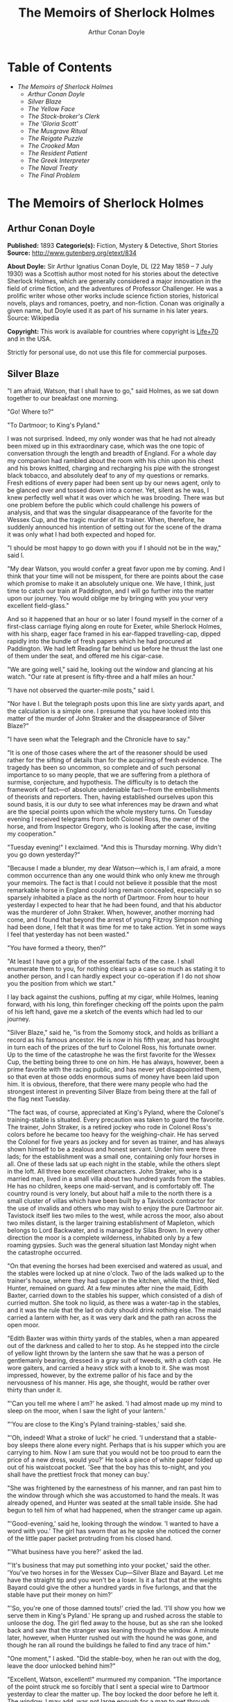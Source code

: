 #+TITLE: The Memoirs of Sherlock Holmes
#+AUTHOR: Arthur Conan Doyle

* Table of Contents
  -  [[The Memoirs of Sherlock Holmes][The Memoirs of Sherlock Holmes]]
    -  [[Arthur Conan Doyle][Arthur Conan Doyle]]
    -  [[Silver Blaze][Silver Blaze]]
    -  [[The Yellow Face][The Yellow Face]]
    -  [[The Stock-broker's Clerk][The Stock-broker's Clerk]]
    -  [[The 'Gloria Scott'][The 'Gloria Scott']]
    -  [[The Musgrave Ritual][The Musgrave Ritual]]
    -  [[The Reigate Puzzle][The Reigate Puzzle]]
    -  [[The Crooked Man][The Crooked Man]]
    -  [[The Resident Patient][The Resident Patient]]
    -  [[The Greek Interpreter][The Greek Interpreter]]
    -  [[The Naval Treaty][The Naval Treaty]]
    -  [[The Final Problem][The Final Problem]]

* The Memoirs of Sherlock Holmes
** Arthur Conan Doyle
   *Published:* 1893
   *Categorie(s):* Fiction, Mystery & Detective, Short Stories
   *Source:* http://www.gutenberg.org/etext/834

   *About Doyle:*
   Sir Arthur Ignatius Conan Doyle, DL (22 May 1859 -- 7 July 1930) was a Scottish author most noted for his stories about
   the detective Sherlock Holmes, which are generally considered a major innovation in the field of crime fiction, and the
   adventures of Professor Challenger. He was a prolific writer whose other works include science fiction stories,
   historical novels, plays and romances, poetry, and non-fiction. Conan was originally a given name, but Doyle used it as
   part of his surname in his later years. Source: Wikipedia

   *Copyright:* This work is available for countries where copyright is [[http://en.wikisource.org/wiki/Help:Public_domain#Copyright_terms_by_country][Life+70]] and in the USA.

   Strictly for personal use, do not use this file for commercial purposes.

** Silver Blaze

    "I am afraid, Watson, that I shall have to go," said Holmes, as we sat down together to our breakfast one morning.

    "Go! Where to?"

    "To Dartmoor; to King's Pyland."

    I was not surprised. Indeed, my only wonder was that he had not already been mixed up in this extraordinary case, which
    was the one topic of conversation through the length and breadth of England. For a whole day my companion had rambled
    about the room with his chin upon his chest and his brows knitted, charging and recharging his pipe with the strongest
    black tobacco, and absolutely deaf to any of my questions or remarks. Fresh editions of every paper had been sent up by
    our news agent, only to be glanced over and tossed down into a corner. Yet, silent as he was, I knew perfectly well what
    it was over which he was brooding. There was but one problem before the public which could challenge his powers of
    analysis, and that was the singular disappearance of the favorite for the Wessex Cup, and the tragic murder of its
    trainer. When, therefore, he suddenly announced his intention of setting out for the scene of the drama it was only what
    I had both expected and hoped for.

    "I should be most happy to go down with you if I should not be in the way," said I.

    "My dear Watson, you would confer a great favor upon me by coming. And I think that your time will not be misspent, for
    there are points about the case which promise to make it an absolutely unique one. We have, I think, just time to catch
    our train at Paddington, and I will go further into the matter upon our journey. You would oblige me by bringing with
    you your very excellent field-glass."

    And so it happened that an hour or so later I found myself in the corner of a first-class carriage flying along en route
    for Exeter, while Sherlock Holmes, with his sharp, eager face framed in his ear-flapped travelling-cap, dipped rapidly
    into the bundle of fresh papers which he had procured at Paddington. We had left Reading far behind us before he thrust
    the last one of them under the seat, and offered me his cigar-case.

    "We are going well," said he, looking out the window and glancing at his watch. "Our rate at present is fifty-three and
    a half miles an hour."

    "I have not observed the quarter-mile posts," said I.

    "Nor have I. But the telegraph posts upon this line are sixty yards apart, and the calculation is a simple one. I
    presume that you have looked into this matter of the murder of John Straker and the disappearance of Silver Blaze?"

    "I have seen what the Telegraph and the Chronicle have to say."

    "It is one of those cases where the art of the reasoner should be used rather for the sifting of details than for the
    acquiring of fresh evidence. The tragedy has been so uncommon, so complete and of such personal importance to so many
    people, that we are suffering from a plethora of surmise, conjecture, and hypothesis. The difficulty is to detach the
    framework of fact---of absolute undeniable fact---from the embellishments of theorists and reporters. Then, having
    established ourselves upon this sound basis, it is our duty to see what inferences may be drawn and what are the special
    points upon which the whole mystery turns. On Tuesday evening I received telegrams from both Colonel Ross, the owner of
    the horse, and from Inspector Gregory, who is looking after the case, inviting my cooperation."

    "Tuesday evening!" I exclaimed. "And this is Thursday morning. Why didn't you go down yesterday?"

    "Because I made a blunder, my dear Watson---which is, I am afraid, a more common occurrence than any one would think who
    only knew me through your memoirs. The fact is that I could not believe it possible that the most remarkable horse in
    England could long remain concealed, especially in so sparsely inhabited a place as the north of Dartmoor. From hour to
    hour yesterday I expected to hear that he had been found, and that his abductor was the murderer of John Straker. When,
    however, another morning had come, and I found that beyond the arrest of young Fitzroy Simpson nothing had been done, I
    felt that it was time for me to take action. Yet in some ways I feel that yesterday has not been wasted."

    "You have formed a theory, then?"

    "At least I have got a grip of the essential facts of the case. I shall enumerate them to you, for nothing clears up a
    case so much as stating it to another person, and I can hardly expect your co-operation if I do not show you the
    position from which we start."

    I lay back against the cushions, puffing at my cigar, while Holmes, leaning forward, with his long, thin forefinger
    checking off the points upon the palm of his left hand, gave me a sketch of the events which had led to our journey.

    "Silver Blaze," said he, "is from the Somomy stock, and holds as brilliant a record as his famous ancestor. He is now in
    his fifth year, and has brought in turn each of the prizes of the turf to Colonel Ross, his fortunate owner. Up to the
    time of the catastrophe he was the first favorite for the Wessex Cup, the betting being three to one on him. He has
    always, however, been a prime favorite with the racing public, and has never yet disappointed them, so that even at
    those odds enormous sums of money have been laid upon him. It is obvious, therefore, that there were many people who had
    the strongest interest in preventing Silver Blaze from being there at the fall of the flag next Tuesday.

    "The fact was, of course, appreciated at King's Pyland, where the Colonel's training-stable is situated. Every
    precaution was taken to guard the favorite. The trainer, John Straker, is a retired jockey who rode in Colonel Ross's
    colors before he became too heavy for the weighing-chair. He has served the Colonel for five years as jockey and for
    seven as trainer, and has always shown himself to be a zealous and honest servant. Under him were three lads; for the
    establishment was a small one, containing only four horses in all. One of these lads sat up each night in the stable,
    while the others slept in the loft. All three bore excellent characters. John Straker, who is a married man, lived in a
    small villa about two hundred yards from the stables. He has no children, keeps one maid-servant, and is comfortably
    off. The country round is very lonely, but about half a mile to the north there is a small cluster of villas which have
    been built by a Tavistock contractor for the use of invalids and others who may wish to enjoy the pure Dartmoor air.
    Tavistock itself lies two miles to the west, while across the moor, also about two miles distant, is the larger training
    establishment of Mapleton, which belongs to Lord Backwater, and is managed by Silas Brown. In every other direction the
    moor is a complete wilderness, inhabited only by a few roaming gypsies. Such was the general situation last Monday night
    when the catastrophe occurred.

    "On that evening the horses had been exercised and watered as usual, and the stables were locked up at nine o'clock. Two
    of the lads walked up to the trainer's house, where they had supper in the kitchen, while the third, Ned Hunter,
    remained on guard. At a few minutes after nine the maid, Edith Baxter, carried down to the stables his supper, which
    consisted of a dish of curried mutton. She took no liquid, as there was a water-tap in the stables, and it was the rule
    that the lad on duty should drink nothing else. The maid carried a lantern with her, as it was very dark and the path
    ran across the open moor.

    "Edith Baxter was within thirty yards of the stables, when a man appeared out of the darkness and called to her to stop.
    As he stepped into the circle of yellow light thrown by the lantern she saw that he was a person of gentlemanly bearing,
    dressed in a gray suit of tweeds, with a cloth cap. He wore gaiters, and carried a heavy stick with a knob to it. She
    was most impressed, however, by the extreme pallor of his face and by the nervousness of his manner. His age, she
    thought, would be rather over thirty than under it.

    "'Can you tell me where I am?' he asked. 'I had almost made up my mind to sleep on the moor, when I saw the light of
    your lantern.'

    "'You are close to the King's Pyland training-stables,' said she.

    "'Oh, indeed! What a stroke of luck!' he cried. 'I understand that a stable-boy sleeps there alone every night. Perhaps
    that is his supper which you are carrying to him. Now I am sure that you would not be too proud to earn the price of a
    new dress, would you?' He took a piece of white paper folded up out of his waistcoat pocket. 'See that the boy has this
    to-night, and you shall have the prettiest frock that money can buy.'

    "She was frightened by the earnestness of his manner, and ran past him to the window through which she was accustomed to
    hand the meals. It was already opened, and Hunter was seated at the small table inside. She had begun to tell him of
    what had happened, when the stranger came up again.

    "'Good-evening,' said he, looking through the window. 'I wanted to have a word with you.' The girl has sworn that as he
    spoke she noticed the corner of the little paper packet protruding from his closed hand.

    "'What business have you here?' asked the lad.

    "'It's business that may put something into your pocket,' said the other. 'You've two horses in for the Wessex
    Cup---Silver Blaze and Bayard. Let me have the straight tip and you won't be a loser. Is it a fact that at the weights
    Bayard could give the other a hundred yards in five furlongs, and that the stable have put their money on him?'

    "'So, you're one of those damned touts!' cried the lad. 'I'll show you how we serve them in King's Pyland.' He sprang up
    and rushed across the stable to unloose the dog. The girl fled away to the house, but as she ran she looked back and saw
    that the stranger was leaning through the window. A minute later, however, when Hunter rushed out with the hound he was
    gone, and though he ran all round the buildings he failed to find any trace of him."

    "One moment," I asked. "Did the stable-boy, when he ran out with the dog, leave the door unlocked behind him?"

    "Excellent, Watson, excellent!" murmured my companion. "The importance of the point struck me so forcibly that I sent a
    special wire to Dartmoor yesterday to clear the matter up. The boy locked the door before he left it. The window, I may
    add, was not large enough for a man to get through.

    "Hunter waited until his fellow-grooms had returned, when he sent a message to the trainer and told him what had
    occurred. Straker was excited at hearing the account, although he does not seem to have quite realized its true
    significance. It left him, however, vaguely uneasy, and Mrs. Straker, waking at one in the morning, found that he was
    dressing. In reply to her inquiries, he said that he could not sleep on account of his anxiety about the horses, and
    that he intended to walk down to the stables to see that all was well. She begged him to remain at home, as she could
    hear the rain pattering against the window, but in spite of her entreaties he pulled on his large mackintosh and left
    the house.

    "Mrs. Straker awoke at seven in the morning, to find that her husband had not yet returned. She dressed herself hastily,
    called the maid, and set off for the stables. The door was open; inside, huddled together upon a chair, Hunter was sunk
    in a state of absolute stupor, the favorite's stall was empty, and there were no signs of his trainer.

    "The two lads who slept in the chaff-cutting loft above the harness-room were quickly aroused. They had heard nothing
    during the night, for they are both sound sleepers. Hunter was obviously under the influence of some powerful drug, and
    as no sense could be got out of him, he was left to sleep it off while the two lads and the two women ran out in search
    of the absentees. They still had hopes that the trainer had for some reason taken out the horse for early exercise, but
    on ascending the knoll near the house, from which all the neighboring moors were visible, they not only could see no
    signs of the missing favorite, but they perceived something which warned them that they were in the presence of a
    tragedy.

    "About a quarter of a mile from the stables John Straker's overcoat was flapping from a furze-bush. Immediately beyond
    there was a bowl-shaped depression in the moor, and at the bottom of this was found the dead body of the unfortunate
    trainer. His head had been shattered by a savage blow from some heavy weapon, and he was wounded on the thigh, where
    there was a long, clean cut, inflicted evidently by some very sharp instrument. It was clear, however, that Straker had
    defended himself vigorously against his assailants, for in his right hand he held a small knife, which was clotted with
    blood up to the handle, while in his left he clasped a red and black silk cravat, which was recognized by the maid as
    having been worn on the preceding evening by the stranger who had visited the stables. Hunter, on recovering from his
    stupor, was also quite positive as to the ownership of the cravat. He was equally certain that the same stranger had,
    while standing at the window, drugged his curried mutton, and so deprived the stables of their watchman. As to the
    missing horse, there were abundant proofs in the mud which lay at the bottom of the fatal hollow that he had been there
    at the time of the struggle. But from that morning he has disappeared, and although a large reward has been offered, and
    all the gypsies of Dartmoor are on the alert, no news has come of him. Finally, an analysis has shown that the remains
    of his supper left by the stable-lad contain an appreciable quantity of powdered opium, while the people at the house
    partook of the same dish on the same night without any ill effect.

    "Those are the main facts of the case, stripped of all surmise, and stated as baldly as possible. I shall now
    recapitulate what the police have done in the matter.

    "Inspector Gregory, to whom the case has been committed, is an extremely competent officer. Were he but gifted with
    imagination he might rise to great heights in his profession. On his arrival he promptly found and arrested the man upon
    whom suspicion naturally rested. There was little difficulty in finding him, for he inhabited one of those villas which
    I have mentioned. His name, it appears, was Fitzroy Simpson. He was a man of excellent birth and education, who had
    squandered a fortune upon the turf, and who lived now by doing a little quiet and genteel book-making in the sporting
    clubs of London. An examination of his betting-book shows that bets to the amount of five thousand pounds had been
    registered by him against the favorite. On being arrested he volunteered that statement that he had come down to
    Dartmoor in the hope of getting some information about the King's Pyland horses, and also about Desborough, the second
    favorite, which was in charge of Silas Brown at the Mapleton stables. He did not attempt to deny that he had acted as
    described upon the evening before, but declared that he had no sinister designs, and had simply wished to obtain
    first-hand information. When confronted with his cravat, he turned very pale, and was utterly unable to account for its
    presence in the hand of the murdered man. His wet clothing showed that he had been out in the storm of the night before,
    and his stick, which was a Penang-lawyer weighted with lead, was just such a weapon as might, by repeated blows, have
    inflicted the terrible injuries to which the trainer had succumbed. On the other hand, there was no wound upon his
    person, while the state of Straker's knife would show that one at least of his assailants must bear his mark upon him.
    There you have it all in a nutshell, Watson, and if you can give me any light I shall be infinitely obliged to you."

    I had listened with the greatest interest to the statement which Holmes, with characteristic clearness, had laid before
    me. Though most of the facts were familiar to me, I had not sufficiently appreciated their relative importance, nor
    their connection to each other.

    "Is it not possible," I suggested, "that the incised wound upon Straker may have been caused by his own knife in the
    convulsive struggles which follow any brain injury?"

    "It is more than possible; it is probable," said Holmes. "In that case one of the main points in favor of the accused
    disappears."

    "And yet," said I, "even now I fail to understand what the theory of the police can be."

    "I am afraid that whatever theory we state has very grave objections to it," returned my companion. "The police imagine,
    I take it, that this Fitzroy Simpson, having drugged the lad, and having in some way obtained a duplicate key, opened
    the stable door and took out the horse, with the intention, apparently, of kidnapping him altogether. His bridle is
    missing, so that Simpson must have put this on. Then, having left the door open behind him, he was leading the horse
    away over the moor, when he was either met or overtaken by the trainer. A row naturally ensued. Simpson beat out the
    trainer's brains with his heavy stick without receiving any injury from the small knife which Straker used in
    self-defence, and then the thief either led the horse on to some secret hiding-place, or else it may have bolted during
    the struggle, and be now wandering out on the moors. That is the case as it appears to the police, and improbable as it
    is, all other explanations are more improbable still. However, I shall very quickly test the matter when I am once upon
    the spot, and until then I cannot really see how we can get much further than our present position."

    It was evening before we reached the little town of Tavistock, which lies, like the boss of a shield, in the middle of
    the huge circle of Dartmoor. Two gentlemen were awaiting us in the station---the one a tall, fair man with lion-like
    hair and beard and curiously penetrating light blue eyes; the other a small, alert person, very neat and dapper, in a
    frock-coat and gaiters, with trim little side-whiskers and an eye-glass. The latter was Colonel Ross, the well-known
    sportsman; the other, Inspector Gregory, a man who was rapidly making his name in the English detective service.

    "I am delighted that you have come down, Mr. Holmes," said the Colonel. "The Inspector here has done all that could
    possibly be suggested, but I wish to leave no stone unturned in trying to avenge poor Straker and in recovering my
    horse."

    "Have there been any fresh developments?" asked Holmes.

    "I am sorry to say that we have made very little progress," said the Inspector. "We have an open carriage outside, and
    as you would no doubt like to see the place before the light fails, we might talk it over as we drive."

    A minute later we were all seated in a comfortable landau, and were rattling through the quaint old Devonshire city.
    Inspector Gregory was full of his case, and poured out a stream of remarks, while Holmes threw in an occasional question
    or interjection. Colonel Ross leaned back with his arms folded and his hat tilted over his eyes, while I listened with
    interest to the dialogue of the two detectives. Gregory was formulating his theory, which was almost exactly what Holmes
    had foretold in the train.

    "The net is drawn pretty close round Fitzroy Simpson," he remarked, "and I believe myself that he is our man. At the
    same time I recognize that the evidence is purely circumstantial, and that some new development may upset it."

    "How about Straker's knife?"

    "We have quite come to the conclusion that he wounded himself in his fall."

    "My friend Dr. Watson made that suggestion to me as we came down. If so, it would tell against this man Simpson."

    "Undoubtedly. He has neither a knife nor any sign of a wound. The evidence against him is certainly very strong. He had
    a great interest in the disappearance of the favorite. He lies under suspicion of having poisoned the stable-boy, he was
    undoubtedly out in the storm, he was armed with a heavy stick, and his cravat was found in the dead man's hand. I really
    think we have enough to go before a jury."

    Holmes shook his head. "A clever counsel would tear it all to rags," said he. "Why should he take the horse out of the
    stable? If he wished to injure it why could he not do it there? Has a duplicate key been found in his possession? What
    chemist sold him the powdered opium? Above all, where could he, a stranger to the district, hide a horse, and such a
    horse as this? What is his own explanation as to the paper which he wished the maid to give to the stable-boy?"

    "He says that it was a ten-pound note. One was found in his purse. But your other difficulties are not so formidable as
    they seem. He is not a stranger to the district. He has twice lodged at Tavistock in the summer. The opium was probably
    brought from London. The key, having served its purpose, would be hurled away. The horse may be at the bottom of one of
    the pits or old mines upon the moor."

    "What does he say about the cravat?"

    "He acknowledges that it is his, and declares that he had lost it. But a new element has been introduced into the case
    which may account for his leading the horse from the stable."

    Holmes pricked up his ears.

    "We have found traces which show that a party of gypsies encamped on Monday night within a mile of the spot where the
    murder took place. On Tuesday they were gone. Now, presuming that there was some understanding between Simpson and these
    gypsies, might he not have been leading the horse to them when he was overtaken, and may they not have him now?"

    "It is certainly possible."

    "The moor is being scoured for these gypsies. I have also examined every stable and out-house in Tavistock, and for a
    radius of ten miles."

    "There is another training-stable quite close, I understand?"

    "Yes, and that is a factor which we must certainly not neglect. As Desborough, their horse, was second in the betting,
    they had an interest in the disappearance of the favorite. Silas Brown, the trainer, is known to have had large bets
    upon the event, and he was no friend to poor Straker. We have, however, examined the stables, and there is nothing to
    connect him with the affair."

    "And nothing to connect this man Simpson with the interests of the Mapleton stables?"

    "Nothing at all."

    Holmes leaned back in the carriage, and the conversation ceased. A few minutes later our driver pulled up at a neat
    little red-brick villa with overhanging eaves which stood by the road. Some distance off, across a paddock, lay a long
    gray-tiled out-building. In every other direction the low curves of the moor, bronze-colored from the fading ferns,
    stretched away to the sky-line, broken only by the steeples of Tavistock, and by a cluster of houses away to the
    westward which marked the Mapleton stables. We all sprang out with the exception of Holmes, who continued to lean back
    with his eyes fixed upon the sky in front of him, entirely absorbed in his own thoughts. It was only when I touched his
    arm that he roused himself with a violent start and stepped out of the carriage.

    "Excuse me," said he, turning to Colonel Ross, who had looked at him in some surprise. "I was day-dreaming." There was a
    gleam in his eyes and a suppressed excitement in his manner which convinced me, used as I was to his ways, that his hand
    was upon a clue, though I could not imagine where he had found it.

    "Perhaps you would prefer at once to go on to the scene of the crime, Mr. Holmes?" said Gregory.

    "I think that I should prefer to stay here a little and go into one or two questions of detail. Straker was brought back
    here, I presume?"

    "Yes; he lies upstairs. The inquest is to-morrow."

    "He has been in your service some years, Colonel Ross?"

    "I have always found him an excellent servant."

    "I presume that you made an inventory of what he had in his pockets at the time of his death, Inspector?"

    "I have the things themselves in the sitting-room, if you would care to see them."

    "I should be very glad." We all filed into the front room and sat round the central table while the Inspector unlocked a
    square tin box and laid a small heap of things before us. There was a box of vestas, two inches of tallow candle, an A D
    P brier-root pipe, a pouch of seal-skin with half an ounce of long-cut Cavendish, a silver watch with a gold chain, five
    sovereigns in gold, an aluminum pencil-case, a few papers, and an ivory-handled knife with a very delicate, inflexible
    blade marked Weiss & Co., London.

    "This is a very singular knife," said Holmes, lifting it up and examining it minutely. "I presume, as I see blood-stains
    upon it, that it is the one which was found in the dead man's grasp. Watson, this knife is surely in your line?"

    "It is what we call a cataract knife," said I.

    "I thought so. A very delicate blade devised for very delicate work. A strange thing for a man to carry with him upon a
    rough expedition, especially as it would not shut in his pocket."

    "The tip was guarded by a disk of cork which we found beside his body," said the Inspector. "His wife tells us that the
    knife had lain upon the dressing-table, and that he had picked it up as he left the room. It was a poor weapon, but
    perhaps the best that he could lay his hands on at the moment."

    "Very possible. How about these papers?"

    "Three of them are receipted hay-dealers' accounts. One of them is a letter of instructions from Colonel Ross. This
    other is a milliner's account for thirty-seven pounds fifteen made out by Madame Lesurier, of Bond Street, to William
    Derbyshire. Mrs. Straker tells us that Derbyshire was a friend of her husband's and that occasionally his letters were
    addressed here."

    "Madam Derbyshire had somewhat expensive tastes," remarked Holmes, glancing down the account. "Twenty-two guineas is
    rather heavy for a single costume. However there appears to be nothing more to learn, and we may now go down to the
    scene of the crime."

    As we emerged from the sitting-room a woman, who had been waiting in the passage, took a step forward and laid her hand
    upon the Inspector's sleeve. Her face was haggard and thin and eager, stamped with the print of a recent horror.

    "Have you got them? Have you found them?" she panted.

    "No, Mrs. Straker. But Mr. Holmes here has come from London to help us, and we shall do all that is possible."

    "Surely I met you in Plymouth at a garden-party some little time ago, Mrs. Straker?" said Holmes.

    "No, sir; you are mistaken."

    "Dear me! Why, I could have sworn to it. You wore a costume of dove-colored silk with ostrich-feather trimming."

    "I never had such a dress, sir," answered the lady.

    "Ah, that quite settles it," said Holmes. And with an apology he followed the Inspector outside. A short walk across the
    moor took us to the hollow in which the body had been found. At the brink of it was the furze-bush upon which the coat
    had been hung.

    "There was no wind that night, I understand," said Holmes.

    "None; but very heavy rain."

    "In that case the overcoat was not blown against the furze-bush, but placed there."

    "Yes, it was laid across the bush."

    "You fill me with interest, I perceive that the ground has been trampled up a good deal. No doubt many feet have been
    here since Monday night."

    "A piece of matting has been laid here at the side, and we have all stood upon that."

    "Excellent."

    "In this bag I have one of the boots which Straker wore, one of Fitzroy Simpson's shoes, and a cast horseshoe of Silver
    Blaze."

    "My dear Inspector, you surpass yourself!" Holmes took the bag, and, descending into the hollow, he pushed the matting
    into a more central position. Then stretching himself upon his face and leaning his chin upon his hands, he made a
    careful study of the trampled mud in front of him. "Hullo!" said he, suddenly. "What's this?" It was a wax vesta half
    burned, which was so coated with mud that it looked at first like a little chip of wood.

    "I cannot think how I came to overlook it," said the Inspector, with an expression of annoyance.

    "It was invisible, buried in the mud. I only saw it because I was looking for it."

    "What! You expected to find it?"

    "I thought it not unlikely."

    He took the boots from the bag, and compared the impressions of each of them with marks upon the ground. Then he
    clambered up to the rim of the hollow, and crawled about among the ferns and bushes.

    "I am afraid that there are no more tracks," said the Inspector. "I have examined the ground very carefully for a
    hundred yards in each direction."

    "Indeed!" said Holmes, rising. "I should not have the impertinence to do it again after what you say. But I should like
    to take a little walk over the moor before it grows dark, that I may know my ground to-morrow, and I think that I shall
    put this horseshoe into my pocket for luck."

    Colonel Ross, who had shown some signs of impatience at my companion's quiet and systematic method of work, glanced at
    his watch. "I wish you would come back with me, Inspector," said he. "There are several points on which I should like
    your advice, and especially as to whether we do not owe it to the public to remove our horse's name from the entries for
    the Cup."

    "Certainly not," cried Holmes, with decision. "I should let the name stand."

    The Colonel bowed. "I am very glad to have had your opinion, sir," said he. "You will find us at poor Straker's house
    when you have finished your walk, and we can drive together into Tavistock."

    He turned back with the Inspector, while Holmes and I walked slowly across the moor. The sun was beginning to sink
    behind the stables of Mapleton, and the long, sloping plain in front of us was tinged with gold, deepening into rich,
    ruddy browns where the faded ferns and brambles caught the evening light. But the glories of the landscape were all
    wasted upon my companion, who was sunk in the deepest thought.

    "It's this way, Watson," said he at last. "We may leave the question of who killed John Straker for the instant, and
    confine ourselves to finding out what has become of the horse. Now, supposing that he broke away during or after the
    tragedy, where could he have gone to? The horse is a very gregarious creature. If left to himself his instincts would
    have been either to return to King's Pyland or go over to Mapleton. Why should he run wild upon the moor? He would
    surely have been seen by now. And why should gypsies kidnap him? These people always clear out when they hear of
    trouble, for they do not wish to be pestered by the police. They could not hope to sell such a horse. They would run a
    great risk and gain nothing by taking him. Surely that is clear."

    "Where is he, then?"

    "I have already said that he must have gone to King's Pyland or to Mapleton. He is not at King's Pyland. Therefore he is
    at Mapleton. Let us take that as a working hypothesis and see what it leads us to. This part of the moor, as the
    Inspector remarked, is very hard and dry. But it falls away towards Mapleton, and you can see from here that there is a
    long hollow over yonder, which must have been very wet on Monday night. If our supposition is correct, then the horse
    must have crossed that, and there is the point where we should look for his tracks."

    We had been walking briskly during this conversation, and a few more minutes brought us to the hollow in question. At
    Holmes' request I walked down the bank to the right, and he to the left, but I had not taken fifty paces before I heard
    him give a shout, and saw him waving his hand to me. The track of a horse was plainly outlined in the soft earth in
    front of him, and the shoe which he took from his pocket exactly fitted the impression.

    "See the value of imagination," said Holmes. "It is the one quality which Gregory lacks. We imagined what might have
    happened, acted upon the supposition, and find ourselves justified. Let us proceed."

    We crossed the marshy bottom and passed over a quarter of a mile of dry, hard turf. Again the ground sloped, and again
    we came on the tracks. Then we lost them for half a mile, but only to pick them up once more quite close to Mapleton. It
    was Holmes who saw them first, and he stood pointing with a look of triumph upon his face. A man's track was visible
    beside the horse's.

    "The horse was alone before," I cried.

    "Quite so. It was alone before. Hullo, what is this?"

    The double track turned sharp off and took the direction of King's Pyland. Holmes whistled, and we both followed along
    after it. His eyes were on the trail, but I happened to look a little to one side, and saw to my surprise the same
    tracks coming back again in the opposite direction.

    "One for you, Watson," said Holmes, when I pointed it out. "You have saved us a long walk, which would have brought us
    back on our own traces. Let us follow the return track."

    We had not to go far. It ended at the paving of asphalt which led up to the gates of the Mapleton stables. As we
    approached, a groom ran out from them.

    "We don't want any loiterers about here," said he.

    "I only wished to ask a question," said Holmes, with his finger and thumb in his waistcoat pocket. "Should I be too
    early to see your master, Mr. Silas Brown, if I were to call at five o'clock to-morrow morning?"

    "Bless you, sir, if any one is about he will be, for he is always the first stirring. But here he is, sir, to answer
    your questions for himself. No, sir, no; it is as much as my place is worth to let him see me touch your money.
    Afterwards, if you like."

    As Sherlock Holmes replaced the half-crown which he had drawn from his pocket, a fierce-looking elderly man strode out
    from the gate with a hunting-crop swinging in his hand.

    "What's this, Dawson!" he cried. "No gossiping! Go about your business! And you, what the devil do you want here?"

    "Ten minutes' talk with you, my good sir," said Holmes in the sweetest of voices.

    "I've no time to talk to every gadabout. We want no stranger here. Be off, or you may find a dog at your heels."

    Holmes leaned forward and whispered something in the trainer's ear. He started violently and flushed to the temples.

    "It's a lie!" he shouted, "an infernal lie!"

    "Very good. Shall we argue about it here in public or talk it over in your parlor?"

    "Oh, come in if you wish to."

    Holmes smiled. "I shall not keep you more than a few minutes, Watson," said he. "Now, Mr. Brown, I am quite at your
    disposal."

    It was twenty minutes, and the reds had all faded into grays before Holmes and the trainer reappeared. Never have I seen
    such a change as had been brought about in Silas Brown in that short time. His face was ashy pale, beads of perspiration
    shone upon his brow, and his hands shook until the hunting-crop wagged like a branch in the wind. His bullying,
    overbearing manner was all gone too, and he cringed along at my companion's side like a dog with its master.

    "Your instructions will be done. It shall all be done," said he.

    "There must be no mistake," said Holmes, looking round at him. The other winced as he read the menace in his eyes.

    "Oh no, there shall be no mistake. It shall be there. Should I change it first or not?"

    Holmes thought a little and then burst out laughing. "No, don't," said he; "I shall write to you about it. No tricks,
    now, or---"

    "Oh, you can trust me, you can trust me!"

    "Yes, I think I can. Well, you shall hear from me to-morrow." He turned upon his heel, disregarding the trembling hand
    which the other held out to him, and we set off for King's Pyland.

    "A more perfect compound of the bully, coward, and sneak than Master Silas Brown I have seldom met with," remarked
    Holmes as we trudged along together.

    "He has the horse, then?"

    "He tried to bluster out of it, but I described to him so exactly what his actions had been upon that morning that he is
    convinced that I was watching him. Of course you observed the peculiarly square toes in the impressions, and that his
    own boots exactly corresponded to them. Again, of course no subordinate would have dared to do such a thing. I described
    to him how, when according to his custom he was the first down, he perceived a strange horse wandering over the moor.
    How he went out to it, and his astonishment at recognizing, from the white forehead which has given the favorite its
    name, that chance had put in his power the only horse which could beat the one upon which he had put his money. Then I
    described how his first impulse had been to lead him back to King's Pyland, and how the devil had shown him how he could
    hide the horse until the race was over, and how he had led it back and concealed it at Mapleton. When I told him every
    detail he gave it up and thought only of saving his own skin."

    "But his stables had been searched?"

    "Oh, an old horse-faker like him has many a dodge."

    "But are you not afraid to leave the horse in his power now, since he has every interest in injuring it?"

    "My dear fellow, he will guard it as the apple of his eye. He knows that his only hope of mercy is to produce it safe."

    "Colonel Ross did not impress me as a man who would be likely to show much mercy in any case."

    "The matter does not rest with Colonel Ross. I follow my own methods, and tell as much or as little as I choose. That is
    the advantage of being unofficial. I don't know whether you observed it, Watson, but the Colonel's manner has been just
    a trifle cavalier to me. I am inclined now to have a little amusement at his expense. Say nothing to him about the
    horse."

    "Certainly not without your permission."

    "And of course this is all quite a minor point compared to the question of who killed John Straker."

    "And you will devote yourself to that?"

    "On the contrary, we both go back to London by the night train."

    I was thunderstruck by my friend's words. We had only been a few hours in Devonshire, and that he should give up an
    investigation which he had begun so brilliantly was quite incomprehensible to me. Not a word more could I draw from him
    until we were back at the trainer's house. The Colonel and the Inspector were awaiting us in the parlor.

    "My friend and I return to town by the night-express," said Holmes. "We have had a charming little breath of your
    beautiful Dartmoor air."

    The Inspector opened his eyes, and the Colonel's lip curled in a sneer.

    "So you despair of arresting the murderer of poor Straker," said he.

    Holmes shrugged his shoulders. "There are certainly grave difficulties in the way," said he. "I have every hope,
    however, that your horse will start upon Tuesday, and I beg that you will have your jockey in readiness. Might I ask for
    a photograph of Mr. John Straker?"

    The Inspector took one from an envelope and handed it to him.

    "My dear Gregory, you anticipate all my wants. If I might ask you to wait here for an instant, I have a question which I
    should like to put to the maid."

    "I must say that I am rather disappointed in our London consultant," said Colonel Ross, bluntly, as my friend left the
    room. "I do not see that we are any further than when he came."

    "At least you have his assurance that your horse will run," said I.

    "Yes, I have his assurance," said the Colonel, with a shrug of his shoulders. "I should prefer to have the horse."

    I was about to make some reply in defence of my friend when he entered the room again.

    "Now, gentlemen," said he, "I am quite ready for Tavistock."

    As we stepped into the carriage one of the stable-lads held the door open for us. A sudden idea seemed to occur to
    Holmes, for he leaned forward and touched the lad upon the sleeve.

    "You have a few sheep in the paddock," he said. "Who attends to them?"

    "I do, sir."

    "Have you noticed anything amiss with them of late?"

    "Well, sir, not of much account; but three of them have gone lame, sir."

    I could see that Holmes was extremely pleased, for he chuckled and rubbed his hands together.

    "A long shot, Watson; a very long shot," said he, pinching my arm. "Gregory, let me recommend to your attention this
    singular epidemic among the sheep. Drive on, coachman!"

    Colonel Ross still wore an expression which showed the poor opinion which he had formed of my companion's ability, but I
    saw by the Inspector's face that his attention had been keenly aroused.

    "You consider that to be important?" he asked.

    "Exceedingly so."

    "Is there any point to which you would wish to draw my attention?"

    "To the curious incident of the dog in the night-time."

    "The dog did nothing in the night-time."

    "That was the curious incident," remarked Sherlock Holmes.

    Four days later Holmes and I were again in the train, bound for Winchester to see the race for the Wessex Cup. Colonel
    Ross met us by appointment outside the station, and we drove in his drag to the course beyond the town. His face was
    grave, and his manner was cold in the extreme.

    "I have seen nothing of my horse," said he.

    "I suppose that you would know him when you saw him?" asked Holmes.

    The Colonel was very angry. "I have been on the turf for twenty years, and never was asked such a question as that
    before," said he. "A child would know Silver Blaze, with his white forehead and his mottled off-foreleg."

    "How is the betting?"

    "Well, that is the curious part of it. You could have got fifteen to one yesterday, but the price has become shorter and
    shorter, until you can hardly get three to one now."

    "Hum!" said Holmes. "Somebody knows something, that is clear."

    As the drag drew up in the enclosure near the grand stand I glanced at the card to see the entries.

    Wessex Plate [it ran] 50 sovs each h ft with 1000 sovs added for four and five year olds. Second, L300. Third, L200. New
    course (one mile and five furlongs). Mr. Heath Newton's The Negro. Red cap. Cinnamon jacket. Colonel Wardlaw's Pugilist.
    Pink cap. Blue and black jacket. Lord Backwater's Desborough. Yellow cap and sleeves. Colonel Ross's Silver Blaze. Black
    cap. Red jacket. Duke of Balmoral's Iris. Yellow and black stripes. Lord Singleford's Rasper. Purple cap. Black sleeves.

    "We scratched our other one, and put all hopes on your word," said the Colonel. "Why, what is that? Silver Blaze
    favorite?"

    "Five to four against Silver Blaze!" roared the ring. "Five to four against Silver Blaze! Five to fifteen against
    Desborough! Five to four on the field!"

    "There are the numbers up," I cried. "They are all six there."

    "All six there? Then my horse is running," cried the Colonel in great agitation. "But I don't see him. My colors have
    not passed."

    "Only five have passed. This must be he."

    As I spoke a powerful bay horse swept out from the weighing enclosure and cantered past us, bearing on its back the
    well-known black and red of the Colonel.

    "That's not my horse," cried the owner. "That beast has not a white hair upon its body. What is this that you have done,
    Mr. Holmes?"

    "Well, well, let us see how he gets on," said my friend, imperturbably. For a few minutes he gazed through my
    field-glass. "Capital! An excellent start!" he cried suddenly. "There they are, coming round the curve!"

    From our drag we had a superb view as they came up the straight. The six horses were so close together that a carpet
    could have covered them, but half way up the yellow of the Mapleton stable showed to the front. Before they reached us,
    however, Desborough's bolt was shot, and the Colonel's horse, coming away with a rush, passed the post a good six
    lengths before its rival, the Duke of Balmoral's Iris making a bad third.

    "It's my race, anyhow," gasped the Colonel, passing his hand over his eyes. "I confess that I can make neither head nor
    tail of it. Don't you think that you have kept up your mystery long enough, Mr. Holmes?"

    "Certainly, Colonel, you shall know everything. Let us all go round and have a look at the horse together. Here he is,"
    he continued, as we made our way into the weighing enclosure, where only owners and their friends find admittance. "You
    have only to wash his face and his leg in spirits of wine, and you will find that he is the same old Silver Blaze as
    ever."

    "You take my breath away!"

    "I found him in the hands of a faker, and took the liberty of running him just as he was sent over."

    "My dear sir, you have done wonders. The horse looks very fit and well. It never went better in its life. I owe you a
    thousand apologies for having doubted your ability. You have done me a great service by recovering my horse. You would
    do me a greater still if you could lay your hands on the murderer of John Straker."

    "I have done so," said Holmes quietly.

    The Colonel and I stared at him in amazement. "You have got him! Where is he, then?"

    "He is here."

    "Here! Where?"

    "In my company at the present moment."

    The Colonel flushed angrily. "I quite recognize that I am under obligations to you, Mr. Holmes," said he, "but I must
    regard what you have just said as either a very bad joke or an insult."

    Sherlock Holmes laughed. "I assure you that I have not associated you with the crime, Colonel," said he. "The real
    murderer is standing immediately behind you." He stepped past and laid his hand upon the glossy neck of the
    thoroughbred.

    "The horse!" cried both the Colonel and myself.

    "Yes, the horse. And it may lessen his guilt if I say that it was done in self-defence, and that John Straker was a man
    who was entirely unworthy of your confidence. But there goes the bell, and as I stand to win a little on this next race,
    I shall defer a lengthy explanation until a more fitting time."

    We had the corner of a Pullman car to ourselves that evening as we whirled back to London, and I fancy that the journey
    was a short one to Colonel Ross as well as to myself, as we listened to our companion's narrative of the events which
    had occurred at the Dartmoor training-stables upon the Monday night, and the means by which he had unravelled them.

    "I confess," said he, "that any theories which I had formed from the newspaper reports were entirely erroneous. And yet
    there were indications there, had they not been overlaid by other details which concealed their true import. I went to
    Devonshire with the conviction that Fitzroy Simpson was the true culprit, although, of course, I saw that the evidence
    against him was by no means complete. It was while I was in the carriage, just as we reached the trainer's house, that
    the immense significance of the curried mutton occurred to me. You may remember that I was distrait, and remained
    sitting after you had all alighted. I was marvelling in my own mind how I could possibly have overlooked so obvious a
    clue."

    "I confess," said the Colonel, "that even now I cannot see how it helps us."

    "It was the first link in my chain of reasoning. Powdered opium is by no means tasteless. The flavor is not
    disagreeable, but it is perceptible. Were it mixed with any ordinary dish the eater would undoubtedly detect it, and
    would probably eat no more. A curry was exactly the medium which would disguise this taste. By no possible supposition
    could this stranger, Fitzroy Simpson, have caused curry to be served in the trainer's family that night, and it is
    surely too monstrous a coincidence to suppose that he happened to come along with powdered opium upon the very night
    when a dish happened to be served which would disguise the flavor. That is unthinkable. Therefore Simpson becomes
    eliminated from the case, and our attention centers upon Straker and his wife, the only two people who could have chosen
    curried mutton for supper that night. The opium was added after the dish was set aside for the stable-boy, for the
    others had the same for supper with no ill effects. Which of them, then, had access to that dish without the maid seeing
    them?

    "Before deciding that question I had grasped the significance of the silence of the dog, for one true inference
    invariably suggests others. The Simpson incident had shown me that a dog was kept in the stables, and yet, though some
    one had been in and had fetched out a horse, he had not barked enough to arouse the two lads in the loft. Obviously the
    midnight visitor was some one whom the dog knew well.

    "I was already convinced, or almost convinced, that John Straker went down to the stables in the dead of the night and
    took out Silver Blaze. For what purpose? For a dishonest one, obviously, or why should he drug his own stable-boy? And
    yet I was at a loss to know why. There have been cases before now where trainers have made sure of great sums of money
    by laying against their own horses, through agents, and then preventing them from winning by fraud. Sometimes it is a
    pulling jockey. Sometimes it is some surer and subtler means. What was it here? I hoped that the contents of his pockets
    might help me to form a conclusion.

    "And they did so. You cannot have forgotten the singular knife which was found in the dead man's hand, a knife which
    certainly no sane man would choose for a weapon. It was, as Dr. Watson told us, a form of knife which is used for the
    most delicate operations known in surgery. And it was to be used for a delicate operation that night. You must know,
    with your wide experience of turf matters, Colonel Ross, that it is possible to make a slight nick upon the tendons of a
    horse's ham, and to do it subcutaneously, so as to leave absolutely no trace. A horse so treated would develop a slight
    lameness, which would be put down to a strain in exercise or a touch of rheumatism, but never to foul play."

    "Villain! Scoundrel!" cried the Colonel.

    "We have here the explanation of why John Straker wished to take the horse out on to the moor. So spirited a creature
    would have certainly roused the soundest of sleepers when it felt the prick of the knife. It was absolutely necessary to
    do it in the open air."

    "I have been blind!" cried the Colonel. "Of course that was why he needed the candle, and struck the match."

    "Undoubtedly. But in examining his belongings I was fortunate enough to discover not only the method of the crime, but
    even its motives. As a man of the world, Colonel, you know that men do not carry other people's bills about in their
    pockets. We have most of us quite enough to do to settle our own. I at once concluded that Straker was leading a double
    life, and keeping a second establishment. The nature of the bill showed that there was a lady in the case, and one who
    had expensive tastes. Liberal as you are with your servants, one can hardly expect that they can buy twenty-guinea
    walking dresses for their ladies. I questioned Mrs. Straker as to the dress without her knowing it, and having satisfied
    myself that it had never reached her, I made a note of the milliner's address, and felt that by calling there with
    Straker's photograph I could easily dispose of the mythical Derbyshire.

    "From that time on all was plain. Straker had led out the horse to a hollow where his light would be invisible. Simpson
    in his flight had dropped his cravat, and Straker had picked it up---with some idea, perhaps, that he might use it in
    securing the horse's leg. Once in the hollow, he had got behind the horse and had struck a light; but the creature
    frightened at the sudden glare, and with the strange instinct of animals feeling that some mischief was intended, had
    lashed out, and the steel shoe had struck Straker full on the forehead. He had already, in spite of the rain, taken off
    his overcoat in order to do his delicate task, and so, as he fell, his knife gashed his thigh. Do I make it clear?"

    "Wonderful!" cried the Colonel. "Wonderful! You might have been there!"

    "My final shot was, I confess a very long one. It struck me that so astute a man as Straker would not undertake this
    delicate tendon-nicking without a little practice. What could he practice on? My eyes fell upon the sheep, and I asked a
    question which, rather to my surprise, showed that my surmise was correct.

    "When I returned to London I called upon the milliner, who had recognized Straker as an excellent customer of the name
    of Derbyshire, who had a very dashing wife, with a strong partiality for expensive dresses. I have no doubt that this
    woman had plunged him over head and ears in debt, and so led him into this miserable plot."

    "You have explained all but one thing," cried the Colonel. "Where was the horse?"

    "Ah, it bolted, and was cared for by one of your neighbors. We must have an amnesty in that direction, I think. This is
    Clapham Junction, if I am not mistaken, and we shall be in Victoria in less than ten minutes. If you care to smoke a
    cigar in our rooms, Colonel, I shall be happy to give you any other details which might interest you."

** The Yellow Face

    [In publishing these short sketches based upon the numerous cases in which my companion's singular gifts have made us
    the listeners to, and eventually the actors in, some strange drama, it is only natural that I should dwell rather upon
    his successes than upon his failures. And this not so much for the sake of his reputation---for, indeed, it was when he
    was at his wits' end that his energy and his versatility were most admirable---but because where he failed it happened
    too often that no one else succeeded, and that the tale was left forever without a conclusion. Now and again, however,
    it chanced that even when he erred, the truth was still discovered. I have noted of some half-dozen cases of the kind;
    the Adventure of the Musgrave Ritual and that which I am about to recount are the two which present the strongest
    features of interest.]

    Sherlock Holmes was a man who seldom took exercise for exercise's sake. Few men were capable of greater muscular effort,
    and he was undoubtedly one of the finest boxers of his weight that I have ever seen; but he looked upon aimless bodily
    exertion as a waste of energy, and he seldom bestirred himself save when there was some professional object to be
    served. Then he was absolutely untiring and indefatigable. That he should have kept himself in training under such
    circumstances is remarkable, but his diet was usually of the sparest, and his habits were simple to the verge of
    austerity. Save for the occasional use of cocaine, he had no vices, and he only turned to the drug as a protest against
    the monotony of existence when cases were scanty and the papers uninteresting.

    One day in early spring he had so far relaxed as to go for a walk with me in the Park, where the first faint shoots of
    green were breaking out upon the elms, and the sticky spear-heads of the chestnuts were just beginning to burst into
    their five-fold leaves. For two hours we rambled about together, in silence for the most part, as befits two men who
    know each other intimately. It was nearly five before we were back in Baker Street once more.

    "Beg pardon, sir," said our page-boy, as he opened the door. "There's been a gentleman here asking for you, sir."

    Holmes glanced reproachfully at me. "So much for afternoon walks!" said he. "Has this gentleman gone, then?"

    "Yes, sir."

    "Didn't you ask him in?"

    "Yes, sir; he came in."

    "How long did he wait?"

    "Half an hour, sir. He was a very restless gentleman, sir, a-walkin' and a-stampin' all the time he was here. I was
    waitin' outside the door, sir, and I could hear him. At last he outs into the passage, and he cries, 'Is that man never
    goin' to come?' Those were his very words, sir. 'You'll only need to wait a little longer,' says I. 'Then I'll wait in
    the open air, for I feel half choked,' says he. 'I'll be back before long.' And with that he ups and he outs, and all I
    could say wouldn't hold him back."

    "Well, well, you did your best," said Holmes, as we walked into our room. "It's very annoying, though, Watson. I was
    badly in need of a case, and this looks, from the man's impatience, as if it were of importance. Hullo! That's not your
    pipe on the table. He must have left his behind him. A nice old brier with a good long stem of what the tobacconists
    call amber. I wonder how many real amber mouthpieces there are in London? Some people think that a fly in it is a sign.
    Well, he must have been disturbed in his mind to leave a pipe behind him which he evidently values highly."

    "How do you know that he values it highly?" I asked.

    "Well, I should put the original cost of the pipe at seven and sixpence. Now it has, you see, been twice mended, once in
    the wooden stem and once in the amber. Each of these mends, done, as you observe, with silver bands, must have cost more
    than the pipe did originally. The man must value the pipe highly when he prefers to patch it up rather than buy a new
    one with the same money."

    "Anything else?" I asked, for Holmes was turning the pipe about in his hand, and staring at it in his peculiar pensive
    way.

    He held it up and tapped on it with his long, thin fore-finger, as a professor might who was lecturing on a bone.

    "Pipes are occasionally of extraordinary interest," said he. "Nothing has more individuality, save perhaps watches and
    bootlaces. The indications here, however, are neither very marked nor very important. The owner is obviously a muscular
    man, left-handed, with an excellent set of teeth, careless in his habits, and with no need to practise economy."

    My friend threw out the information in a very offhand way, but I saw that he cocked his eye at me to see if I had
    followed his reasoning.

    "You think a man must be well-to-do if he smokes a seven-shilling pipe," said I.

    "This is Grosvenor mixture at eightpence an ounce," Holmes answered, knocking a little out on his palm. "As he might get
    an excellent smoke for half the price, he has no need to practise economy."

    "And the other points?"

    "He has been in the habit of lighting his pipe at lamps and gas-jets. You can see that it is quite charred all down one
    side. Of course a match could not have done that. Why should a man hold a match to the side of his pipe? But you cannot
    light it at a lamp without getting the bowl charred. And it is all on the right side of the pipe. From that I gather
    that he is a left-handed man. You hold your own pipe to the lamp, and see how naturally you, being right-handed, hold
    the left side to the flame. You might do it once the other way, but not as a constancy. This has always been held so.
    Then he has bitten through his amber. It takes a muscular, energetic fellow, and one with a good set of teeth, to do
    that. But if I am not mistaken I hear him upon the stair, so we shall have something more interesting than his pipe to
    study."

    An instant later our door opened, and a tall young man entered the room. He was well but quietly dressed in a dark-gray
    suit, and carried a brown wide-awake in his hand. I should have put him at about thirty, though he was really some years
    older.

    "I beg your pardon," said he, with some embarrassment; "I suppose I should have knocked. Yes, of course I should have
    knocked. The fact is that I am a little upset, and you must put it all down to that." He passed his hand over his
    forehead like a man who is half dazed, and then fell rather than sat down upon a chair.

    "I can see that you have not slept for a night or two," said Holmes, in his easy, genial way. "That tries a man's nerves
    more than work, and more even than pleasure. May I ask how I can help you?"

    "I wanted your advice, sir. I don't know what to do and my whole life seems to have gone to pieces."

    "You wish to employ me as a consulting detective?"

    "Not that only. I want your opinion as a judicious man---as a man of the world. I want to know what I ought to do next.
    I hope to God you'll be able to tell me."

    He spoke in little, sharp, jerky outbursts, and it seemed to me that to speak at all was very painful to him, and that
    his will all through was overriding his inclinations.

    "It's a very delicate thing," said he. "One does not like to speak of one's domestic affairs to strangers. It seems
    dreadful to discuss the conduct of one's wife with two men whom I have never seen before. It's horrible to have to do
    it. But I've got to the end of my tether, and I must have advice."

    "My dear Mr. Grant Munro---" began Holmes.

    Our visitor sprang from his chair. "What!" he cried, "you know my name?"

    "If you wish to preserve your incognito," said Holmes, smiling, "I would suggest that you cease to write your name upon
    the lining of your hat, or else that you turn the crown towards the person whom you are addressing. I was about to say
    that my friend and I have listened to a good many strange secrets in this room, and that we have had the good fortune to
    bring peace to many troubled souls. I trust that we may do as much for you. Might I beg you, as time may prove to be of
    importance, to furnish me with the facts of your case without further delay?"

    Our visitor again passed his hand over his forehead, as if he found it bitterly hard. From every gesture and expression
    I could see that he was a reserved, self-contained man, with a dash of pride in his nature, more likely to hide his
    wounds than to expose them. Then suddenly, with a fierce gesture of his closed hand, like one who throws reserve to the
    winds, he began.

    "The facts are these, Mr. Holmes," said he. "I am a married man, and have been so for three years. During that time my
    wife and I have loved each other as fondly and lived as happily as any two that ever were joined. We have not had a
    difference, not one, in thought or word or deed. And now, since last Monday, there has suddenly sprung up a barrier
    between us, and I find that there is something in her life and in her thought of which I know as little as if she were
    the woman who brushes by me in the street. We are estranged, and I want to know why.

    "Now there is one thing that I want to impress upon you before I go any further, Mr. Holmes. Effie loves me. Don't let
    there be any mistake about that. She loves me with her whole heart and soul, and never more than now. I know it. I feel
    it. I don't want to argue about that. A man can tell easily enough when a woman loves him. But there's this secret
    between us, and we can never be the same until it is cleared."

    "Kindly let me have the facts, Mr. Munro," said Holmes, with some impatience.

    "I'll tell you what I know about Effie's history. She was a widow when I met her first, though quite young---only
    twenty-five. Her name then was Mrs. Hebron. She went out to America when she was young, and lived in the town of
    Atlanta, where she married this Hebron, who was a lawyer with a good practice. They had one child, but the yellow fever
    broke out badly in the place, and both husband and child died of it. I have seen his death certificate. This sickened
    her of America, and she came back to live with a maiden aunt at Pinner, in Middlesex. I may mention that her husband had
    left her comfortably off, and that she had a capital of about four thousand five hundred pounds, which had been so well
    invested by him that it returned an average of seven per cent. She had only been six months at Pinner when I met her; we
    fell in love with each other, and we married a few weeks afterwards.

    "I am a hop merchant myself, and as I have an income of seven or eight hundred, we found ourselves comfortably off, and
    took a nice eighty-pound-a-year villa at Norbury. Our little place was very countrified, considering that it is so close
    to town. We had an inn and two houses a little above us, and a single cottage at the other side of the field which faces
    us, and except those there were no houses until you got half way to the station. My business took me into town at
    certain seasons, but in summer I had less to do, and then in our country home my wife and I were just as happy as could
    be wished. I tell you that there never was a shadow between us until this accursed affair began.

    "There's one thing I ought to tell you before I go further. When we married, my wife made over all her property to
    me---rather against my will, for I saw how awkward it would be if my business affairs went wrong. However, she would
    have it so, and it was done. Well, about six weeks ago she came to me.

    "'Jack,' said she, 'when you took my money you said that if ever I wanted any I was to ask you for it.'

    "'Certainly,' said I. 'It's all your own.'

    "'Well,' said she, 'I want a hundred pounds.'

    "I was a bit staggered at this, for I had imagined it was simply a new dress or something of the kind that she was
    after.

    "'What on earth for?' I asked.

    "'Oh,' said she, in her playful way, 'you said that you were only my banker, and bankers never ask questions, you know.'

    "'If you really mean it, of course you shall have the money,' said I.

    "'Oh, yes, I really mean it.'

    "'And you won't tell me what you want it for?'

    "'Some day, perhaps, but not just at present, Jack.'

    "So I had to be content with that, though it was the first time that there had ever been any secret between us. I gave
    her a check, and I never thought any more of the matter. It may have nothing to do with what came afterwards, but I
    thought it only right to mention it.

    "Well, I told you just now that there is a cottage not far from our house. There is just a field between us, but to
    reach it you have to go along the road and then turn down a lane. Just beyond it is a nice little grove of Scotch firs,
    and I used to be very fond of strolling down there, for trees are always a neighborly kind of things. The cottage had
    been standing empty this eight months, and it was a pity, for it was a pretty two-storied place, with an old-fashioned
    porch and honeysuckle about it. I have stood many a time and thought what a neat little homestead it would make.

    "Well, last Monday evening I was taking a stroll down that way, when I met an empty van coming up the lane, and saw a
    pile of carpets and things lying about on the grass-plot beside the porch. It was clear that the cottage had at last
    been let. I walked past it, and wondered what sort of folk they were who had come to live so near us. And as I looked I
    suddenly became aware that a face was watching me out of one of the upper windows.

    "I don't know what there was about that face, Mr. Holmes, but it seemed to send a chill right down my back. I was some
    little way off, so that I could not make out the features, but there was something unnatural and inhuman about the face.
    That was the impression that I had, and I moved quickly forwards to get a nearer view of the person who was watching me.
    But as I did so the face suddenly disappeared, so suddenly that it seemed to have been plucked away into the darkness of
    the room. I stood for five minutes thinking the business over, and trying to analyze my impressions. I could not tell if
    the face were that of a man or a woman. It had been too far from me for that. But its color was what had impressed me
    most. It was of a livid chalky white, and with something set and rigid about it which was shockingly unnatural. So
    disturbed was I that I determined to see a little more of the new inmates of the cottage. I approached and knocked at
    the door, which was instantly opened by a tall, gaunt woman with a harsh, forbidding face.

    "'What may you be wantin'?' she asked, in a Northern accent.

    "'I am your neighbor over yonder,' said I, nodding towards my house. 'I see that you have only just moved in, so I
    thought that if I could be of any help to you in any---'

    "'Ay, we'll just ask ye when we want ye,' said she, and shut the door in my face. Annoyed at the churlish rebuff, I
    turned my back and walked home. All evening, though I tried to think of other things, my mind would still turn to the
    apparition at the window and the rudeness of the woman. I determined to say nothing about the former to my wife, for she
    is a nervous, highly strung woman, and I had no wish that she would share the unpleasant impression which had been
    produced upon myself. I remarked to her, however, before I fell asleep, that the cottage was now occupied, to which she
    returned no reply.

    "I am usually an extremely sound sleeper. It has been a standing jest in the family that nothing could ever wake me
    during the night. And yet somehow on that particular night, whether it may have been the slight excitement produced by
    my little adventure or not I know not, but I slept much more lightly than usual. Half in my dreams I was dimly conscious
    that something was going on in the room, and gradually became aware that my wife had dressed herself and was slipping on
    her mantle and her bonnet. My lips were parted to murmur out some sleepy words of surprise or remonstrance at this
    untimely preparation, when suddenly my half-opened eyes fell upon her face, illuminated by the candle-light, and
    astonishment held me dumb. She wore an expression such as I had never seen before---such as I should have thought her
    incapable of assuming. She was deadly pale and breathing fast, glancing furtively towards the bed as she fastened her
    mantle, to see if she had disturbed me. Then, thinking that I was still asleep, she slipped noiselessly from the room,
    and an instant later I heard a sharp creaking which could only come from the hinges of the front door. I sat up in bed
    and rapped my knuckles against the rail to make certain that I was truly awake. Then I took my watch from under the
    pillow. It was three in the morning. What on this earth could my wife be doing out on the country road at three in the
    morning?

    "I had sat for about twenty minutes turning the thing over in my mind and trying to find some possible explanation. The
    more I thought, the more extraordinary and inexplicable did it appear. I was still puzzling over it when I heard the
    door gently close again, and her footsteps coming up the stairs.

    "'Where in the world have you been, Effie?' I asked as she entered.

    "She gave a violent start and a kind of gasping cry when I spoke, and that cry and start troubled me more than all the
    rest, for there was something indescribably guilty about them. My wife had always been a woman of a frank, open nature,
    and it gave me a chill to see her slinking into her own room, and crying out and wincing when her own husband spoke to
    her.

    "'You awake, Jack!' she cried, with a nervous laugh. 'Why, I thought that nothing could awake you.'

    "'Where have you been?' I asked, more sternly.

    "'I don't wonder that you are surprised,' said she, and I could see that her fingers were trembling as she undid the
    fastenings of her mantle. 'Why, I never remember having done such a thing in my life before. The fact is that I felt as
    though I were choking, and had a perfect longing for a breath of fresh air. I really think that I should have fainted if
    I had not gone out. I stood at the door for a few minutes, and now I am quite myself again.'

    "All the time that she was telling me this story she never once looked in my direction, and her voice was quite unlike
    her usual tones. It was evident to me that she was saying what was false. I said nothing in reply, but turned my face to
    the wall, sick at heart, with my mind filled with a thousand venomous doubts and suspicions. What was it that my wife
    was concealing from me? Where had she been during that strange expedition? I felt that I should have no peace until I
    knew, and yet I shrank from asking her again after once she had told me what was false. All the rest of the night I
    tossed and tumbled, framing theory after theory, each more unlikely than the last.

    "I should have gone to the City that day, but I was too disturbed in my mind to be able to pay attention to business
    matters. My wife seemed to be as upset as myself, and I could see from the little questioning glances which she kept
    shooting at me that she understood that I disbelieved her statement, and that she was at her wits' end what to do. We
    hardly exchanged a word during breakfast, and immediately afterwards I went out for a walk, that I might think the
    matter out in the fresh morning air.

    "I went as far as the Crystal Palace, spent an hour in the grounds, and was back in Norbury by one o'clock. It happened
    that my way took me past the cottage, and I stopped for an instant to look at the windows, and to see if I could catch a
    glimpse of the strange face which had looked out at me on the day before. As I stood there, imagine my surprise, Mr.
    Holmes, when the door suddenly opened and my wife walked out.

    "I was struck dumb with astonishment at the sight of her; but my emotions were nothing to those which showed themselves
    upon her face when our eyes met. She seemed for an instant to wish to shrink back inside the house again; and then,
    seeing how useless all concealment must be, she came forward, with a very white face and frightened eyes which belied
    the smile upon her lips.

    "'Ah, Jack,' she said, 'I have just been in to see if I can be of any assistance to our new neighbors. Why do you look
    at me like that, Jack? You are not angry with me?'

    "'So,' said I, 'this is where you went during the night.'

    "'What do you mean?' she cried.

    "'You came here. I am sure of it. Who are these people, that you should visit them at such an hour?'

    "'I have not been here before.'

    "'How can you tell me what you know is false?' I cried. 'Your very voice changes as you speak. When have I ever had a
    secret from you? I shall enter that cottage, and I shall probe the matter to the bottom.'

    "'No, no, Jack, for God's sake!' she gasped, in uncontrollable emotion. Then, as I approached the door, she seized my
    sleeve and pulled me back with convulsive strength.

    "'I implore you not to do this, Jack,' she cried. 'I swear that I will tell you everything some day, but nothing but
    misery can come of it if you enter that cottage.' Then, as I tried to shake her off, she clung to me in a frenzy of
    entreaty.

    "'Trust me, Jack!' she cried. 'Trust me only this once. You will never have cause to regret it. You know that I would
    not have a secret from you if it were not for your own sake. Our whole lives are at stake in this. If you come home with
    me, all will be well. If you force your way into that cottage, all is over between us.'

    "There was such earnestness, such despair, in her manner that her words arrested me, and I stood irresolute before the
    door.

    "'I will trust you on one condition, and on one condition only,' said I at last. 'It is that this mystery comes to an
    end from now. You are at liberty to preserve your secret, but you must promise me that there shall be no more nightly
    visits, no more doings which are kept from my knowledge. I am willing to forget those which are passed if you will
    promise that there shall be no more in the future.'

    "'I was sure that you would trust me,' she cried, with a great sigh of relief. 'It shall be just as you wish. Come
    away---oh, come away up to the house.'

    "Still pulling at my sleeve, she led me away from the cottage. As we went I glanced back, and there was that yellow
    livid face watching us out of the upper window. What link could there be between that creature and my wife? Or how could
    the coarse, rough woman whom I had seen the day before be connected with her? It was a strange puzzle, and yet I knew
    that my mind could never know ease again until I had solved it.

    "For two days after this I stayed at home, and my wife appeared to abide loyally by our engagement, for, as far as I
    know, she never stirred out of the house. On the third day, however, I had ample evidence that her solemn promise was
    not enough to hold her back from this secret influence which drew her away from her husband and her duty.

    "I had gone into town on that day, but I returned by the 2.40 instead of the 3.36, which is my usual train. As I entered
    the house the maid ran into the hall with a startled face.

    "'Where is your mistress?' I asked.

    "'I think that she has gone out for a walk,' she answered.

    "My mind was instantly filled with suspicion. I rushed upstairs to make sure that she was not in the house. As I did so
    I happened to glance out of one of the upper windows, and saw the maid with whom I had just been speaking running across
    the field in the direction of the cottage. Then of course I saw exactly what it all meant. My wife had gone over there,
    and had asked the servant to call her if I should return. Tingling with anger, I rushed down and hurried across,
    determined to end the matter once and forever. I saw my wife and the maid hurrying back along the lane, but I did not
    stop to speak with them. In the cottage lay the secret which was casting a shadow over my life. I vowed that, come what
    might, it should be a secret no longer. I did not even knock when I reached it, but turned the handle and rushed into
    the passage.

    "It was all still and quiet upon the ground floor. In the kitchen a kettle was singing on the fire, and a large black
    cat lay coiled up in the basket; but there was no sign of the woman whom I had seen before. I ran into the other room,
    but it was equally deserted. Then I rushed up the stairs, only to find two other rooms empty and deserted at the top.
    There was no one at all in the whole house. The furniture and pictures were of the most common and vulgar description,
    save in the one chamber at the window of which I had seen the strange face. That was comfortable and elegant, and all my
    suspicions rose into a fierce bitter flame when I saw that on the mantelpiece stood a copy of a full-length photograph
    of my wife, which had been taken at my request only three months ago.

    "I stayed long enough to make certain that the house was absolutely empty. Then I left it, feeling a weight at my heart
    such as I had never had before. My wife came out into the hall as I entered my house; but I was too hurt and angry to
    speak with her, and pushing past her, I made my way into my study. She followed me, however, before I could close the
    door.

    "'I am sorry that I broke my promise, Jack,' said she; 'but if you knew all the circumstances I am sure that you would
    forgive me.'

    "'Tell me everything, then,' said I.

    "'I cannot, Jack, I cannot,' she cried.

    "'Until you tell me who it is that has been living in that cottage, and who it is to whom you have given that
    photograph, there can never be any confidence between us,' said I, and breaking away from her, I left the house. That
    was yesterday, Mr. Holmes, and I have not seen her since, nor do I know anything more about this strange business. It is
    the first shadow that has come between us, and it has so shaken me that I do not know what I should do for the best.
    Suddenly this morning it occurred to me that you were the man to advise me, so I have hurried to you now, and I place
    myself unreservedly in your hands. If there is any point which I have not made clear, pray question me about it. But,
    above all, tell me quickly what I am to do, for this misery is more than I can bear."

    Holmes and I had listened with the utmost interest to this extraordinary statement, which had been delivered in the
    jerky, broken fashion of a man who is under the influence of extreme emotions. My companion sat silent for some time,
    with his chin upon his hand, lost in thought.

    "Tell me," said he at last, "could you swear that this was a man's face which you saw at the window?"

    "Each time that I saw it I was some distance away from it, so that it is impossible for me to say."

    "You appear, however, to have been disagreeably impressed by it."

    "It seemed to be of an unnatural color, and to have a strange rigidity about the features. When I approached, it
    vanished with a jerk."

    "How long is it since your wife asked you for a hundred pounds?"

    "Nearly two months."

    "Have you ever seen a photograph of her first husband?"

    "No; there was a great fire at Atlanta very shortly after his death, and all her papers were destroyed."

    "And yet she had a certificate of death. You say that you saw it."

    "Yes; she got a duplicate after the fire."

    "Did you ever meet any one who knew her in America?"

    "No."

    "Did she ever talk of revisiting the place?"

    "No."

    "Or get letters from it?"

    "No."

    "Thank you. I should like to think over the matter a little now. If the cottage is now permanently deserted we may have
    some difficulty. If, on the other hand, as I fancy is more likely, the inmates were warned of your coming, and left
    before you entered yesterday, then they may be back now, and we should clear it all up easily. Let me advise you, then,
    to return to Norbury, and to examine the windows of the cottage again. If you have reason to believe that it is
    inhabited, do not force your way in, but send a wire to my friend and me. We shall be with you within an hour of
    receiving it, and we shall then very soon get to the bottom of the business."

    "And if it is still empty?"

    "In that case I shall come out to-morrow and talk it over with you. Good-by; and, above all, do not fret until you know
    that you really have a cause for it."

    "I am afraid that this is a bad business, Watson," said my companion, as he returned after accompanying Mr. Grant Munro
    to the door. "What do you make of it?"

    "It had an ugly sound," I answered.

    "Yes. There's blackmail in it, or I am much mistaken."

    "And who is the blackmailer?"

    "Well, it must be the creature who lives in the only comfortable room in the place, and has her photograph above his
    fireplace. Upon my word, Watson, there is something very attractive about that livid face at the window, and I would not
    have missed the case for worlds."

    "You have a theory?"

    "Yes, a provisional one. But I shall be surprised if it does not turn out to be correct. This woman's first husband is
    in that cottage."

    "Why do you think so?"

    "How else can we explain her frenzied anxiety that her second one should not enter it? The facts, as I read them, are
    something like this: This woman was married in America. Her husband developed some hateful qualities; or shall we say
    that he contracted some loathsome disease, and became a leper or an imbecile? She flies from him at last, returns to
    England, changes her name, and starts her life, as she thinks, afresh. She has been married three years, and believes
    that her position is quite secure, having shown her husband the death certificate of some man whose name she has
    assumed, when suddenly her whereabouts is discovered by her first husband; or, we may suppose, by some unscrupulous
    woman who has attached herself to the invalid. They write to the wife, and threaten to come and expose her. She asks for
    a hundred pounds, and endeavors to buy them off. They come in spite of it, and when the husband mentions casually to the
    wife that there are new-comers in the cottage, she knows in some way that they are her pursuers. She waits until her
    husband is asleep, and then she rushes down to endeavor to persuade them to leave her in peace. Having no success, she
    goes again next morning, and her husband meets her, as he has told us, as she comes out. She promises him then not to go
    there again, but two days afterwards the hope of getting rid of those dreadful neighbors was too strong for her, and she
    made another attempt, taking down with her the photograph which had probably been demanded from her. In the midst of
    this interview the maid rushed in to say that the master had come home, on which the wife, knowing that he would come
    straight down to the cottage, hurried the inmates out at the back door, into the grove of fir-trees, probably, which was
    mentioned as standing near. In this way he found the place deserted. I shall be very much surprised, however, if it is
    still so when he reconnoitres it this evening. What do you think of my theory?"

    "It is all surmise."

    "But at least it covers all the facts. When new facts come to our knowledge which cannot be covered by it, it will be
    time enough to reconsider it. We can do nothing more until we have a message from our friend at Norbury."

    But we had not a very long time to wait for that. It came just as we had finished our tea. "The cottage is still
    tenanted," it said. "Have seen the face again at the window. Will meet the seven o'clock train, and will take no steps
    until you arrive."

    He was waiting on the platform when we stepped out, and we could see in the light of the station lamps that he was very
    pale, and quivering with agitation.

    "They are still there, Mr. Holmes," said he, laying his hand hard upon my friend's sleeve. "I saw lights in the cottage
    as I came down. We shall settle it now once and for all."

    "What is your plan, then?" asked Holmes, as he walked down the dark tree-lined road.

    "I am going to force my way in and see for myself who is in the house. I wish you both to be there as witnesses."

    "You are quite determined to do this, in spite of your wife's warning that it is better that you should not solve the
    mystery?"

    "Yes, I am determined."

    "Well, I think that you are in the right. Any truth is better than indefinite doubt. We had better go up at once. Of
    course, legally, we are putting ourselves hopelessly in the wrong; but I think that it is worth it."

    It was a very dark night, and a thin rain began to fall as we turned from the high road into a narrow lane, deeply
    rutted, with hedges on either side. Mr. Grant Munro pushed impatiently forward, however, and we stumbled after him as
    best we could.

    "There are the lights of my house," he murmured, pointing to a glimmer among the trees. "And here is the cottage which I
    am going to enter."

    We turned a corner in the lane as he spoke, and there was the building close beside us. A yellow bar falling across the
    black foreground showed that the door was not quite closed, and one window in the upper story was brightly illuminated.
    As we looked, we saw a dark blur moving across the blind.

    "There is that creature!" cried Grant Munro. "You can see for yourselves that some one is there. Now follow me, and we
    shall soon know all."

    We approached the door; but suddenly a woman appeared out of the shadow and stood in the golden track of the lamp-light.
    I could not see her face in the darkness, but her arms were thrown out in an attitude of entreaty.

    "For God's sake, don't Jack!" she cried. "I had a presentiment that you would come this evening. Think better of it,
    dear! Trust me again, and you will never have cause to regret it."

    "I have trusted you too long, Effie," he cried, sternly. "Leave go of me! I must pass you. My friends and I are going to
    settle this matter once and forever!" He pushed her to one side, and we followed closely after him. As he threw the door
    open an old woman ran out in front of him and tried to bar his passage, but he thrust her back, and an instant
    afterwards we were all upon the stairs. Grant Munro rushed into the lighted room at the top, and we entered at his
    heels.

    It was a cosey, well-furnished apartment, with two candles burning upon the table and two upon the mantelpiece. In the
    corner, stooping over a desk, there sat what appeared to be a little girl. Her face was turned away as we entered, but
    we could see that she was dressed in a red frock, and that she had long white gloves on. As she whisked round to us, I
    gave a cry of surprise and horror. The face which she turned towards us was of the strangest livid tint, and the
    features were absolutely devoid of any expression. An instant later the mystery was explained. Holmes, with a laugh,
    passed his hand behind the child's ear, a mask peeled off from her countenance, and there was a little coal black
    negress, with all her white teeth flashing in amusement at our amazed faces. I burst out laughing, out of sympathy with
    her merriment; but Grant Munro stood staring, with his hand clutching his throat.

    "My God!" he cried. "What can be the meaning of this?"

    "I will tell you the meaning of it," cried the lady, sweeping into the room with a proud, set face. "You have forced me,
    against my own judgment, to tell you, and now we must both make the best of it. My husband died at Atlanta. My child
    survived."

    "Your child?"

    She drew a large silver locket from her bosom. "You have never seen this open."

    "I understood that it did not open."

    She touched a spring, and the front hinged back. There was a portrait within of a man strikingly handsome and
    intelligent-looking, but bearing unmistakable signs upon his features of his African descent.

    "That is John Hebron, of Atlanta," said the lady, "and a nobler man never walked the earth. I cut myself off from my
    race in order to wed him, but never once while he lived did I for an instant regret it. It was our misfortune that our
    only child took after his people rather than mine. It is often so in such matches, and little Lucy is darker far than
    ever her father was. But dark or fair, she is my own dear little girlie, and her mother's pet." The little creature ran
    across at the words and nestled up against the lady's dress. "When I left her in America," she continued, "it was only
    because her health was weak, and the change might have done her harm. She was given to the care of a faithful Scotch
    woman who had once been our servant. Never for an instant did I dream of disowning her as my child. But when chance
    threw you in my way, Jack, and I learned to love you, I feared to tell you about my child. God forgive me, I feared that
    I should lose you, and I had not the courage to tell you. I had to choose between you, and in my weakness I turned away
    from my own little girl. For three years I have kept her existence a secret from you, but I heard from the nurse, and I
    knew that all was well with her. At last, however, there came an overwhelming desire to see the child once more. I
    struggled against it, but in vain. Though I knew the danger, I determined to have the child over, if it were but for a
    few weeks. I sent a hundred pounds to the nurse, and I gave her instructions about this cottage, so that she might come
    as a neighbor, without my appearing to be in any way connected with her. I pushed my precautions so far as to order her
    to keep the child in the house during the daytime, and to cover up her little face and hands so that even those who
    might see her at the window should not gossip about there being a black child in the neighborhood. If I had been less
    cautious I might have been more wise, but I was half crazy with fear that you should learn the truth.

    "It was you who told me first that the cottage was occupied. I should have waited for the morning, but I could not sleep
    for excitement, and so at last I slipped out, knowing how difficult it is to awake you. But you saw me go, and that was
    the beginning of my troubles. Next day you had my secret at your mercy, but you nobly refrained from pursuing your
    advantage. Three days later, however, the nurse and child only just escaped from the back door as you rushed in at the
    front one. And now to-night you at last know all, and I ask you what is to become of us, my child and me?" She clasped
    her hands and waited for an answer.

    It was a long ten minutes before Grant Munro broke the silence, and when his answer came it was one of which I love to
    think. He lifted the little child, kissed her, and then, still carrying her, he held his other hand out to his wife and
    turned towards the door.

    "We can talk it over more comfortably at home," said he. "I am not a very good man, Effie, but I think that I am a
    better one than you have given me credit for being."

    Holmes and I followed them down the lane, and my friend plucked at my sleeve as we came out.

    "I think," said he, "that we shall be of more use in London than in Norbury."

    Not another word did he say of the case until late that night, when he was turning away, with his lighted candle, for
    his bedroom.

    "Watson," said he, "if it should ever strike you that I am getting a little over-confident in my powers, or giving less
    pains to a case than it deserves, kindly whisper 'Norbury' in my ear, and I shall be infinitely obliged to you."

** The Stock-broker's Clerk

    Shortly after my marriage I had bought a connection in the Paddington district. Old Mr. Farquhar, from whom I purchased
    it, had at one time an excellent general practice; but his age, and an affliction of the nature of St. Vitus's dance
    from which he suffered, had very much thinned it. The public not unnaturally goes on the principle that he who would
    heal others must himself be whole, and looks askance at the curative powers of the man whose own case is beyond the
    reach of his drugs. Thus as my predecessor weakened his practice declined, until when I purchased it from him it had
    sunk from twelve hundred to little more than three hundred a year. I had confidence, however, in my own youth and
    energy, and was convinced that in a very few years the concern would be as flourishing as ever.

    For three months after taking over the practice I was kept very closely at work, and saw little of my friend Sherlock
    Holmes, for I was too busy to visit Baker Street, and he seldom went anywhere himself save upon professional business. I
    was surprised, therefore, when, one morning in June, as I sat reading the British Medical Journal after breakfast, I
    heard a ring at the bell, followed by the high, somewhat strident tones of my old companion's voice.

    "Ah, my dear Watson," said he, striding into the room, "I am very delighted to see you! I trust that Mrs. Watson has
    entirely recovered from all the little excitements connected with our adventure of the Sign of Four."

    "Thank you, we are both very well," said I, shaking him warmly by the hand.

    "And I hope, also," he continued, sitting down in the rocking-chair, "that the cares of medical practice have not
    entirely obliterated the interest which you used to take in our little deductive problems."

    "On the contrary," I answered, "it was only last night that I was looking over my old notes, and classifying some of our
    past results."

    "I trust that you don't consider your collection closed."

    "Not at all. I should wish nothing better than to have some more of such experiences."

    "To-day, for example?"

    "Yes, to-day, if you like."

    "And as far off as Birmingham?"

    "Certainly, if you wish it."

    "And the practice?"

    "I do my neighbor's when he goes. He is always ready to work off the debt."

    "Ha! Nothing could be better," said Holmes, leaning back in his chair and looking keenly at me from under his half
    closed lids. "I perceive that you have been unwell lately. Summer colds are always a little trying."

    "I was confined to the house by a severe chill for three days last week. I thought, however, that I had cast off every
    trace of it."

    "So you have. You look remarkably robust."

    "How, then, did you know of it?"

    "My dear fellow, you know my methods."

    "You deduced it, then?"

    "Certainly."

    "And from what?"

    "From your slippers."

    I glanced down at the new patent leathers which I was wearing. "How on earth---" I began, but Holmes answered my
    question before it was asked.

    "Your slippers are new," he said. "You could not have had them more than a few weeks. The soles which you are at this
    moment presenting to me are slightly scorched. For a moment I thought they might have got wet and been burned in the
    drying. But near the instep there is a small circular wafer of paper with the shopman's hieroglyphics upon it. Damp
    would of course have removed this. You had, then, been sitting with your feet outstretched to the fire, which a man
    would hardly do even in so wet a June as this if he were in his full health."

    Like all Holmes's reasoning the thing seemed simplicity itself when it was once explained. He read the thought upon my
    features, and his smile had a tinge of bitterness.

    "I am afraid that I rather give myself away when I explain," said he. "Results without causes are much more impressive.
    You are ready to come to Birmingham, then?"

    "Certainly. What is the case?"

    "You shall hear it all in the train. My client is outside in a four-wheeler. Can you come at once?"

    "In an instant." I scribbled a note to my neighbor, rushed upstairs to explain the matter to my wife, and joined Holmes
    upon the door-step.

    "Your neighbor is a doctor," said he, nodding at the brass plate.

    "Yes; he bought a practice as I did."

    "An old-established one?"

    "Just the same as mine. Both have been ever since the houses were built."

    "Ah! Then you got hold of the best of the two."

    "I think I did. But how do you know?"

    "By the steps, my boy. Yours are worn three inches deeper than his. But this gentleman in the cab is my client, Mr. Hall
    Pycroft. Allow me to introduce you to him. Whip your horse up, cabby, for we have only just time to catch our train."

    The man whom I found myself facing was a well built, fresh-complexioned young fellow, with a frank, honest face and a
    slight, crisp, yellow mustache. He wore a very shiny top hat and a neat suit of sober black, which made him look what he
    was---a smart young City man, of the class who have been labeled cockneys, but who give us our crack volunteer
    regiments, and who turn out more fine athletes and sportsmen than any body of men in these islands. His round, ruddy
    face was naturally full of cheeriness, but the corners of his mouth seemed to me to be pulled down in a half-comical
    distress. It was not, however, until we were all in a first-class carriage and well started upon our journey to
    Birmingham that I was able to learn what the trouble was which had driven him to Sherlock Holmes.

    "We have a clear run here of seventy minutes," Holmes remarked. "I want you, Mr. Hall Pycroft, to tell my friend your
    very interesting experience exactly as you have told it to me, or with more detail if possible. It will be of use to me
    to hear the succession of events again. It is a case, Watson, which may prove to have something in it, or may prove to
    have nothing, but which, at least, presents those unusual and outré features which are as dear to you as they are to me.
    Now, Mr. Pycroft, I shall not interrupt you again."

    Our young companion looked at me with a twinkle in his eye.

    "The worst of the story is," said he, "that I show myself up as such a confounded fool. Of course it may work out all
    right, and I don't see that I could have done otherwise; but if I have lost my crib and get nothing in exchange I shall
    feel what a soft Johnnie I have been. I'm not very good at telling a story, Dr. Watson, but it is like this with me:

    "I used to have a billet at Coxon & Woodhouse's, of Draper's Gardens, but they were let in early in the spring through
    the Venezuelan loan, as no doubt you remember, and came a nasty cropper. I had been with them five years, and old Coxon
    gave me a ripping good testimonial when the smash came, but of course we clerks were all turned adrift, the twenty-seven
    of us. I tried here and tried there, but there were lots of other chaps on the same lay as myself, and it was a perfect
    frost for a long time. I had been taking three pounds a week at Coxon's, and I had saved about seventy of them, but I
    soon worked my way through that and out at the other end. I was fairly at the end of my tether at last, and could hardly
    find the stamps to answer the advertisements or the envelopes to stick them to. I had worn out my boots paddling up
    office stairs, and I seemed just as far from getting a billet as ever.

    "At last I saw a vacancy at Mawson & Williams's, the great stock-broking firm in Lombard Street. I dare say E. C. Is not
    much in your line, but I can tell you that this is about the richest house in London. The advertisement was to be
    answered by letter only. I sent in my testimonial and application, but without the least hope of getting it. Back came
    an answer by return, saying that if I would appear next Monday I might take over my new duties at once, provided that my
    appearance was satisfactory. No one knows how these things are worked. Some people say that the manager just plunges his
    hand into the heap and takes the first that comes. Anyhow it was my innings that time, and I don't ever wish to feel
    better pleased. The screw was a pound a week rise, and the duties just about the same as at Coxon's.

    "And now I come to the queer part of the business. I was in diggings out Hampstead way, 17 Potter's Terrace. Well, I was
    sitting doing a smoke that very evening after I had been promised the appointment, when up came my landlady with a card
    which had 'Arthur Pinner, Financial Agent,' printed upon it. I had never heard the name before and could not imagine
    what he wanted with me; but, of course, I asked her to show him up. In he walked, a middle-sized, dark-haired,
    dark-eyed, black-bearded man, with a touch of the Sheeny about his nose. He had a brisk kind of way with him and spoke
    sharply, like a man who knew the value of time."

    "'Mr. Hall Pycroft, I believe?'" said he.

    "'Yes, sir,' I answered, pushing a chair towards him.

    "'Lately engaged at Coxon & Woodhouse's?'

    "'Yes, sir.'

    "'And now on the staff of Mawson's.'

    "'Quite so.'

    "'Well,' said he, 'the fact is that I have heard some really extraordinary stories about your financial ability. You
    remember Parker, who used to be Coxon's manager? He can never say enough about it.'

    "Of course I was pleased to hear this. I had always been pretty sharp in the office, but I had never dreamed that I was
    talked about in the City in this fashion.

    "'You have a good memory?' said he.

    "'Pretty fair,' I answered, modestly.

    "'Have you kept in touch with the market while you have been out of work?' he asked.

    "'Yes. I read the stock exchange list every morning.'

    "'Now that shows real application!' he cried. 'That is the way to prosper! You won't mind my testing you, will you? Let
    me see. How are Ayrshires?'

    "'A hundred and six and a quarter to a hundred and five and seven-eighths.'

    "'And New Zealand consolidated?'

    "'A hundred and four.

    "'And British Broken Hills?'

    "'Seven to seven-and-six.'

    "'Wonderful!' he cried, with his hands up. 'This quite fits in with all that I had heard. My boy, my boy, you are very
    much too good to be a clerk at Mawson's!'

    "This outburst rather astonished me, as you can think. 'Well,' said I, 'other people don't think quite so much of me as
    you seem to do, Mr. Pinner. I had a hard enough fight to get this berth, and I am very glad to have it.'

    "'Pooh, man; you should soar above it. You are not in your true sphere. Now, I'll tell you how it stands with me. What I
    have to offer is little enough when measured by your ability, but when compared with Mawson's, it's light to dark. Let
    me see. When do you go to Mawson's?'

    "'On Monday.'

    "'Ha, ha! I think I would risk a little sporting flutter that you don't go there at all.'

    "'Not go to Mawson's?'

    "'No, sir. By that day you will be the business manager of the Franco-Midland Hardware Company, Limited, with a hundred
    and thirty-four branches in the towns and villages of France, not counting one in Brussels and one in San Remo.'

    "This took my breath away. 'I never heard of it,' said I.

    "'Very likely not. It has been kept very quiet, for the capital was all privately subscribed, and it's too good a thing
    to let the public into. My brother, Harry Pinner, is promoter, and joins the board after allotment as managing director.
    He knew I was in the swim down here, and asked me to pick up a good man cheap. A young, pushing man with plenty of snap
    about him. Parker spoke of you, and that brought me here to-night. We can only offer you a beggarly five hundred to
    start with.'

    "'Five hundred a year!' I shouted.

    "'Only that at the beginning; but you are to have an overriding commission of one per cent on all business done by your
    agents, and you may take my word for it that this will come to more than your salary.'

    "'But I know nothing about hardware.'

    "'Tut, my boy; you know about figures.'

    "My head buzzed, and I could hardly sit still in my chair. But suddenly a little chill of doubt came upon me.

    "'I must be frank with you,' said I. 'Mawson only gives me two hundred, but Mawson is safe. Now, really, I know so
    little about your company that---'

    "'Ah, smart, smart!' he cried, in a kind of ecstasy of delight. 'You are the very man for us. You are not to be talked
    over, and quite right, too. Now, here's a note for a hundred pounds, and if you think that we can do business you may
    just slip it into your pocket as an advance upon your salary.'

    "'That is very handsome,' said I. 'When should I take over my new duties?'

    "'Be in Birmingham to-morrow at one,' said he. 'I have a note in my pocket here which you will take to my brother. You
    will find him at 126b Corporation Street, where the temporary offices of the company are situated. Of course he must
    confirm your engagement, but between ourselves it will be all right.'

    "'Really, I hardly know how to express my gratitude, Mr. Pinner,' said I.

    "'Not at all, my boy. You have only got your deserts. There are one or two small things---mere formalities---which I
    must arrange with you. You have a bit of paper beside you there. Kindly write upon it "I am perfectly willing to act as
    business manager to the Franco-Midland Hardware Company, Limited, at a minimum salary of L500."'

    "I did as he asked, and he put the paper in his pocket.

    "'There is one other detail,' said he. 'What do you intend to do about Mawson's?'

    "I had forgotten all about Mawson's in my joy. 'I'll write and resign,' said I.

    "'Precisely what I don't want you to do. I had a row over you with Mawson's manager. I had gone up to ask him about you,
    and he was very offensive; accused me of coaxing you away from the service of the firm, and that sort of thing. At last
    I fairly lost my temper. "If you want good men you should pay them a good price," said I.'

    "'He would rather have our small price than your big one,' said he.

    "'I'll lay you a fiver,' said I, 'that when he has my offer you'll never so much as hear from him again.'

    "'Done!' said he. 'We picked him out of the gutter, and he won't leave us so easily.' Those were his very words."

    "'The impudent scoundrel!' I cried. 'I've never so much as seen him in my life. Why should I consider him in any way? I
    shall certainly not write if you would rather I didn't.'

    "'Good! That's a promise,' said he, rising from his chair. 'Well, I'm delighted to have got so good a man for my
    brother. Here's your advance of a hundred pounds, and here is the letter. Make a note of the address, 126b Corporation
    Street, and remember that one o'clock to-morrow is your appointment. Good-night; and may you have all the fortune that
    you deserve!'

    "That's just about all that passed between us, as near as I can remember. You can imagine, Dr. Watson, how pleased I was
    at such an extraordinary bit of good fortune. I sat up half the night hugging myself over it, and next day I was off to
    Birmingham in a train that would take me in plenty time for my appointment. I took my things to a hotel in New Street,
    and then I made my way to the address which had been given me.

    "It was a quarter of an hour before my time, but I thought that would make no difference. 126b was a passage between two
    large shops, which led to a winding stone stair, from which there were many flats, let as offices to companies or
    professional men. The names of the occupants were painted at the bottom on the wall, but there was no such name as the
    Franco-Midland Hardware Company, Limited. I stood for a few minutes with my heart in my boots, wondering whether the
    whole thing was an elaborate hoax or not, when up came a man and addressed me. He was very like the chap I had seen the
    night before, the same figure and voice, but he was clean shaven and his hair was lighter.

    "'Are you Mr. Hall Pycroft?' he asked.

    "'Yes,' said I.

    "'Oh! I was expecting you, but you are a trifle before your time. I had a note from my brother this morning in which he
    sang your praises very loudly.'

    "'I was just looking for the offices when you came.

    "'We have not got our name up yet, for we only secured these temporary premises last week. Come up with me, and we will
    talk the matter over.'

    "I followed him to the top of a very lofty stair, and there, right under the slates, were a couple of empty, dusty
    little rooms, uncarpeted and uncurtained, into which he led me. I had thought of a great office with shining tables and
    rows of clerks, such as I was used to, and I dare say I stared rather straight at the two deal chairs and one little
    table, which, with a ledger and a waste paper basket, made up the whole furniture.

    "'Don't be disheartened, Mr. Pycroft,' said my new acquaintance, seeing the length of my face. 'Rome was not built in a
    day, and we have lots of money at our backs, though we don't cut much dash yet in offices. Pray sit down, and let me
    have your letter.'

    "I gave it to him, and he read it over very carefully.

    "'You seem to have made a vast impression upon my brother Arthur,' said he; 'and I know that he is a pretty shrewd
    judge. He swears by London, you know; and I by Birmingham; but this time I shall follow his advice. Pray consider
    yourself definitely engaged."

    "'What are my duties?' I asked.

    "'You will eventually manage the great depot in Paris, which will pour a flood of English crockery into the shops of a
    hundred and thirty-four agents in France. The purchase will be completed in a week, and meanwhile you will remain in
    Birmingham and make yourself useful.'

    "'How?'

    "For answer, he took a big red book out of a drawer.

    "'This is a directory of Paris,' said he, 'with the trades after the names of the people. I want you to take it home
    with you, and to mark off all the hardware sellers, with their addresses. It would be of the greatest use to me to have
    them.'

    "'Surely there are classified lists?' I suggested.

    "'Not reliable ones. Their system is different from ours. Stick at it, and let me have the lists by Monday, at twelve.
    Good-day, Mr. Pycroft. If you continue to show zeal and intelligence you will find the company a good master.'

    "I went back to the hotel with the big book under my arm, and with very conflicting feelings in my breast. On the one
    hand, I was definitely engaged and had a hundred pounds in my pocket; on the other, the look of the offices, the absence
    of name on the wall, and other of the points which would strike a business man had left a bad impression as to the
    position of my employers. However, come what might, I had my money, so I settled down to my task. All Sunday I was kept
    hard at work, and yet by Monday I had only got as far as H. I went round to my employer, found him in the same
    dismantled kind of room, and was told to keep at it until Wednesday, and then come again. On Wednesday it was still
    unfinished, so I hammered away until Friday---that is, yesterday. Then I brought it round to Mr. Harry Pinner.

    "'Thank you very much,' said he; 'I fear that I underrated the difficulty of the task. This list will be of very
    material assistance to me.'

    "'It took some time,' said I.

    "'And now,' said he, 'I want you to make a list of the furniture shops, for they all sell crockery.'

    "'Very good.'

    "'And you can come up to-morrow evening, at seven, and let me know how you are getting on. Don't overwork yourself. A
    couple of hours at Day's Music Hall in the evening would do you no harm after your labors.' He laughed as he spoke, and
    I saw with a thrill that his second tooth upon the left-hand side had been very badly stuffed with gold."

    Sherlock Holmes rubbed his hands with delight, and I stared with astonishment at our client.

    "You may well look surprised, Dr. Watson; but it is this way," said he: "When I was speaking to the other chap in
    London, at the time that he laughed at my not going to Mawson's, I happened to notice that his tooth was stuffed in this
    very identical fashion. The glint of the gold in each case caught my eye, you see. When I put that with the voice and
    figure being the same, and only those things altered which might be changed by a razor or a wig, I could not doubt that
    it was the same man. Of course you expect two brothers to be alike, but not that they should have the same tooth stuffed
    in the same way. He bowed me out, and I found myself in the street, hardly knowing whether I was on my head or my heels.
    Back I went to my hotel, put my head in a basin of cold water, and tried to think it out. Why had he sent me from London
    to Birmingham? Why had he got there before me? And why had he written a letter from himself to himself? It was
    altogether too much for me, and I could make no sense of it. And then suddenly it struck me that what was dark to me
    might be very light to Mr. Sherlock Holmes. I had just time to get up to town by the night train to see him this
    morning, and to bring you both back with me to Birmingham."

    There was a pause after the stock-broker's clerk had concluded his surprising experience. Then Sherlock Holmes cocked
    his eye at me, leaning back on the cushions with a pleased and yet critical face, like a connoisseur who has just taken
    his first sip of a comet vintage.

    "Rather fine, Watson, is it not?" said he. "There are points in it which please me. I think that you will agree with me
    that an interview with Mr. Arthur Harry Pinner in the temporary offices of the Franco-Midland Hardware Company, Limited,
    would be a rather interesting experience for both of us."

    "But how can we do it?" I asked.

    "Oh, easily enough," said Hall Pycroft, cheerily. "You are two friends of mine who are in want of a billet, and what
    could be more natural than that I should bring you both round to the managing director?"

    "Quite so, of course," said Holmes. "I should like to have a look at the gentleman, and see if I can make anything of
    his little game. What qualities have you, my friend, which would make your services so valuable? or is it possible
    that---" He began biting his nails and staring blankly out of the window, and we hardly drew another word from him until
    we were in New Street.

    At seven o'clock that evening we were walking, the three of us, down Corporation Street to the company's offices.

    "It is no use our being at all before our time," said our client. "He only comes there to see me, apparently, for the
    place is deserted up to the very hour he names."

    "That is suggestive," remarked Holmes.

    "By Jove, I told you so!" cried the clerk. "That's he walking ahead of us there."

    He pointed to a smallish, dark, well-dressed man who was bustling along the other side of the road. As we watched him he
    looked across at a boy who was bawling out the latest edition of the evening paper, and running over among the cabs and
    busses, he bought one from him. Then, clutching it in his hand, he vanished through a door-way.

    "There he goes!" cried Hall Pycroft. "These are the company's offices into which he has gone. Come with me, and I'll fix
    it up as easily as possible."

    Following his lead, we ascended five stories, until we found ourselves outside a half-opened door, at which our client
    tapped. A voice within bade us enter, and we entered a bare, unfurnished room such as Hall Pycroft had described. At the
    single table sat the man whom we had seen in the street, with his evening paper spread out in front of him, and as he
    looked up at us it seemed to me that I had never looked upon a face which bore such marks of grief, and of something
    beyond grief---of a horror such as comes to few men in a lifetime. His brow glistened with perspiration, his cheeks were
    of the dull, dead white of a fish's belly, and his eyes were wild and staring. He looked at his clerk as though he
    failed to recognize him, and I could see by the astonishment depicted upon our conductor's face that this was by no
    means the usual appearance of his employer.

    "You look ill, Mr. Pinner!" he exclaimed.

    "Yes, I am not very well," answered the other, making obvious efforts to pull himself together, and licking his dry lips
    before he spoke. "Who are these gentlemen whom you have brought with you?"

    "One is Mr. Harris, of Bermondsey, and the other is Mr. Price, of this town," said our clerk, glibly. "They are friends
    of mine and gentlemen of experience, but they have been out of a place for some little time, and they hoped that perhaps
    you might find an opening for them in the company's employment."

    "Very possibly! Very possibly!" cried Mr. Pinner with a ghastly smile. "Yes, I have no doubt that we shall be able to do
    something for you. What is your particular line, Mr. Harris?"

    "I am an accountant," said Holmes.

    "Ah yes, we shall want something of the sort. And you, Mr. Price?"

    "A clerk," said I.

    "I have every hope that the company may accommodate you. I will let you know about it as soon as we come to any
    conclusion. And now I beg that you will go. For God's sake leave me to myself!"

    These last words were shot out of him, as though the constraint which he was evidently setting upon himself had suddenly
    and utterly burst asunder. Holmes and I glanced at each other, and Hall Pycroft took a step towards the table.

    "You forget, Mr. Pinner, that I am here by appointment to receive some directions from you," said he.

    "Certainly, Mr. Pycroft, certainly," the other resumed in a calmer tone. "You may wait here a moment; and there is no
    reason why your friends should not wait with you. I will be entirely at your service in three minutes, if I might
    trespass upon your patience so far." He rose with a very courteous air, and, bowing to us, he passed out through a door
    at the farther end of the room, which he closed behind him.

    "What now?" whispered Holmes. "Is he giving us the slip?"

    "Impossible," answered Pycroft.

    "Why so?"

    "That door leads into an inner room."

    "There is no exit?"

    "None."

    "Is it furnished?"

    "It was empty yesterday."

    "Then what on earth can he be doing? There is something which I don't understand in this manner. If ever a man was three
    parts mad with terror, that man's name is Pinner. What can have put the shivers on him?"

    "He suspects that we are detectives," I suggested.

    "That's it," cried Pycroft.

    Holmes shook his head. "He did not turn pale. He was pale when we entered the room," said he. "It is just possible
    that---"

    His words were interrupted by a sharp rat-tat from the direction of the inner door.

    "What the deuce is he knocking at his own door for?" cried the clerk.

    Again and much louder came the rat-tat-tat. We all gazed expectantly at the closed door. Glancing at Holmes, I saw his
    face turn rigid, and he leaned forward in intense excitement. Then suddenly came a low guggling, gargling sound, and a
    brisk drumming upon woodwork. Holmes sprang frantically across the room and pushed at the door. It was fastened on the
    inner side. Following his example, we threw ourselves upon it with all our weight. One hinge snapped, then the other,
    and down came the door with a crash. Rushing over it, we found ourselves in the inner room. It was empty.

    But it was only for a moment that we were at fault. At one corner, the corner nearest the room which we had left, there
    was a second door. Holmes sprang to it and pulled it open. A coat and waistcoat were lying on the floor, and from a hook
    behind the door, with his own braces round his neck, was hanging the managing director of the Franco-Midland Hardware
    Company. His knees were drawn up, his head hung at a dreadful angle to his body, and the clatter of his heels against
    the door made the noise which had broken in upon our conversation. In an instant I had caught him round the waist, and
    held him up while Holmes and Pycroft untied the elastic bands which had disappeared between the livid creases of skin.
    Then we carried him into the other room, where he lay with a clay-colored face, puffing his purple lips in and out with
    every breath---a dreadful wreck of all that he had been but five minutes before.

    "What do you think of him, Watson?" asked Holmes.

    I stooped over him and examined him. His pulse was feeble and intermittent, but his breathing grew longer, and there was
    a little shivering of his eyelids, which showed a thin white slit of ball beneath.

    "It has been touch and go with him," said I, "but he'll live now. Just open that window, and hand me the water carafe."
    I undid his collar, poured the cold water over his face, and raised and sank his arms until he drew a long, natural
    breath. "It's only a question of time now," said I, as I turned away from him.

    Holmes stood by the table, with his hands deep in his trouser's pockets and his chin upon his breast.

    "I suppose we ought to call the police in now," said he. "And yet I confess that I'd like to give them a complete case
    when they come."

    "It's a blessed mystery to me," cried Pycroft, scratching his head. "Whatever they wanted to bring me all the way up
    here for, and then---"

    "Pooh! All that is clear enough," said Holmes impatiently. "It is this last sudden move."

    "You understand the rest, then?"

    "I think that it is fairly obvious. What do you say, Watson?"

    I shrugged my shoulders. "I must confess that I am out of my depths," said I.

    "Oh surely if you consider the events at first they can only point to one conclusion."

    "What do you make of them?"

    "Well, the whole thing hinges upon two points. The first is the making of Pycroft write a declaration by which he
    entered the service of this preposterous company. Do you not see how very suggestive that is?"

    "I am afraid I miss the point."

    "Well, why did they want him to do it? Not as a business matter, for these arrangements are usually verbal, and there
    was no earthly business reason why this should be an exception. Don't you see, my young friend, that they were very
    anxious to obtain a specimen of your handwriting, and had no other way of doing it?"

    "And why?"

    "Quite so. Why? When we answer that we have made some progress with our little problem. Why? There can be only one
    adequate reason. Some one wanted to learn to imitate your writing, and had to procure a specimen of it first. And now if
    we pass on to the second point we find that each throws light upon the other. That point is the request made by Pinner
    that you should not resign your place, but should leave the manager of this important business in the full expectation
    that a Mr. Hall Pycroft, whom he had never seen, was about to enter the office upon the Monday morning."

    "My God!" cried our client, "what a blind beetle I have been!"

    "Now you see the point about the handwriting. Suppose that some one turned up in your place who wrote a completely
    different hand from that in which you had applied for the vacancy, of course the game would have been up. But in the
    interval the rogue had learned to imitate you, and his position was therefore secure, as I presume that nobody in the
    office had ever set eyes upon you."

    "Not a soul," groaned Hall Pycroft.

    "Very good. Of course it was of the utmost importance to prevent you from thinking better of it, and also to keep you
    from coming into contact with any one who might tell you that your double was at work in Mawson's office. Therefore they
    gave you a handsome advance on your salary, and ran you off to the Midlands, where they gave you enough work to do to
    prevent your going to London, where you might have burst their little game up. That is all plain enough."

    "But why should this man pretend to be his own brother?"

    "Well, that is pretty clear also. There are evidently only two of them in it. The other is impersonating you at the
    office. This one acted as your engager, and then found that he could not find you an employer without admitting a third
    person into his plot. That he was most unwilling to do. He changed his appearance as far as he could, and trusted that
    the likeness, which you could not fail to observe, would be put down to a family resemblance. But for the happy chance
    of the gold stuffing, your suspicions would probably never have been aroused."

    Hall Pycroft shook his clinched hands in the air. "Good Lord!" he cried, "while I have been fooled in this way, what has
    this other Hall Pycroft been doing at Mawson's? What should we do, Mr. Holmes? Tell me what to do."

    "We must wire to Mawson's."

    "They shut at twelve on Saturdays."

    "Never mind. There may be some door-keeper or attendant---"

    "Ah yes, they keep a permanent guard there on account of the value of the securities that they hold. I remember hearing
    it talked of in the City."

    "Very good; we shall wire to him, and see if all is well, and if a clerk of your name is working there. That is clear
    enough; but what is not so clear is why at sight of us one of the rogues should instantly walk out of the room and hang
    himself."

    "The paper!" croaked a voice behind us. The man was sitting up, blanched and ghastly, with returning reason in his eyes,
    and hands which rubbed nervously at the broad red band which still encircled his throat.

    "The paper! Of course!" yelled Holmes, in a paroxysm of excitement. "Idiot that I was! I thought so much of our visit
    that the paper never entered my head for an instant. To be sure, the secret must be there." He flattened it out upon the
    table, and a cry of triumph burst from his lips. "Look at this, Watson," he cried. "It is a London paper, an early
    edition of the Evening Standard. Here is what we want. Look at the headlines: 'Crime in the City. Murder at Mawson &
    Williams's. Gigantic attempted Robbery. Capture of the Criminal.' Here, Watson, we are all equally anxious to hear it,
    so kindly read it aloud to us."

    It appeared from its position in the paper to have been the one event of importance in town, and the account of it ran
    in this way:

    "A desperate attempt at robbery, culminating in the death of one man and the capture of the criminal, occurred this
    afternoon in the City. For some time back Mawson & Williams, the famous financial house, have been the guardians of
    securities which amount in the aggregate to a sum of considerably over a million sterling. So conscious was the manager
    of the responsibility which devolved upon him in consequence of the great interests at stake that safes of the very
    latest construction have been employed, and an armed watchman has been left day and night in the building. It appears
    that last week a new clerk named Hall Pycroft was engaged by the firm. This person appears to have been none other that
    Beddington, the famous forger and cracksman, who, with his brother, had only recently emerged from a five years' spell
    of penal servitude. By some means, which are not yet clear, he succeeded in winning, under a false name, this official
    position in the office, which he utilized in order to obtain moulding of various locks, and a thorough knowledge of the
    position of the strong room and the safes.

    "It is customary at Mawson's for the clerks to leave at midday on Saturday. Sergeant Tuson, of the City Police, was
    somewhat surprised, therefore to see a gentleman with a carpet bag come down the steps at twenty minutes past one. His
    suspicions being aroused, the sergeant followed the man, and with the aid of Constable Pollock succeeded, after a most
    desperate resistance, in arresting him. It was at once clear that a daring and gigantic robbery had been committed.
    Nearly a hundred thousand pounds' worth of American railway bonds, with a large amount of scrip in mines and other
    companies, was discovered in the bag. On examining the premises the body of the unfortunate watchman was found doubled
    up and thrust into the largest of the safes, where it would not have been discovered until Monday morning had it not
    been for the prompt action of Sergeant Tuson. The man's skull had been shattered by a blow from a poker delivered from
    behind. There could be no doubt that Beddington had obtained entrance by pretending that he had left something behind
    him, and having murdered the watchman, rapidly rifled the large safe, and then made off with his booty. His brother, who
    usually works with him, has not appeared in this job as far as can at present be ascertained, although the police are
    making energetic inquiries as to his whereabouts."

    "Well, we may save the police some little trouble in that direction," said Holmes, glancing at the haggard figure
    huddled up by the window. "Human nature is a strange mixture, Watson. You see that even a villain and murderer can
    inspire such affection that his brother turns to suicide when he learns that his neck is forfeited. However, we have no
    choice as to our action. The doctor and I will remain on guard, Mr. Pycroft, if you will have the kindness to step out
    for the police."

** The 'Gloria Scott'

    "I have some papers here," said my friend Sherlock Holmes, as we sat one winter's night on either side of the fire,
    "which I really think, Watson, that it would be worth your while to glance over. These are the documents in the
    extraordinary case of the Gloria Scott, and this is the message which struck Justice of the Peace Trevor dead with
    horror when he read it."

    He had picked from a drawer a little tarnished cylinder, and, undoing the tape, he handed me a short note scrawled upon
    a half-sheet of slate-gray paper.

    "The supply of game for London is going steadily up," it ran. "Head-keeper Hudson, we believe, has been now told to
    receive all orders for fly-paper and for preservation of your hen-pheasant's life."

    As I glanced up from reading this enigmatical message, I saw Holmes chuckling at the expression upon my face.

    "You look a little bewildered," said he.

    "I cannot see how such a message as this could inspire horror. It seems to me to be rather grotesque than otherwise."

    "Very likely. Yet the fact remains that the reader, who was a fine, robust old man, was knocked clean down by it as if
    it had been the butt end of a pistol."

    "You arouse my curiosity," said I. "But why did you say just now that there were very particular reasons why I should
    study this case?"

    "Because it was the first in which I was ever engaged."

    I had often endeavored to elicit from my companion what had first turned his mind in the direction of criminal research,
    but had never caught him before in a communicative humor. Now he sat forward in this arm-chair and spread out the
    documents upon his knees. Then he lit his pipe and sat for some time smoking and turning them over.

    "You never heard me talk of Victor Trevor?" he asked. "He was the only friend I made during the two years I was at
    college. I was never a very sociable fellow, Watson, always rather fond of moping in my rooms and working out my own
    little methods of thought, so that I never mixed much with the men of my year. Bar fencing and boxing I had few athletic
    tastes, and then my line of study was quite distinct from that of the other fellows, so that we had no points of contact
    at all. Trevor was the only man I knew, and that only through the accident of his bull terrier freezing on to my ankle
    one morning as I went down to chapel.

    "It was a prosaic way of forming a friendship, but it was effective. I was laid by the heels for ten days, but Trevor
    used to come in to inquire after me. At first it was only a minute's chat, but soon his visits lengthened, and before
    the end of the term we were close friends. He was a hearty, full-blooded fellow, full of spirits and energy, the very
    opposite to me in most respects, but we had some subjects in common, and it was a bond of union when I found that he was
    as friendless as I. Finally, he invited me down to his father's place at Donnithorpe, in Norfolk, and I accepted his
    hospitality for a month of the long vacation.

    "Old Trevor was evidently a man of some wealth and consideration, a J.P., and a landed proprietor. Donnithorpe is a
    little hamlet just to the north of Langmere, in the country of the Broads. The house was an old-fashioned, wide-spread,
    oak-beamed brick building, with a fine lime-lined avenue leading up to it. There was excellent wild-duck shooting in the
    fens, remarkably good fishing, a small but select library, taken over, as I understood, from a former occupant, and a
    tolerable cook, so that he would be a fastidious man who could not put in a pleasant month there.

    "Trevor senior was a widower, and my friend his only son.

    "There had been a daughter, I heard, but she had died of diphtheria while on a visit to Birmingham. The father
    interested me extremely. He was a man of little culture, but with a considerable amount of rude strength, both
    physically and mentally. He knew hardly any books, but he had traveled far, had seen much of the world. And had
    remembered all that he had learned. In person he was a thick-set, burly man with a shock of grizzled hair, a brown,
    weather-beaten face, and blue eyes which were keen to the verge of fierceness. Yet he had a reputation for kindness and
    charity on the country-side, and was noted for the leniency of his sentences from the bench.

    "One evening, shortly after my arrival, we were sitting over a glass of port after dinner, when young Trevor began to
    talk about those habits of observation and inference which I had already formed into a system, although I had not yet
    appreciated the part which they were to play in my life. The old man evidently thought that his son was exaggerating in
    his description of one or two trivial feats which I had performed.

    "'Come, now, Mr. Holmes,' said he, laughing good-humoredly. 'I'm an excellent subject, if you can deduce anything from
    me.'

    "'I fear there is not very much,' I answered; 'I might suggest that you have gone about in fear of some personal attack
    within the last twelvemonth.'

    "The laugh faded from his lips, and he stared at me in great surprise.

    "'Well, that's true enough,' said he. 'You know, Victor,' turning to his son, 'when we broke up that poaching gang they
    swore to knife us, and Sir Edward Holly has actually been attacked. I've always been on my guard since then, though I
    have no idea how you know it.'

    "'You have a very handsome stick,' I answered. 'By the inscription I observed that you had not had it more than a year.
    But you have taken some pains to bore the head of it and pour melted lead into the hole so as to make it a formidable
    weapon. I argued that you would not take such precautions unless you had some danger to fear.'

    "'Anything else?' he asked, smiling.

    "'You have boxed a good deal in your youth.'

    "'Right again. How did you know it? Is my nose knocked a little out of the straight?'

    "'No,' said I. 'It is your ears. They have the peculiar flattening and thickening which marks the boxing man.'

    "'Anything else?'

    "'You have done a good deal of digging by your callosities.'

    "'Made all my money at the gold fields.'

    "'You have been in New Zealand.'

    "'Right again.'

    "'You have visited Japan.'

    "'Quite true.'

    "'And you have been most intimately associated with some one whose initials were J. A., and whom you afterwards were
    eager to entirely forget.'

    "Mr. Trevor stood slowly up, fixed his large blue eyes upon me with a strange wild stare, and then pitched forward, with
    his face among the nutshells which strewed the cloth, in a dead faint.

    "You can imagine, Watson, how shocked both his son and I were. His attack did not last long, however, for when we undid
    his collar, and sprinkled the water from one of the finger-glasses over his face, he gave a gasp or two and sat up.

    "'Ah, boys,' said he, forcing a smile, 'I hope I haven't frightened you. Strong as I look, there is a weak place in my
    heart, and it does not take much to knock me over. I don't know how you manage this, Mr. Holmes, but it seems to me that
    all the detectives of fact and of fancy would be children in your hands. That's your line of life, sir, and you may take
    the word of a man who has seen something of the world.'

    "And that recommendation, with the exaggerated estimate of my ability with which he prefaced it, was, if you will
    believe me, Watson, the very first thing which ever made me feel that a profession might be made out of what had up to
    that time been the merest hobby. At the moment, however, I was too much concerned at the sudden illness of my host to
    think of anything else.

    "'I hope that I have said nothing to pain you?' said I.

    "'Well, you certainly touched upon rather a tender point. Might I ask how you know, and how much you know?' He spoke now
    in a half-jesting fashion, but a look of terror still lurked at the back of his eyes.

    "'It is simplicity itself,' said I. 'When you bared your arm to draw that fish into the boat I saw that J. A. Had been
    tattooed in the bend of the elbow. The letters were still legible, but it was perfectly clear from their blurred
    appearance, and from the staining of the skin round them, that efforts had been made to obliterate them. It was obvious,
    then, that those initials had once been very familiar to you, and that you had afterwards wished to forget them.'

    "What an eye you have!" he cried, with a sigh of relief. 'It is just as you say. But we won't talk of it. Of all ghosts
    the ghosts of our old lovers are the worst. Come into the billiard-room and have a quiet cigar.'

    "From that day, amid all his cordiality, there was always a touch of suspicion in Mr. Trevor's manner towards me. Even
    his son remarked it. 'You've given the governor such a turn,' said he, 'that he'll never be sure again of what you know
    and what you don't know.' He did not mean to show it, I am sure, but it was so strongly in his mind that it peeped out
    at every action. At last I became so convinced that I was causing him uneasiness that I drew my visit to a close. On the
    very day, however, before I left, and incident occurred which proved in the sequel to be of importance.

    "We were sitting out upon the lawn on garden chairs, the three of us, basking in the sun and admiring the view across
    the Broads, when a maid came out to say that there was a man at the door who wanted to see Mr. Trevor.

    "'What is his name?' asked my host.

    "'He would not give any.'

    "'What does he want, then?'

    "'He says that you know him, and that he only wants a moment's conversation.'

    "'Show him round here.' An instant afterwards there appeared a little wizened fellow with a cringing manner and a
    shambling style of walking. He wore an open jacket, with a splotch of tar on the sleeve, a red-and-black check shirt,
    dungaree trousers, and heavy boots badly worn. His face was thin and brown and crafty, with a perpetual smile upon it,
    which showed an irregular line of yellow teeth, and his crinkled hands were half closed in a way that is distinctive of
    sailors. As he came slouching across the lawn I heard Mr. Trevor make a sort of hiccoughing noise in his throat, and
    jumping out of his chair, he ran into the house. He was back in a moment, and I smelt a strong reek of brandy as he
    passed me.

    "'Well, my man,' said he. 'What can I do for you?'

    "The sailor stood looking at him with puckered eyes, and with the same loose-lipped smile upon his face.

    "'You don't know me?' he asked.

    "'Why, dear me, it is surely Hudson,' said Mr. Trevor in a tone of surprise.

    "'Hudson it is, sir,' said the seaman. 'Why, it's thirty year and more since I saw you last. Here you are in your house,
    and me still picking my salt meat out of the harness cask.'

    "'Tut, you will find that I have not forgotten old times,' cried Mr. Trevor, and, walking towards the sailor, he said
    something in a low voice. 'Go into the kitchen,' he continued out loud, 'and you will get food and drink. I have no
    doubt that I shall find you a situation.'

    "'Thank you, sir,' said the seaman, touching his fore-lock. 'I'm just off a two-yearer in an eight-knot tramp,
    short-handed at that, and I wants a rest. I thought I'd get it either with Mr. Beddoes or with you.'

    "'Ah!' cried Trevor. 'You know where Mr. Beddoes is?'

    "'Bless you, sir, I know where all my old friends are,' said the fellow with a sinister smile, and he slouched off after
    the maid to the kitchen. Mr. Trevor mumbled something to us about having been shipmate with the man when he was going
    back to the diggings, and then, leaving us on the lawn, he went indoors. An hour later, when we entered the house, we
    found him stretched dead drunk upon the dining-room sofa. The whole incident left a most ugly impression upon my mind,
    and I was not sorry next day to leave Donnithorpe behind me, for I felt that my presence must be a source of
    embarrassment to my friend.

    "All this occurred during the first month of the long vacation. I went up to my London rooms, where I spent seven weeks
    working out a few experiments in organic chemistry. One day, however, when the autumn was far advanced and the vacation
    drawing to a close, I received a telegram from my friend imploring me to return to Donnithorpe, and saying that he was
    in great need of my advice and assistance. Of course I dropped everything and set out for the North once more.

    "He met me with the dog-cart at the station, and I saw at a glance that the last two months had been very trying ones
    for him. He had grown thin and careworn, and had lost the loud, cheery manner for which he had been remarkable.

    "'The governor is dying,' were the first words he said.

    "'Impossible!' I cried. 'What is the matter?'

    "'Apoplexy. Nervous shock, He's been on the verge all day. I doubt if we shall find him alive.'

    "I was, as you may think, Watson, horrified at this unexpected news.

    "'What has caused it?' I asked.

    "'Ah, that is the point. Jump in and we can talk it over while we drive. You remember that fellow who came upon the
    evening before you left us?'

    "'Perfectly.'

    "'Do you know who it was that we let into the house that day?'

    "'I have no idea.'

    "'It was the devil, Holmes,' he cried.

    "I stared at him in astonishment.

    "'Yes, it was the devil himself. We have not had a peaceful hour since---not one. The governor has never held up his
    head from that evening, and now the life has been crushed out of him and his heart broken, all through this accursed
    Hudson.'

    "'What power had he, then?'

    "'Ah, that is what I would give so much to know. The kindly, charitable, good old governor---how could he have fallen
    into the clutches of such a ruffian! But I am so glad that you have come, Holmes. I trust very much to your judgment and
    discretion, and I know that you will advise me for the best.'

    "We were dashing along the smooth white country road, with the long stretch of the Broads in front of us glimmering in
    the red light of the setting sun. From a grove upon our left I could already see the high chimneys and the flag-staff
    which marked the squire's dwelling.

    "'My father made the fellow gardener,' said my companion, 'and then, as that did not satisfy him, he was promoted to be
    butler. The house seemed to be at his mercy, and he wandered about and did what he chose in it. The maids complained of
    his drunken habits and his vile language. The dad raised their wages all round to recompense them for the annoyance. The
    fellow would take the boat and my father's best gun and treat himself to little shooting trips. And all this with such a
    sneering, leering, insolent face that I would have knocked him down twenty times over if he had been a man of my own
    age. I tell you, Holmes, I have had to keep a tight hold upon myself all this time; and now I am asking myself whether,
    if I had let myself go a little more, I might not have been a wiser man.

    "'Well, matters went from bad to worse with us, and this animal Hudson became more and more intrusive, until at last, on
    making some insolent reply to my father in my presence one day, I took him by the shoulders and turned him out of the
    room. He slunk away with a livid face and two venomous eyes which uttered more threats than his tongue could do. I don't
    know what passed between the poor dad and him after that, but the dad came to me next day and asked me whether I would
    mind apologizing to Hudson. I refused, as you can imagine, and asked my father how he could allow such a wretch to take
    such liberties with himself and his household.

    "'"Ah, my boy," said he, "it is all very well to talk, but you don't know how I am placed. But you shall know, Victor.
    I'll see that you shall know, come what may. You wouldn't believe harm of your poor old father, would you, lad?" He was
    very much moved, and shut himself up in the study all day, where I could see through the window that he was writing
    busily.

    "'That evening there came what seemed to me to be a grand release, for Hudson told us that he was going to leave us. He
    walked into the dining-room as we sat after dinner, and announced his intention in the thick voice of a half-drunken
    man.

    "'"I've had enough of Norfolk," said he. "I'll run down to Mr. Beddoes in Hampshire. He'll be as glad to see me as you
    were, I dare say."

    "'"You're not going away in an unkind spirit, Hudson, I hope," said my father, with a tameness which made my blood boil.

    "'"I've not had my 'pology," said he sulkily, glancing in my direction.

    "'"Victor, you will acknowledge that you have used this worthy fellow rather roughly," said the dad, turning to me.

    "'"On the contrary, I think that we have both shown extraordinary patience towards him," I answered.

    "'"Oh, you do, do you?" he snarls. "Very good, mate. We'll see about that!"

    "'He slouched out of the room, and half an hour afterwards left the house, leaving my father in a state of pitiable
    nervousness. Night after night I heard him pacing his room, and it was just as he was recovering his confidence that the
    blow did at last fall.'

    "'And how?' I asked eagerly.

    "'In a most extraordinary fashion. A letter arrived for my father yesterday evening, bearing the Fordingbridge
    post-mark. My father read it, clapped both his hands to his head, and began running round the room in little circles
    like a man who has been driven out of his senses. When I at last drew him down on to the sofa, his mouth and eyelids
    were all puckered on one side, and I saw that he had a stroke. Dr. Fordham came over at once. We put him to bed; but the
    paralysis has spread, he has shown no sign of returning consciousness, and I think that we shall hardly find him alive.'

    "'You horrify me, Trevor!' I cried. 'What then could have been in this letter to cause so dreadful a result?'

    "'Nothing. There lies the inexplicable part of it. The message was absurd and trivial. Ah, my God, it is as I feared!'

    "As he spoke we came round the curve of the avenue, and saw in the fading light that every blind in the house had been
    drawn down. As we dashed up to the door, my friend's face convulsed with grief, a gentleman in black emerged from it.

    "'When did it happen, doctor?' asked Trevor.

    "'Almost immediately after you left.'

    "'Did he recover consciousness?'

    "'For an instant before the end.'

    "'Any message for me.'

    "'Only that the papers were in the back drawer of the Japanese cabinet.'

    "My friend ascended with the doctor to the chamber of death, while I remained in the study, turning the whole matter
    over and over in my head, and feeling as sombre as ever I had done in my life. What was the past of this Trevor,
    pugilist, traveler, and gold-digger, and how had he placed himself in the power of this acid-faced seaman? Why, too,
    should he faint at an allusion to the half-effaced initials upon his arm, and die of fright when he had a letter from
    Fordingham? Then I remembered that Fordingham was in Hampshire, and that this Mr. Beddoes, whom the seaman had gone to
    visit and presumably to blackmail, had also been mentioned as living in Hampshire. The letter, then, might either come
    from Hudson, the seaman, saying that he had betrayed the guilty secret which appeared to exist, or it might come from
    Beddoes, warning an old confederate that such a betrayal was imminent. So far it seemed clear enough. But then how could
    this letter be trivial and grotesque, as describe by the son? He must have misread it. If so, it must have been one of
    those ingenious secret codes which mean one thing while they seem to mean another. I must see this letter. If there were
    a hidden meaning in it, I was confident that I could pluck it forth. For an hour I sat pondering over it in the gloom,
    until at last a weeping maid brought in a lamp, and close at her heels came my friend Trevor, pale but composed, with
    these very papers which lie upon my knee held in his grasp. He sat down opposite to me, drew the lamp to the edge of the
    table, and handed me a short note scribbled, as you see, upon a single sheet of gray paper. 'The supply of game for
    London is going steadily up,' it ran. 'Head-keeper Hudson, we believe, has been now told to receive all orders for
    fly-paper and for preservation of your hen-pheasant's life.'

    "I dare say my face looked as bewildered as yours did just now when first I read this message. Then I reread it very
    carefully. It was evidently as I had thought, and some secret meaning must lie buried in this strange combination of
    words. Or could it be that there was a prearranged significance to such phrases as 'fly-paper' and 'hen-pheasant'? Such
    a meaning would be arbitrary and could not be deduced in any way. And yet I was loath to believe that this was the case,
    and the presence of the word Hudson seemed to show that the subject of the message was as I had guessed, and that it was
    from Beddoes rather than the sailor. I tried it backwards, but the combination 'life pheasant's hen' was not
    encouraging. Then I tried alternate words, but neither 'the of for' nor 'supply game London' promised to throw any light
    upon it.

    "And then in an instant the key of the riddle was in my hands, and I saw that every third word, beginning with the
    first, would give a message which might well drive old Trevor to despair.

    "It was short and terse, the warning, as I now read it to my companion:

    "'The game is up. Hudson has told all. Fly for your life.'

    "Victor Trevor sank his face into his shaking hands. 'It must be that, I suppose,' said he. "This is worse than death,
    for it means disgrace as well. But what is the meaning of these "head-keepers" and "hen-pheasants"?'

    "'It means nothing to the message, but it might mean a good deal to us if we had no other means of discovering the
    sender. You see that he has begun by writing "The... game... is," and so on. Afterwards he had, to fulfill the
    prearranged cipher, to fill in any two words in each space. He would naturally use the first words which came to his
    mind, and if there were so many which referred to sport among them, you may be tolerably sure that he is either an
    ardent shot or interested in breeding. Do you know anything of this Beddoes?'

    "'Why, now that you mention it,' said he, 'I remember that my poor father used to have an invitation from him to shoot
    over his preserves every autumn.'

    "'Then it is undoubtedly from him that the note comes,' said I. 'It only remains for us to find out what this secret was
    which the sailor Hudson seems to have held over the heads of these two wealthy and respected men.'

    "'Alas, Holmes, I fear that it is one of sin and shame!' cried my friend. 'But from you I shall have no secrets. Here is
    the statement which was drawn up by my father when he knew that the danger from Hudson had become imminent. I found it
    in the Japanese cabinet, as he told the doctor. Take it and read it to me, for I have neither the strength nor the
    courage to do it myself.'

    "These are the very papers, Watson, which he handed to me, and I will read them to you, as I read them in the old study
    that night to him. They are endorsed outside, as you see, 'Some particulars of the voyage of the bark/Gloria Scott/,
    from her leaving Falmouth on the 8th October, 1855, to her destruction in N. Lat. 15 degrees 20', W. Long. 25 degrees
    14' on Nov. 6th.' It is in the form of a letter, and runs in this way:

    "'My dear, dear son, now that approaching disgrace begins to darken the closing years of my life, I can write with all
    truth and honesty that it is not the terror of the law, it is not the loss of my position in the county, nor is it my
    fall in the eyes of all who have known me, which cuts me to the heart; but it is the thought that you should come to
    blush for me---you who love me and who have seldom, I hope, had reason to do other than respect me. But if the blow
    falls which is forever hanging over me, then I should wish you to read this, that you may know straight from me how far
    I have been to blame. On the other hand, if all should go well (which may kind God Almighty grant!), then if by any
    chance this paper should be still undestroyed and should fall into your hands, I conjure you, by all you hold sacred, by
    the memory of your dear mother, and by the love which had been between us, to hurl it into the fire and to never give
    one thought to it again.

    "'If then your eye goes on to read this line, I know that I shall already have been exposed and dragged from my home, or
    as is more likely, for you know that my heart is weak, by lying with my tongue sealed forever in death. In either case
    the time for suppression is past, and every word which I tell you is the naked truth, and this I swear as I hope for
    mercy.

    "'My name, dear lad, is not Trevor. I was James Armitage in my younger days, and you can understand now the shock that
    it was to me a few weeks ago when your college friend addressed me in words which seemed to imply that he had surprised
    my secret. As Armitage it was that I entered a London banking-house, and as Armitage I was convicted of breaking my
    country's laws, and was sentenced to transportation. Do not think very harshly of me, laddie. It was a debt of honor, so
    called, which I had to pay, and I used money which was not my own to do it, in the certainty that I could replace it
    before there could be any possibility of its being missed. But the most dreadful ill-luck pursued me. The money which I
    had reckoned upon never came to hand, and a premature examination of accounts exposed my deficit. The case might have
    been dealt leniently with, but the laws were more harshly administered thirty years ago than now, and on my twenty-third
    birthday I found myself chained as a felon with thirty-seven other convicts in 'tween-decks of the bark /Gloria Scott/,
    bound for Australia.

    "'It was the year '55 when the Crimean war was at its height, and the old convict ships had been largely used as
    transports in the Black Sea. The government was compelled, therefore, to use smaller and less suitable vessels for
    sending out their prisoners. The Gloria Scott had been in the Chinese tea-trade, but she was an old-fashioned,
    heavy-bowed, broad-beamed craft, and the new clippers had cut her out. She was a five-hundred-ton boat; and besides her
    thirty-eight jail-birds, she carried twenty-six of a crew, eighteen soldiers, a captain, three mates, a doctor, a
    chaplain, and four warders. Nearly a hundred souls were in her, all told, when we set sail from Falmouth.

    "'The partitions between the cells of the convicts, instead of being of thick oak, as is usual in convict-ships, were
    quite thin and frail. The man next to me, upon the aft side, was one whom I had particularly noticed when we were led
    down the quay. He was a young man with a clear, hairless face, a long, thin nose, and rather nut-cracker jaws. He
    carried his head very jauntily in the air, had a swaggering style of walking, and was, above all else, remarkable for
    his extraordinary height. I don't think any of our heads would have come up to his shoulder, and I am sure that he could
    not have measured less than six and a half feet. It was strange among so many sad and weary faces to see one which was
    full of energy and resolution. The sight of it was to me like a fire in a snow-storm. I was glad, then, to find that he
    was my neighbor, and gladder still when, in the dead of the night, I heard a whisper close to my ear, and found that he
    had managed to cut an opening in the board which separated us.

    "'"Hullo, chummy!" said he, "what's your name, and what are you here for?"

    "'I answered him, and asked in turn who I was talking with.

    "'"I'm Jack Prendergast," said he, "and by God! You'll learn to bless my name before you've done with me."

    "'I remembered hearing of his case, for it was one which had made an immense sensation throughout the country some time
    before my own arrest. He was a man of good family and of great ability, but of incurably vicious habits, who had by an
    ingenious system of fraud obtained huge sums of money from the leading London merchants.

    "'"Ha, ha! You remember my case!" said he proudly.

    "'"Very well, indeed."

    "'"Then maybe you remember something queer about it?"

    "'"What was that, then?"

    "'"I'd had nearly a quarter of a million, hadn't I?"

    "'"So it was said."

    "'"But none was recovered, eh?"

    "'"No."

    "'"Well, where d'ye suppose the balance is?" he asked.

    "'"I have no idea," said I.

    "'"Right between my finger and thumb," he cried. "By God! I've got more pounds to my name than you've hairs on your
    head. And if you've money, my son, and know how to handle it and spread it, you can do anything. Now, you don't think it
    likely that a man who could do anything is going to wear his breeches out sitting in the stinking hold of a rat-gutted,
    beetle-ridden, mouldy old coffin of a Chin China coaster. No, sir, such a man will look after himself and will look
    after his chums. You may lay to that! You hold on to him, and you may kiss the book that he'll haul you through."

    "'That was his style of talk, and at first I thought it meant nothing; but after a while, when he had tested me and
    sworn me in with all possible solemnity, he let me understand that there really was a plot to gain command of the
    vessel. A dozen of the prisoners had hatched it before they came aboard, Prendergast was the leader, and his money was
    the motive power.

    "'"I'd a partner," said he, "a rare good man, as true as a stock to a barrel. He's got the dibbs, he has, and where do
    you think he is at this moment? Why, he's the chaplain of this ship---the chaplain, no less! He came aboard with a black
    coat, and his papers right, and money enough in his box to buy the thing right up from keel to main-truck. The crew are
    his, body and soul. He could buy 'em at so much a gross with a cash discount, and he did it before ever they signed on.
    He's got two of the warders and Mereer, the second mate, and he'd get the captain himself, if he thought him worth it."

    "'"What are we to do, then?" I asked.

    "'"What do you think?" said he. "We'll make the coats of some of these soldiers redder than ever the tailor did."

    "'"But they are armed," said I.

    "'"And so shall we be, my boy. There's a brace of pistols for every mother's son of us, and if we can't carry this ship,
    with the crew at our back, it's time we were all sent to a young misses' boarding-school. You speak to your mate upon
    the left to-night, and see if he is to be trusted."

    "'I did so, and found my other neighbor to be a young fellow in much the same position as myself, whose crime had been
    forgery. His name was Evans, but he afterwards changed it, like myself, and he is now a rich and prosperous man in the
    south of England. He was ready enough to join the conspiracy, as the only means of saving ourselves, and before we had
    crossed the Bay there were only two of the prisoners who were not in the secret. One of these was of weak mind, and we
    did not dare to trust him, and the other was suffering from jaundice, and could not be of any use to us.

    "'From the beginning there was really nothing to prevent us from taking possession of the ship. The crew were a set of
    ruffians, specially picked for the job. The sham chaplain came into our cells to exhort us, carrying a black bag,
    supposed to be full of tracts, and so often did he come that by the third day we had each stowed away at the foot of our
    beds a file, a brace of pistols, a pound of powder, and twenty slugs. Two of the warders were agents of Prendergast, and
    the second mate was his right-hand man. The captain, the two mates, two warders Lieutenant Martin, his eighteen
    soldiers, and the doctor were all that we had against us. Yet, safe as it was, we determined to neglect no precaution,
    and to make our attack suddenly by night. It came, however, more quickly than we expected, and in this way.

    "'One evening, about the third week after our start, the doctor had come down to see one of the prisoners who was ill,
    and putting his hand down on the bottom of his bunk he felt the outline of the pistols. If he had been silent he might
    have blown the whole thing, but he was a nervous little chap, so he gave a cry of surprise and turned so pale that the
    man knew what was up in an instant and seized him. He was gagged before he could give the alarm, and tied down upon the
    bed. He had unlocked the door that led to the deck, and we were through it in a rush. The two sentries were shot down,
    and so was a corporal who came running to see what was the matter. There were two more soldiers at the door of the
    state-room, and their muskets seemed not to be loaded, for they never fired upon us, and they were shot while trying to
    fix their bayonets. Then we rushed on into the captain's cabin, but as we pushed open the door there was an explosion
    from within, and there he lay with his brains smeared over the chart of the Atlantic which was pinned upon the table,
    while the chaplain stood with a smoking pistol in his hand at his elbow. The two mates had both been seized by the crew,
    and the whole business seemed to be settled.

    "'The state-room was next the cabin, and we flocked in there and flopped down on the settees, all speaking together, for
    we were just mad with the feeling that we were free once more. There were lockers all round, and Wilson, the sham
    chaplain, knocked one of them in, and pulled out a dozen of brown sherry. We cracked off the necks of the bottles,
    poured the stuff out into tumblers, and were just tossing them off, when in an instant without warning there came the
    roar of muskets in our ears, and the saloon was so full of smoke that we could not see across the table. When it cleared
    again the place was a shambles. Wilson and eight others were wriggling on the top of each other on the floor, and the
    blood and the brown sherry on that table turn me sick now when I think of it. We were so cowed by the sight that I think
    we should have given the job up if it had not been for Prendergast. He bellowed like a bull and rushed for the door with
    all that were left alive at his heels. Out we ran, and there on the poop were the lieutenant and ten of his men. The
    swing skylights above the saloon table had been a bit open, and they had fired on us through the slit. We got on them
    before they could load, and they stood to it like men; but we had the upper hand of them, and in five minutes it was all
    over. My God! Was there ever a slaughter-house like that ship! Prendergast was like a raging devil, and he picked the
    soldiers up as if they had been children and threw them overboard alive or dead. There was one sergeant that was
    horribly wounded and yet kept on swimming for a surprising time, until some one in mercy blew out his brains. When the
    fighting was over there was no one left of our enemies except just the warders the mates, and the doctor.

    "'It was over them that the great quarrel arose. There were many of us who were glad enough to win back our freedom, and
    yet who had no wish to have murder on our souls. It was one thing to knock the soldiers over with their muskets in their
    hands, and it was another to stand by while men were being killed in cold blood. Eight of us, five convicts and three
    sailors, said that we would not see it done. But there was no moving Prendergast and those who were with him. Our only
    chance of safety lay in making a clean job of it, said he, and he would not leave a tongue with power to wag in a
    witness-box. It nearly came to our sharing the fate of the prisoners, but at last he said that if we wished we might
    take a boat and go. We jumped at the offer, for we were already sick of these bloodthirsty doings, and we saw that there
    would be worse before it was done. We were given a suit of sailor togs each, a barrel of water, two casks, one of junk
    and one of biscuits, and a compass. Prendergast threw us over a chart, told us that we were shipwrecked mariners whose
    ship had foundered in Lat. 15 degrees and Long 25 degrees west, and then cut the painter and let us go.

    "'And now I come to the most surprising part of my story, my dear son. The seamen had hauled the fore-yard aback during
    the rising, but now as we left them they brought it square again, and as there was a light wind from the north and east
    the bark began to draw slowly away from us. Our boat lay, rising and falling, upon the long, smooth rollers, and Evans
    and I, who were the most educated of the party, were sitting in the sheets working out our position and planning what
    coast we should make for. It was a nice question, for the Cape de Verdes were about five hundred miles to the north of
    us, and the African coast about seven hundred to the east. On the whole, as the wind was coming round to the north, we
    thought that Sierra Leone might be best, and turned our head in that direction, the bark being at that time nearly hull
    down on our starboard quarter. Suddenly as we looked at her we saw a dense black cloud of smoke shoot up from her, which
    hung like a monstrous tree upon the sky line. A few seconds later a roar like thunder burst upon our ears, and as the
    smoke thinned away there was no sign left of the/Gloria Scott/. In an instant we swept the boat's head round again and
    pulled with all our strength for the place where the haze still trailing over the water marked the scene of this
    catastrophe.

    "'It was a long hour before we reached it, and at first we feared that we had come too late to save any one. A
    splintered boat and a number of crates and fragments of spars rising and falling on the waves showed us where the vessel
    had foundered; but there was no sign of life, and we had turned away in despair when we heard a cry for help, and saw at
    some distance a piece of wreckage with a man lying stretched across it. When we pulled him aboard the boat he proved to
    be a young seaman of the name of Hudson, who was so burned and exhausted that he could give us no account of what had
    happened until the following morning.

    "'It seemed that after we had left, Prendergast and his gang had proceeded to put to death the five remaining prisoners.
    The two warders had been shot and thrown overboard, and so also had the third mate. Prendergast then descended into the
    'tween-decks and with his own hands cut the throat of the unfortunate surgeon. There only remained the first mate, who
    was a bold and active man. When he saw the convict approaching him with the bloody knife in his hand he kicked off his
    bonds, which he had somehow contrived to loosen, and rushing down the deck he plunged into the after-hold. A dozen
    convicts, who descended with their pistols in search of him, found him with a match-box in his hand seated beside an
    open powder-barrel, which was one of a hundred carried on board, and swearing that he would blow all hands up if he were
    in any way molested. An instant later the explosion occurred, though Hudson thought it was caused by the misdirected
    bullet of one of the convicts rather than the mate's match. Be the cause what it may, it was the end of the /Gloria
    Scott/ and of the rabble who held command of her.

    "'Such, in a few words, my dear boy, is the history of this terrible business in which I was involved. Next day we were
    picked up by the brig /Hotspur/, bound for Australia, whose captain found no difficulty in believing that we were the
    survivors of a passenger ship which had foundered. The transport ship Gloria Scott was set down by the Admiralty as
    being lost at sea, and no word has ever leaked out as to her true fate. After an excellent voyage the/Hotspur/ landed us
    at Sydney, where Evans and I changed our names and made our way to the diggings, where, among the crowds who were
    gathered from all nations, we had no difficulty in losing our former identities. The rest I need not relate. We
    prospered, we traveled, we came back as rich colonials to England, and we bought country estates. For more than twenty
    years we have led peaceful and useful lives, and we hoped that our past was forever buried. Imagine, then, my feelings
    when in the seaman who came to us I recognized instantly the man who had been picked off the wreck. He had tracked us
    down somehow, and had set himself to live upon our fears. You will understand now how it was that I strove to keep the
    peace with him, and you will in some measure sympathize with me in the fears which fill me, now that he has gone from me
    to his other victim with threats upon his tongue.'

    "Underneath is written in a hand so shaky as to be hardly legible, 'Beddoes writes in cipher to say H. Has told all.
    Sweet Lord, have mercy on our souls!'

    "That was the narrative which I read that night to young Trevor, and I think, Watson, that under the circumstances it
    was a dramatic one. The good fellow was heart-broken at it, and went out to the Terai tea planting, where I hear that he
    is doing well. As to the sailor and Beddoes, neither of them was ever heard of again after that day on which the letter
    of warning was written. They both disappeared utterly and completely. No complaint had been lodged with the police, so
    that Beddoes had mistaken a threat for a deed. Hudson had been seen lurking about, and it was believed by the police
    that he had done away with Beddoes and had fled. For myself I believe that the truth was exactly the opposite. I think
    that it is most probable that Beddoes, pushed to desperation and believing himself to have been already betrayed, had
    revenged himself upon Hudson, and had fled from the country with as much money as he could lay his hands on. Those are
    the facts of the case, Doctor, and if they are of any use to your collection, I am sure that they are very heartily at
    your service."

** The Musgrave Ritual

    An anomaly which often struck me in the character of my friend Sherlock Holmes was that, although in his methods of
    thought he was the neatest and most methodical of mankind, and although also he affected a certain quiet primness of
    dress, he was none the less in his personal habits one of the most untidy men that ever drove a fellow-lodger to
    distraction. Not that I am in the least conventional in that respect myself. The rough-and-tumble work in Afghanistan,
    coming on the top of a natural Bohemianism of disposition, has made me rather more lax than befits a medical man. But
    with me there is a limit, and when I find a man who keeps his cigars in the coal-scuttle, his tobacco in the toe end of
    a Persian slipper, and his unanswered correspondence transfixed by a jack-knife into the very centre of his wooden
    mantelpiece, then I begin to give myself virtuous airs. I have always held, too, that pistol practice should be
    distinctly an open-air pastime; and when Holmes, in one of his queer humors, would sit in an arm-chair with his
    hair-trigger and a hundred Boxer cartridges, and proceed to adorn the opposite wall with a patriotic V. R. done in
    bullet-pocks, I felt strongly that neither the atmosphere nor the appearance of our room was improved by it.

    Our chambers were always full of chemicals and of criminal relics which had a way of wandering into unlikely positions,
    and of turning up in the butter-dish or in even less desirable places. But his papers were my great crux. He had a
    horror of destroying documents, especially those which were connected with his past cases, and yet it was only once in
    every year or two that he would muster energy to docket and arrange them; for, as I have mentioned somewhere in these
    incoherent memoirs, the outbursts of passionate energy when he performed the remarkable feats with which his name is
    associated were followed by reactions of lethargy during which he would lie about with his violin and his books, hardly
    moving save from the sofa to the table. Thus month after month his papers accumulated, until every corner of the room
    was stacked with bundles of manuscript which were on no account to be burned, and which could not be put away save by
    their owner. One winter's night, as we sat together by the fire, I ventured to suggest to him that, as he had finished
    pasting extracts into his common-place book, he might employ the next two hours in making our room a little more
    habitable. He could not deny the justice of my request, so with a rather rueful face he went off to his bedroom, from
    which he returned presently pulling a large tin box behind him. This he placed in the middle of the floor and, squatting
    down upon a stool in front of it, he threw back the lid. I could see that it was already a third full of bundles of
    paper tied up with red tape into separate packages.

    "There are cases enough here, Watson," said he, looking at me with mischievous eyes. "I think that if you knew all that
    I had in this box you would ask me to pull some out instead of putting others in."

    "These are the records of your early work, then?" I asked. "I have often wished that I had notes of those cases."

    "Yes, my boy, these were all done prematurely before my biographer had come to glorify me." He lifted bundle after
    bundle in a tender, caressing sort of way. "They are not all successes, Watson," said he. "But there are some pretty
    little problems among them. Here's the record of the Tarleton murders, and the case of Vamberry, the wine merchant, and
    the adventure of the old Russian woman, and the singular affair of the aluminium crutch, as well as a full account of
    Ricoletti of the club-foot, and his abominable wife. And here---ah, now, this really is something a little recherché."

    He dived his arm down to the bottom of the chest, and brought up a small wooden box with a sliding lid, such as
    children's toys are kept in. From within he produced a crumpled piece of paper, and old-fashioned brass key, a peg of
    wood with a ball of string attached to it, and three rusty old disks of metal.

    "Well, my boy, what do you make of this lot?" he asked, smiling at my expression.

    "It is a curious collection."

    "Very curious, and the story that hangs round it will strike you as being more curious still."

    "These relics have a history then?"

    "So much so that they are history."

    "What do you mean by that?"

    Sherlock Holmes picked them up one by one, and laid them along the edge of the table. Then he reseated himself in his
    chair and looked them over with a gleam of satisfaction in his eyes.

    "These," said he, "are all that I have left to remind me of the adventure of the Musgrave Ritual."

    I had heard him mention the case more than once, though I had never been able to gather the details. "I should be so
    glad," said I, "if you would give me an account of it."

    "And leave the litter as it is?" he cried, mischievously. "Your tidiness won't bear much strain after all, Watson. But I
    should be glad that you should add this case to your annals, for there are points in it which make it quite unique in
    the criminal records of this or, I believe, of any other country. A collection of my trifling achievements would
    certainly be incomplete which contained no account of this very singular business.

    "You may remember how the affair of the /Gloria Scott/, and my conversation with the unhappy man whose fate I told you
    of, first turned my attention in the direction of the profession which has become my life's work. You see me now when my
    name has become known far and wide, and when I am generally recognized both by the public and by the official force as
    being a final court of appeal in doubtful cases. Even when you knew me first, at the time of the affair which you have
    commemorated in 'A Study in Scarlet,' I had already established a considerable, though not a very lucrative, connection.
    You can hardly realize, then, how difficult I found it at first, and how long I had to wait before I succeeded in making
    any headway.

    "When I first came up to London I had rooms in Montague Street, just round the corner from the British Museum, and there
    I waited, filling in my too abundant leisure time by studying all those branches of science which might make me more
    efficient. Now and again cases came in my way, principally through the introduction of old fellow-students, for during
    my last years at the University there was a good deal of talk there about myself and my methods. The third of these
    cases was that of the Musgrave Ritual, and it is to the interest which was aroused by that singular chain of events, and
    the large issues which proved to be at stake, that I trace my first stride towards the position which I now hold.

    "Reginald Musgrave had been in the same college as myself, and I had some slight acquaintance with him. He was not
    generally popular among the undergraduates, though it always seemed to me that what was set down as pride was really an
    attempt to cover extreme natural diffidence. In appearance he was a man of exceedingly aristocratic type, thin,
    high-nosed, and large-eyed, with languid and yet courtly manners. He was indeed a scion of one of the very oldest
    families in the kingdom, though his branch was a cadet one which had separated from the northern Musgraves some time in
    the sixteenth century, and had established itself in western Sussex, where the Manor House of Hurlstone is perhaps the
    oldest inhabited building in the county. Something of his birth place seemed to cling to the man, and I never looked at
    his pale, keen face or the poise of his head without associating him with gray archways and mullioned windows and all
    the venerable wreckage of a feudal keep. Once or twice we drifted into talk, and I can remember that more than once he
    expressed a keen interest in my methods of observation and inference.

    "For four years I had seen nothing of him until one morning he walked into my room in Montague Street. He had changed
    little, was dressed like a young man of fashion---he was always a bit of a dandy---and preserved the same quiet, suave
    manner which had formerly distinguished him.

    "'How has all gone with you Musgrave?' I asked, after we had cordially shaken hands.

    "'You probably heard of my poor father's death,' said he; 'he was carried off about two years ago. Since then I have of
    course had the Hurlstone estates to manage, and as I am member for my district as well, my life has been a busy one. But
    I understand, Holmes, that you are turning to practical ends those powers with which you used to amaze us?'

    "'Yes,' said I, 'I have taken to living by my wits.'

    "'I am delighted to hear it, for your advice at present would be exceedingly valuable to me. We have had some very
    strange doings at Hurlstone, and the police have been able to throw no light upon the matter. It is really the most
    extraordinary and inexplicable business.'

    "You can imagine with what eagerness I listened to him, Watson, for the very chance for which I had been panting during
    all those months of inaction seemed to have come within my reach. In my inmost heart I believed that I could succeed
    where others failed, and now I had the opportunity to test myself.

    "'Pray, let me have the details,' I cried.

    "Reginald Musgrave sat down opposite to me, and lit the cigarette which I had pushed towards him.

    "'You must know,' said he, 'that though I am a bachelor, I have to keep up a considerable staff of servants at
    Hurlstone, for it is a rambling old place, and takes a good deal of looking after. I preserve, too, and in the pheasant
    months I usually have a house-party, so that it would not do to be short-handed. Altogether there are eight maids, the
    cook, the butler, two footmen, and a boy. The garden and the stables of course have a separate staff.

    "'Of these servants the one who had been longest in our service was Brunton the butler. He was a young school-master out
    of place when he was first taken up by my father, but he was a man of great energy and character, and he soon became
    quite invaluable in the household. He was a well-grown, handsome man, with a splendid forehead, and though he has been
    with us for twenty years he cannot be more than forty now. With his personal advantages and his extraordinary
    gifts---for he can speak several languages and play nearly every musical instrument---it is wonderful that he should
    have been satisfied so long in such a position, but I suppose that he was comfortable, and lacked energy to make any
    change. The butler of Hurlstone is always a thing that is remembered by all who visit us.

    "'But this paragon has one fault. He is a bit of a Don Juan, and you can imagine that for a man like him it is not a
    very difficult part to play in a quiet country district. When he was married it was all right, but since he has been a
    widower we have had no end of trouble with him. A few months ago we were in hopes that he was about to settle down again
    for he became engaged to Rachel Howells, our second house-maid; but he has thrown her over since then and taken up with
    Janet Tregellis, the daughter of the head game-keeper. Rachel---who is a very good girl, but of an excitable Welsh
    temperament---had a sharp touch of brain-fever, and goes about the house now---or did until yesterday---like a
    black-eyed shadow of her former self. That was our first drama at Hurlstone; but a second one came to drive it from our
    minds, and it was prefaced by the disgrace and dismissal of butler Brunton.

    "'This was how it came about. I have said that the man was intelligent, and this very intelligence has caused his ruin,
    for it seems to have led to an insatiable curiosity about things which did not in the least concern him. I had no idea
    of the lengths to which this would carry him, until the merest accident opened my eyes to it.

    "'I have said that the house is a rambling one. One day last week---on Thursday night, to be more exact---I found that I
    could not sleep, having foolishly taken a cup of strong café noir after my dinner. After struggling against it until two
    in the morning, I felt that it was quite hopeless, so I rose and lit the candle with the intention of continuing a novel
    which I was reading. The book, however, had been left in the billiard-room, so I pulled on my dressing-gown and started
    off to get it.

    "'In order to reach the billiard-room I had to descend a flight of stairs and then to cross the head of a passage which
    led to the library and the gun-room. You can imagine my surprise when, as I looked down this corridor, I saw a glimmer
    of light coming from the open door of the library. I had myself extinguished the lamp and closed the door before coming
    to bed. Naturally my first thought was of burglars. The corridors at Hurlstone have their walls largely decorated with
    trophies of old weapons. From one of these I picked a battle-axe, and then, leaving my candle behind me, I crept on
    tiptoe down the passage and peeped in at the open door.

    "'Brunton, the butler, was in the library. He was sitting, fully dressed, in an easy-chair, with a slip of paper which
    looked like a map upon his knee, and his forehead sunk forward upon his hand in deep thought. I stood dumb with
    astonishment, watching him from the darkness. A small taper on the edge of the table shed a feeble light which sufficed
    to show me that he was fully dressed. Suddenly, as I looked, he rose from his chair, and walking over to a bureau at the
    side, he unlocked it and drew out one of the drawers. From this he took a paper, and returning to his seat he flattened
    it out beside the taper on the edge of the table, and began to study it with minute attention. My indignation at this
    calm examination of our family documents overcame me so far that I took a step forward, and Brunton, looking up, saw me
    standing in the doorway. He sprang to his feet, his face turned livid with fear, and he thrust into his breast the
    chart-like paper which he had been originally studying.

    "'"So!" said I. "This is how you repay the trust which we have reposed in you. You will leave my service to-morrow."

    "'He bowed with the look of a man who is utterly crushed, and slunk past me without a word. The taper was still on the
    table, and by its light I glanced to see what the paper was which Brunton had taken from the bureau. To my surprise it
    was nothing of any importance at all, but simply a copy of the questions and answers in the singular old observance
    called the Musgrave Ritual. It is a sort of ceremony peculiar to our family, which each Musgrave for centuries past has
    gone through on his coming of age---a thing of private interest, and perhaps of some little importance to the
    archaeologist, like our own blazonings and charges, but of no practical use whatever.'

    "'We had better come back to the paper afterwards,' said I.

    "'If you think it really necessary,' he answered, with some hesitation. 'To continue my statement, however: I relocked
    the bureau, using the key which Brunton had left, and I had turned to go when I was surprised to find that the butler
    had returned, and was standing before me.

    "'"Mr. Musgrave, sir," he cried, in a voice which was hoarse with emotion, "I can't bear disgrace, sir. I've always been
    proud above my station in life, and disgrace would kill me. My blood will be on your head, sir---it will, indeed---if
    you drive me to despair. If you cannot keep me after what has passed, then for God's sake let me give you notice and
    leave in a month, as if of my own free will. I could stand that, Mr. Musgrave, but not to be cast out before all the
    folk that I know so well."

    "'"You don't deserve much consideration, Brunton," I answered. "Your conduct has been most infamous. However, as you
    have been a long time in the family, I have no wish to bring public disgrace upon you. A month, however is too long.
    Take yourself away in a week, and give what reason you like for going."

    "'"Only a week, sir?" he cried, in a despairing voice. "A fortnight---say at least a fortnight!"

    "'"A week," I repeated, "and you may consider yourself to have been very leniently dealt with."

    "'He crept away, his face sunk upon his breast, like a broken man, while I put out the light and returned to my room.

    "'"For two days after this Brunton was most assiduous in his attention to his duties. I made no allusion to what had
    passed, and waited with some curiosity to see how he would cover his disgrace. On the third morning, however he did not
    appear, as was his custom, after breakfast to receive my instructions for the day. As I left the dining-room I happened
    to meet Rachel Howells, the maid. I have told you that she had only recently recovered from an illness, and was looking
    so wretchedly pale and wan that I remonstrated with her for being at work.

    "'"You should be in bed," I said. "Come back to your duties when you are stronger."

    "'She looked at me with so strange an expression that I began to suspect that her brain was affected.

    "'"I am strong enough, Mr. Musgrave," said she.

    "'"We will see what the doctor says," I answered. "You must stop work now, and when you go downstairs just say that I
    wish to see Brunton."

    "'"The butler is gone," said she.

    "'"Gone! Gone where?"

    "'"He is gone. No one has seen him. He is not in his room. Oh, yes, he is gone, he is gone!" She fell back against the
    wall with shriek after shriek of laughter, while I, horrified at this sudden hysterical attack, rushed to the bell to
    summon help. The girl was taken to her room, still screaming and sobbing, while I made inquiries about Brunton. There
    was no doubt about it that he had disappeared. His bed had not been slept in, he had been seen by no one since he had
    retired to his room the night before, and yet it was difficult to see how he could have left the house, as both windows
    and doors were found to be fastened in the morning. His clothes, his watch, and even his money were in his room, but the
    black suit which he usually wore was missing. His slippers, too, were gone, but his boots were left behind. Where then
    could butler Brunton have gone in the night, and what could have become of him now?

    "'Of course we searched the house from cellar to garret, but there was no trace of him. It is, as I have said, a
    labyrinth of an old house, especially the original wing, which is now practically uninhabited; but we ransacked every
    room and cellar without discovering the least sign of the missing man. It was incredible to me that he could have gone
    away leaving all his property behind him, and yet where could he be? I called in the local police, but without success.
    Rain had fallen on the night before and we examined the lawn and the paths all round the house, but in vain. Matters
    were in this state, when a new development quite drew our attention away from the original mystery.

    "'For two days Rachel Howells had been so ill, sometimes delirious, sometimes hysterical, that a nurse had been employed
    to sit up with her at night. On the third night after Brunton's disappearance, the nurse, finding her patient sleeping
    nicely, had dropped into a nap in the arm-chair, when she woke in the early morning to find the bed empty, the window
    open, and no signs of the invalid. I was instantly aroused, and, with the two footmen, started off at once in search of
    the missing girl. It was not difficult to tell the direction which she had taken, for, starting from under her window,
    we could follow her footmarks easily across the lawn to the edge of the mere, where they vanished close to the gravel
    path which leads out of the grounds. The lake there is eight feet deep, and you can imagine our feelings when we saw
    that the trail of the poor demented girl came to an end at the edge of it.

    "'Of course, we had the drags at once, and set to work to recover the remains, but no trace of the body could we find.
    On the other hand, we brought to the surface an object of a most unexpected kind. It was a linen bag which contained
    within it a mass of old rusted and discolored metal and several dull-colored pieces of pebble or glass. This strange
    find was all that we could get from the mere, and, although we made every possible search and inquiry yesterday, we know
    nothing of the fate either of Rachel Howells or of Richard Brunton. The county police are at their wits' end, and I have
    come up to you as a last resource.'

    "You can imagine, Watson, with what eagerness I listened to this extraordinary sequence of events, and endeavored to
    piece them together, and to devise some common thread upon which they might all hang. The butler was gone. The maid was
    gone. The maid had loved the butler, but had afterwards had cause to hate him. She was of Welsh blood, fiery and
    passionate. She had been terribly excited immediately after his disappearance. She had flung into the lake a bag
    containing some curious contents. These were all factors which had to be taken into consideration, and yet none of them
    got quite to the heart of the matter. What was the starting-point of this chain of events? There lay the end of this
    tangled line.

    "'I must see that paper, Musgrave,' said I, 'which this butler of your thought it worth his while to consult, even at
    the risk of the loss of his place.'

    "'It is rather an absurd business, this ritual of ours,' he answered. 'But it has at least the saving grace of antiquity
    to excuse it. I have a copy of the questions and answers here if you care to run your eye over them.'

    "He handed me the very paper which I have here, Watson, and this is the strange catechism to which each Musgrave had to
    submit when he came to man's estate. I will read you the questions and answers as they stand.

    "'Whose was it?'

    "'His who is gone.'

    "'Who shall have it?'

    "'He who will come.'

    "'Where was the sun?'

    "'Over the oak.'

    "'Where was the shadow?'

    "'Under the elm.'

    "How was it stepped?'

    "'North by ten and by ten, east by five and by five, south by two and by two, west by one and by one, and so under.'

    "'What shall we give for it?'

    "'All that is ours.'

    "'Why should we give it?'

    "'For the sake of the trust.'

    "'The original has no date, but is in the spelling of the middle of the seventeenth century,' remarked Musgrave. 'I am
    afraid, however, that it can be of little help to you in solving this mystery.'

    "'At least,' said I, 'it gives us another mystery, and one which is even more interesting than the first. It may be that
    the solution of the one may prove to be the solution of the other. You will excuse me, Musgrave, if I say that your
    butler appears to me to have been a very clever man, and to have had a clearer insight than ten generations of his
    masters.'

    "'I hardly follow you,' said Musgrave. 'The paper seems to me to be of no practical importance.'

    "'But to me it seems immensely practical, and I fancy that Brunton took the same view. He had probably seen it before
    that night on which you caught him.'

    "'It is very possible. We took no pains to hide it.'

    "'He simply wished, I should imagine, to refresh his memory upon that last occasion. He had, as I understand, some sort
    of map or chart which he was comparing with the manuscript, and which he thrust into his pocket when you appeared.'

    "'That is true. But what could he have to do with this old family custom of ours, and what does this rigmarole mean?'

    "'I don't think that we should have much difficulty in determining that,' said I; 'with your permission we will take the
    first train down to Sussex, and go a little more deeply into the matter upon the spot.'

    "The same afternoon saw us both at Hurlstone. Possibly you have seen pictures and read descriptions of the famous old
    building, so I will confine my account of it to saying that it is built in the shape of an L, the long arm being the
    more modern portion, and the shorter the ancient nucleus, from which the other had developed. Over the low,
    heavily-lintelled door, in the centre of this old part, is chiseled the date, 1607, but experts are agreed that the
    beams and stone-work are really much older than this. The enormously thick walls and tiny windows of this part had in
    the last century driven the family into building the new wing, and the old one was used now as a store-house and a
    cellar, when it was used at all. A splendid park with fine old timber surrounds the house, and the lake, to which my
    client had referred, lay close to the avenue, about two hundred yards from the building.

    "I was already firmly convinced, Watson, that there were not three separate mysteries here, but one only, and that if I
    could read the Musgrave Ritual aright I should hold in my hand the clue which would lead me to the truth concerning both
    the butler Brunton and the maid Howells. To that then I turned all my energies. Why should this servant be so anxious to
    master this old formula? Evidently because he saw something in it which had escaped all those generations of country
    squires, and from which he expected some personal advantage. What was it then, and how had it affected his fate?

    "It was perfectly obvious to me, on reading the ritual, that the measurements must refer to some spot to which the rest
    of the document alluded, and that if we could find that spot, we should be in a fair way towards finding what the secret
    was which the old Musgraves had thought it necessary to embalm in so curious a fashion. There were two guides given us
    to start with, an oak and an elm. As to the oak there could be no question at all. Right in front of the house, upon the
    left-hand side of the drive, there stood a patriarch among oaks, one of the most magnificent trees that I have ever
    seen.

    "'That was there when your ritual was drawn up,' said I, as we drove past it.

    "'It was there at the Norman Conquest in all probability,' he answered. 'It has a girth of twenty-three feet.'

    "'Have you any old elms?' I asked.

    "'There used to be a very old one over yonder but it was struck by lightning ten years ago, and we cut down the stump.'

    "'You can see where it used to be?'

    "'Oh, yes.'

    "'There are no other elms?'

    "'No old ones, but plenty of beeches.'

    "'I should like to see where it grew.'

    "We had driven up in a dog-cart, and my client led me away at once, without our entering the house, to the scar on the
    lawn where the elm had stood. It was nearly midway between the oak and the house. My investigation seemed to be
    progressing.

    "'I suppose it is impossible to find out how high the elm was?' I asked.

    "'I can give you it at once. It was sixty-four feet.'

    "'How do you come to know it?' I asked, in surprise.

    "'When my old tutor used to give me an exercise in trigonometry, it always took the shape of measuring heights. When I
    was a lad I worked out every tree and building in the estate.'

    "This was an unexpected piece of luck. My data were coming more quickly than I could have reasonably hoped.

    "'Tell me,' I asked, 'did your butler ever ask you such a question?'

    "Reginald Musgrave looked at me in astonishment. 'Now that you call it to my mind,' he answered, 'Brunton did ask me
    about the height of the tree some months ago, in connection with some little argument with the groom.'

    "This was excellent news, Watson, for it showed me that I was on the right road. I looked up at the sun. It was low in
    the heavens, and I calculated that in less than an hour it would lie just above the topmost branches of the old oak. One
    condition mentioned in the Ritual would then be fulfilled. And the shadow of the elm must mean the farther end of the
    shadow, otherwise the trunk would have been chosen as the guide. I had, then, to find where the far end of the shadow
    would fall when the sun was just clear of the oak."

    "That must have been difficult, Holmes, when the elm was no longer there."

    "Well, at least I knew that if Brunton could do it, I could also. Besides, there was no real difficulty. I went with
    Musgrave to his study and whittled myself this peg, to which I tied this long string with a knot at each yard. Then I
    took two lengths of a fishing-rod, which came to just six feet, and I went back with my client to where the elm had
    been. The sun was just grazing the top of the oak. I fastened the rod on end, marked out the direction of the shadow,
    and measured it. It was nine feet in length.

    "Of course the calculation now was a simple one. If a rod of six feet threw a shadow of nine, a tree of sixty-four feet
    would throw one of ninety-six, and the line of the one would of course be the line of the other. I measured out the
    distance, which brought me almost to the wall of the house, and I thrust a peg into the spot. You can imagine my
    exultation, Watson, when within two inches of my peg I saw a conical depression in the ground. I knew that it was the
    mark made by Brunton in his measurements, and that I was still upon his trail.

    "From this starting-point I proceeded to step, having first taken the cardinal points by my pocket-compass. Ten steps
    with each foot took me along parallel with the wall of the house, and again I marked my spot with a peg. Then I
    carefully paced off five to the east and two to the south. It brought me to the very threshold of the old door. Two
    steps to the west meant now that I was to go two paces down the stone-flagged passage, and this was the place indicated
    by the Ritual.

    "Never have I felt such a cold chill of disappointment, Watson. For a moment is seemed to me that there must be some
    radical mistake in my calculations. The setting sun shone full upon the passage floor, and I could see that the old,
    foot-worn gray stones with which it was paved were firmly cemented together, and had certainly not been moved for many a
    long year. Brunton had not been at work here. I tapped upon the floor, but it sounded the same all over, and there was
    no sign of any crack or crevice. But, fortunately, Musgrave, who had begun to appreciate the meaning of my proceedings,
    and who was now as excited as myself, took out his manuscript to check my calculation.

    "'And under,' he cried. 'You have omitted the "and under."'

    "I had thought that it meant that we were to dig, but now, of course, I saw at once that I was wrong. 'There is a cellar
    under this then?' I cried.

    "'Yes, and as old as the house. Down here, through this door.'

    "We went down a winding stone stair, and my companion, striking a match, lit a large lantern which stood on a barrel in
    the corner. In an instant it was obvious that we had at last come upon the true place, and that we had not been the only
    people to visit the spot recently.

    "It had been used for the storage of wood, but the billets, which had evidently been littered over the floor, were now
    piled at the sides, so as to leave a clear space in the middle. In this space lay a large and heavy flagstone with a
    rusted iron ring in the centre to which a thick shepherd's-check muffler was attached.

    "'By Jove!' cried my client. 'That's Brunton's muffler. I have seen it on him, and could swear to it. What has the
    villain been doing here?'

    "At my suggestion a couple of the county police were summoned to be present, and I then endeavored to raise the stone by
    pulling on the cravat. I could only move it slightly, and it was with the aid of one of the constables that I succeeded
    at last in carrying it to one side. A black hole yawned beneath into which we all peered, while Musgrave, kneeling at
    the side, pushed down the lantern.

    "A small chamber about seven feet deep and four feet square lay open to us. At one side of this was a squat, brass-bound
    wooden box, the lid of which was hinged upwards, with this curious old-fashioned key projecting from the lock. It was
    furred outside by a thick layer of dust, and damp and worms had eaten through the wood, so that a crop of livid fungi
    was growing on the inside of it. Several discs of metal, old coins apparently, such as I hold here, were scattered over
    the bottom of the box, but it contained nothing else.

    "At the moment, however, we had no thought for the old chest, for our eyes were riveted upon that which crouched beside
    it. It was the figure of a man, clad in a suit of black, who squatted down upon his hams with his forehead sunk upon the
    edge of the box and his two arms thrown out on each side of it. The attitude had drawn all the stagnant blood to the
    face, and no man could have recognized that distorted liver-colored countenance; but his height, his dress, and his hair
    were all sufficient to show my client, when we had drawn the body up, that it was indeed his missing butler. He had been
    dead some days, but there was no wound or bruise upon his person to show how he had met his dreadful end. When his body
    had been carried from the cellar we found ourselves still confronted with a problem which was almost as formidable as
    that with which we had started.

    "I confess that so far, Watson, I had been disappointed in my investigation. I had reckoned upon solving the matter when
    once I had found the place referred to in the Ritual; but now I was there, and was apparently as far as ever from
    knowing what it was which the family had concealed with such elaborate precautions. It is true that I had thrown a light
    upon the fate of Brunton, but now I had to ascertain how that fate had come upon him, and what part had been played in
    the matter by the woman who had disappeared. I sat down upon a keg in the corner and thought the whole matter carefully
    over.

    "You know my methods in such cases, Watson. I put myself in the man's place and, having first gauged his intelligence, I
    try to imagine how I should myself have proceeded under the same circumstances. In this case the matter was simplified
    by Brunton's intelligence being quite first-rate, so that it was unnecessary to make any allowance for the personal
    equation, as the astronomers have dubbed it. He knew that something valuable was concealed. He had spotted the place. He
    found that the stone which covered it was just too heavy for a man to move unaided. What would he do next? He could not
    get help from outside, even if he had some one whom he could trust, without the unbarring of doors and considerable risk
    of detection. It was better, if he could, to have his helpmate inside the house. But whom could he ask? This girl had
    been devoted to him. A man always finds it hard to realize that he may have finally lost a woman's love, however badly
    he may have treated her. He would try by a few attentions to make his peace with the girl Howells, and then would engage
    her as his accomplice. Together they would come at night to the cellar, and their united force would suffice to raise
    the stone. So far I could follow their actions as if I had actually seen them.

    "But for two of them, and one a woman, it must have been heavy work the raising of that stone. A burly Sussex policeman
    and I had found it no light job. What would they do to assist them? Probably what I should have done myself. I rose and
    examined carefully the different billets of wood which were scattered round the floor. Almost at once I came upon what I
    expected. One piece, about three feet in length, had a very marked indentation at one end, while several were flattened
    at the sides as if they had been compressed by some considerable weight. Evidently, as they had dragged the stone up
    they had thrust the chunks of wood into the chink, until at last, when the opening was large enough to crawl through,
    they would hold it open by a billet placed lengthwise, which might very well become indented at the lower end, since the
    whole weight of the stone would press it down on to the edge of this other slab. So far I was still on safe ground.

    "And now how was I to proceed to reconstruct this midnight drama? Clearly, only one could fit into the hole, and that
    one was Brunton. The girl must have waited above. Brunton then unlocked the box, handed up the contents
    presumably---since they were not to be found---and then---and then what happened?

    "What smouldering fire of vengeance had suddenly sprung into flame in this passionate Celtic woman's soul when she saw
    the man who had wronged her---wronged her, perhaps, far more than we suspected---in her power? Was it a chance that the
    wood had slipped, and that the stone had shut Brunton into what had become his sepulchre? Had she only been guilty of
    silence as to his fate? Or had some sudden blow from her hand dashed the support away and sent the slab crashing down
    into its place? Be that as it might, I seemed to see that woman's figure still clutching at her treasure trove and
    flying wildly up the winding stair, with her ears ringing perhaps with the muffled screams from behind her and with the
    drumming of frenzied hands against the slab of stone which was choking her faithless lover's life out.

    "Here was the secret of her blanched face, her shaken nerves, her peals of hysterical laughter on the next morning. But
    what had been in the box? What had she done with that? Of course, it must have been the old metal and pebbles which my
    client had dragged from the mere. She had thrown them in there at the first opportunity to remove the last trace of her
    crime.

    "For twenty minutes I had sat motionless, thinking the matter out. Musgrave still stood with a very pale face, swinging
    his lantern and peering down into the hole.

    "'These are coins of Charles the First,' said he, holding out the few which had been in the box; 'you see we were right
    in fixing our date for the Ritual.'

    "'We may find something else of Charles the First,' I cried, as the probable meaning of the first two questions of the
    Ritual broke suddenly upon me. 'Let me see the contents of the bag which you fished from the mere.'

    "We ascended to his study, and he laid the debris before me. I could understand his regarding it as of small importance
    when I looked at it, for the metal was almost black and the stones lustreless and dull. I rubbed one of them on my
    sleeve, however, and it glowed afterwards like a spark in the dark hollow of my hand. The metal work was in the form of
    a double ring, but it had been bent and twisted out of its original shape.

    "'You must bear in mind,' said I, 'that the royal party made head in England even after the death of the king, and that
    when they at last fled they probably left many of their most precious possessions buried behind them, with the intention
    of returning for them in more peaceful times.'

    "'My ancestor, Sir Ralph Musgrave, was a prominent Cavalier and the right-hand man of Charles the Second in his
    wanderings,' said my friend.

    "'Ah, indeed!' I answered. 'Well now, I think that really should give us the last link that we wanted. I must
    congratulate you on coming into the possession, though in rather a tragic manner of a relic which is of great intrinsic
    value, but of even greater importance as an historical curiosity.'

    "'What is it, then?' he gasped in astonishment.

    "'It is nothing less than the ancient crown of the kings of England.'

    "'The crown!'

    "'Precisely. Consider what the Ritual says: How does it run? "Whose was it?" "His who is gone." That was after the
    execution of Charles. Then, "Who shall have it?" "He who will come." That was Charles the Second, whose advent was
    already foreseen. There can, I think, be no doubt that this battered and shapeless diadem once encircled the brows of
    the royal Stuarts.'

    "'And how came it in the pond?'

    "'Ah, that is a question that will take some time to answer.' And with that I sketched out to him the whole long chain
    of surmise and of proof which I had constructed. The twilight had closed in and the moon was shining brightly in the sky
    before my narrative was finished.

    "'And how was it then that Charles did not get his crown when he returned?' asked Musgrave, pushing back the relic into
    its linen bag.

    "'Ah, there you lay your finger upon the one point which we shall probably never be able to clear up. It is likely that
    the Musgrave who held the secret died in the interval, and by some oversight left this guide to his descendant without
    explaining the meaning of it. From that day to this it has been handed down from father to son, until at last it came
    within reach of a man who tore its secret out of it and lost his life in the venture.'

    "And that's the story of the Musgrave Ritual, Watson. They have the crown down at Hurlstone---though they had some legal
    bother and a considerable sum to pay before they were allowed to retain it. I am sure that if you mentioned my name they
    would be happy to show it to you. Of the woman nothing was ever heard, and the probability is that she got away out of
    England and carried herself and the memory of her crime to some land beyond the seas."

** The Reigate Puzzle

    It was some time before the health of my friend Mr. Sherlock Holmes recovered from the strain caused by his immense
    exertions in the spring of '87. The whole question of the Netherland-Sumatra Company and of the colossal schemes of
    Baron Maupertuis are too recent in the minds of the public, and are too intimately concerned with politics and finance
    to be fitting subjects for this series of sketches. They led, however, in an indirect fashion to a singular and complex
    problem which gave my friend an opportunity of demonstrating the value of a fresh weapon among the many with which he
    waged his life-long battle against crime.

    On referring to my notes I see that it was upon the 14th of April that I received a telegram from Lyons which informed
    me that Holmes was lying ill in the Hotel Dulong. Within twenty-four hours I was in his sick-room, and was relieved to
    find that there was nothing formidable in his symptoms. Even his iron constitution, however, had broken down under the
    strain of an investigation which had extended over two months, during which period he had never worked less than fifteen
    hours a day, and had more than once, as he assured me, kept to his task for five days at a stretch. Even the triumphant
    issue of his labors could not save him from reaction after so terrible an exertion, and at a time when Europe was
    ringing with his name and when his room was literally ankle-deep with congratulatory telegrams I found him a prey to the
    blackest depression. Even the knowledge that he had succeeded where the police of three countries had failed, and that
    he had outmanoeuvred at every point the most accomplished swindler in Europe, was insufficient to rouse him from his
    nervous prostration.

    Three days later we were back in Baker Street together; but it was evident that my friend would be much the better for a
    change, and the thought of a week of spring time in the country was full of attractions to me also. My old friend,
    Colonel Hayter, who had come under my professional care in Afghanistan, had now taken a house near Reigate in Surrey,
    and had frequently asked me to come down to him upon a visit. On the last occasion he had remarked that if my friend
    would only come with me he would be glad to extend his hospitality to him also. A little diplomacy was needed, but when
    Holmes understood that the establishment was a bachelor one, and that he would be allowed the fullest freedom, he fell
    in with my plans and a week after our return from Lyons we were under the Colonel's roof. Hayter was a fine old soldier
    who had seen much of the world, and he soon found, as I had expected, that Holmes and he had much in common.

    On the evening of our arrival we were sitting in the Colonel's gun-room after dinner, Holmes stretched upon the sofa,
    while Hayter and I looked over his little armory of Eastern weapons.

    "By the way," said he suddenly, "I think I'll take one of these pistols upstairs with me in case we have an alarm."

    "An alarm!" said I.

    "Yes, we've had a scare in this part lately. Old Acton, who is one of our county magnates, had his house broken into
    last Monday. No great damage done, but the fellows are still at large."

    "No clue?" asked Holmes, cocking his eye at the Colonel.

    "None as yet. But the affair is a petty one, one of our little country crimes, which must seem too small for your
    attention, Mr. Holmes, after this great international affair."

    Holmes waved away the compliment, though his smile showed that it had pleased him.

    "Was there any feature of interest?"

    "I fancy not. The thieves ransacked the library and got very little for their pains. The whole place was turned upside
    down, drawers burst open, and presses ransacked, with the result that an odd volume of Pope's 'Homer,' two plated
    candlesticks, an ivory letter-weight, a small oak barometer, and a ball of twine are all that have vanished."

    "What an extraordinary assortment!" I exclaimed.

    "Oh, the fellows evidently grabbed hold of everything they could get."

    Holmes grunted from the sofa.

    "The county police ought to make something of that," said he; "why, it is surely obvious that---"

    But I held up a warning finger.

    "You are here for a rest, my dear fellow. For Heaven's sake don't get started on a new problem when your nerves are all
    in shreds."

    Holmes shrugged his shoulders with a glance of comic resignation towards the Colonel, and the talk drifted away into
    less dangerous channels.

    It was destined, however, that all my professional caution should be wasted, for next morning the problem obtruded
    itself upon us in such a way that it was impossible to ignore it, and our country visit took a turn which neither of us
    could have anticipated. We were at breakfast when the Colonel's butler rushed in with all his propriety shaken out of
    him.

    "Have you heard the news, sir?" he gasped. "At the Cunningham's sir!"

    "Burglary!" cried the Colonel, with his coffee-cup in mid-air.

    "Murder!"

    The Colonel whistled. "By Jove!" said he. "Who's killed, then? The J.P. or his son?"

    "Neither, sir. It was William the coachman. Shot through the heart, sir, and never spoke again."

    "Who shot him, then?"

    "The burglar, sir. He was off like a shot and got clean away. He'd just broke in at the pantry window when William came
    on him and met his end in saving his master's property."

    "What time?"

    "It was last night, sir, somewhere about twelve."

    "Ah, then, we'll step over afterwards," said the Colonel, coolly settling down to his breakfast again. "It's a baddish
    business," he added when the butler had gone; "he's our leading man about here, is old Cunningham, and a very decent
    fellow too. He'll be cut up over this, for the man has been in his service for years and was a good servant. It's
    evidently the same villains who broke into Acton's."

    "And stole that very singular collection," said Holmes, thoughtfully.

    "Precisely."

    "Hum! It may prove the simplest matter in the world, but all the same at first glance this is just a little curious, is
    it not? A gang of burglars acting in the country might be expected to vary the scene of their operations, and not to
    crack two cribs in the same district within a few days. When you spoke last night of taking precautions I remember that
    it passed through my mind that this was probably the last parish in England to which the thief or thieves would be
    likely to turn their attention---which shows that I have still much to learn."

    "I fancy it's some local practitioner," said the Colonel. "In that case, of course, Acton's and Cunningham's are just
    the places he would go for, since they are far the largest about here."

    "And richest?"

    "Well, they ought to be, but they've had a lawsuit for some years which has sucked the blood out of both of them, I
    fancy. Old Acton has some claim on half Cunningham's estate, and the lawyers have been at it with both hands."

    "If it's a local villain there should not be much difficulty in running him down," said Holmes with a yawn. "All right,
    Watson, I don't intend to meddle."

    "Inspector Forrester, sir," said the butler, throwing open the door.

    The official, a smart, keen-faced young fellow, stepped into the room. "Good-morning, Colonel," said he; "I hope I don't
    intrude, but we hear that Mr. Holmes of Baker Street is here."

    The Colonel waved his hand towards my friend, and the Inspector bowed.

    "We thought that perhaps you would care to step across, Mr. Holmes."

    "The fates are against you, Watson," said he, laughing. "We were chatting about the matter when you came in, Inspector.
    Perhaps you can let us have a few details." As he leaned back in his chair in the familiar attitude I knew that the case
    was hopeless.

    "We had no clue in the Acton affair. But here we have plenty to go on, and there's no doubt it is the same party in each
    case. The man was seen."

    "Ah!"

    "Yes, sir. But he was off like a deer after the shot that killed poor William Kirwan was fired. Mr. Cunningham saw him
    from the bedroom window, and Mr. Alec Cunningham saw him from the back passage. It was quarter to twelve when the alarm
    broke out. Mr. Cunningham had just got into bed, and Mr. Alec was smoking a pipe in his dressing-gown. They both heard
    William the coachman calling for help, and Mr. Alec ran down to see what was the matter. The back door was open, and as
    he came to the foot of the stairs he saw two men wrestling together outside. One of them fired a shot, the other
    dropped, and the murderer rushed across the garden and over the hedge. Mr. Cunningham, looking out of his bedroom, saw
    the fellow as he gained the road, but lost sight of him at once. Mr. Alec stopped to see if he could help the dying man,
    and so the villain got clean away. Beyond the fact that he was a middle-sized man and dressed in some dark stuff, we
    have no personal clue; but we are making energetic inquiries, and if he is a stranger we shall soon find him out."

    "What was this William doing there? Did he say anything before he died?"

    "Not a word. He lives at the lodge with his mother, and as he was a very faithful fellow we imagine that he walked up to
    the house with the intention of seeing that all was right there. Of course this Acton business has put every one on
    their guard. The robber must have just burst open the door---the lock has been forced---when William came upon him."

    "Did William say anything to his mother before going out?"

    "She is very old and deaf, and we can get no information from her. The shock has made her half-witted, but I understand
    that she was never very bright. There is one very important circumstance, however. Look at this!"

    He took a small piece of torn paper from a note-book and spread it out upon his knee.

    "This was found between the finger and thumb of the dead man. It appears to be a fragment torn from a larger sheet. You
    will observe that the hour mentioned upon it is the very time at which the poor fellow met his fate. You see that his
    murderer might have torn the rest of the sheet from him or he might have taken this fragment from the murderer. It reads
    almost as though it were an appointment."

    Holmes took up the scrap of paper, a fac-simile of which is here reproduced.

    #+BEGIN_EXAMPLE
	     d at quarter to twelve learn what maybe
    #+END_EXAMPLE

    "Presuming that it is an appointment," continued the Inspector, "it is of course a conceivable theory that this William
    Kirwan---though he had the reputation of being an honest man, may have been in league with the thief. He may have met
    him there, may even have helped him to break in the door, and then they may have fallen out between themselves."

    "This writing is of extraordinary interest," said Holmes, who had been examining it with intense concentration. "These
    are much deeper waters than I had though." He sank his head upon his hands, while the Inspector smiled at the effect
    which his case had had upon the famous London specialist.

    "Your last remark," said Holmes, presently, "as to the possibility of there being an understanding between the burglar
    and the servant, and this being a note of appointment from one to the other, is an ingenious and not entirely impossible
    supposition. But this writing opens up---" He sank his head into his hands again and remained for some minutes in the
    deepest thought. When he raised his face again, I was surprised to see that his cheek was tinged with color, and his
    eyes as bright as before his illness. He sprang to his feet with all his old energy.

    "I'll tell you what," said he, "I should like to have a quiet little glance into the details of this case. There is
    something in it which fascinates me extremely. If you will permit me, Colonel, I will leave my friend Watson and you,
    and I will step round with the Inspector to test the truth of one or two little fancies of mine. I will be with you
    again in half an hour."

    An hour and half had elapsed before the Inspector returned alone.

    "Mr. Holmes is walking up and down in the field outside," said he. "He wants us all four to go up to the house
    together."

    "To Mr. Cunningham's?"

    "Yes, sir."

    "What for?"

    The Inspector shrugged his shoulders. "I don't quite know, sir. Between ourselves, I think Mr. Holmes had not quite got
    over his illness yet. He's been behaving very queerly, and he is very much excited."

    "I don't think you need alarm yourself," said I. "I have usually found that there was method in his madness."

    "Some folks might say there was madness in his method," muttered the Inspector. "But he's all on fire to start, Colonel,
    so we had best go out if you are ready."

    We found Holmes pacing up and down in the field, his chin sunk upon his breast, and his hands thrust into his trousers
    pockets.

    "The matter grows in interest," said he. "Watson, your country-trip has been a distinct success. I have had a charming
    morning."

    "You have been up to the scene of the crime, I understand," said the Colonel.

    "Yes; the Inspector and I have made quite a little reconnaissance together."

    "Any success?"

    "Well, we have seen some very interesting things. I'll tell you what we did as we walk. First of all, we saw the body of
    this unfortunate man. He certainly died from a revolver wound as reported."

    "Had you doubted it, then?"

    "Oh, it is as well to test everything. Our inspection was not wasted. We then had an interview with Mr. Cunningham and
    his son, who were able to point out the exact spot where the murderer had broken through the garden-hedge in his flight.
    That was of great interest."

    "Naturally."

    "Then we had a look at this poor fellow's mother. We could get no information from her, however, as she is very old and
    feeble."

    "And what is the result of your investigations?"

    "The conviction that the crime is a very peculiar one. Perhaps our visit now may do something to make it less obscure. I
    think that we are both agreed, Inspector that the fragment of paper in the dead man's hand, bearing, as it does, the
    very hour of his death written upon it, is of extreme importance."

    "It should give a clue, Mr. Holmes."

    "It does give a clue. Whoever wrote that note was the man who brought William Kirwan out of his bed at that hour. But
    where is the rest of that sheet of paper?"

    "I examined the ground carefully in the hope of finding it," said the Inspector.

    "It was torn out of the dead man's hand. Why was some one so anxious to get possession of it? Because it incriminated
    him. And what would he do with it? Thrust it into his pocket, most likely, never noticing that a corner of it had been
    left in the grip of the corpse. If we could get the rest of that sheet it is obvious that we should have gone a long way
    towards solving the mystery."

    "Yes, but how can we get at the criminal's pocket before we catch the criminal?"

    "Well, well, it was worth thinking over. Then there is another obvious point. The note was sent to William. The man who
    wrote it could not have taken it; otherwise, of course, he might have delivered his own message by word of mouth. Who
    brought the note, then? Or did it come through the post?"

    "I have made inquiries," said the Inspector. "William received a letter by the afternoon post yesterday. The envelope
    was destroyed by him."

    "Excellent!" cried Holmes, clapping the Inspector on the back. "You've seen the postman. It is a pleasure to work with
    you. Well, here is the lodge, and if you will come up, Colonel, I will show you the scene of the crime."

    We passed the pretty cottage where the murdered man had lived, and walked up an oak-lined avenue to the fine old Queen
    Anne house, which bears the date of Malplaquet upon the lintel of the door. Holmes and the Inspector led us round it
    until we came to the side gate, which is separated by a stretch of garden from the hedge which lines the road. A
    constable was standing at the kitchen door.

    "Throw the door open, officer," said Holmes. "Now, it was on those stairs that young Mr. Cunningham stood and saw the
    two men struggling just where we are. Old Mr. Cunningham was at that window---the second on the left---and he saw the
    fellow get away just to the left of that bush. Then Mr. Alec ran out and knelt beside the wounded man. The ground is
    very hard, you see, and there are no marks to guide us." As he spoke two men came down the garden path, from round the
    angle of the house. The one was an elderly man, with a strong, deep-lined, heavy-eyed face; the other a dashing young
    fellow, whose bright, smiling expression and showy dress were in strange contract with the business which had brought us
    there.

    "Still at it, then?" said he to Holmes. "I thought you Londoners were never at fault. You don't seem to be so very
    quick, after all."

    "Ah, you must give us a little time," said Holmes good-humoredly.

    "You'll want it," said young Alec Cunningham. "Why, I don't see that we have any clue at all."

    "There's only one," answered the Inspector. "We thought that if we could only find---Good heavens, Mr. Holmes! What is
    the matter?"

    My poor friend's face had suddenly assumed the most dreadful expression. His eyes rolled upwards, his features writhed
    in agony, and with a suppressed groan he dropped on his face upon the ground. Horrified at the suddenness and severity
    of the attack, we carried him into the kitchen, where he lay back in a large chair, and breathed heavily for some
    minutes. Finally, with a shamefaced apology for his weakness, he rose once more.

    "Watson would tell you that I have only just recovered from a severe illness," he explained. "I am liable to these
    sudden nervous attacks."

    "Shall I send you home in my trap?" asked old Cunningham.

    "Well, since I am here, there is one point on which I should like to feel sure. We can very easily verify it."

    "What was it?"

    "Well, it seems to me that it is just possible that the arrival of this poor fellow William was not before, but after,
    the entrance of the burglary into the house. You appear to take it for granted that, although the door was forced, the
    robber never got in."

    "I fancy that is quite obvious," said Mr. Cunningham, gravely. "Why, my son Alec had not yet gone to bed, and he would
    certainly have heard any one moving about."

    "Where was he sitting?"

    "I was smoking in my dressing-room."

    "Which window is that?"

    "The last on the left next my father's."

    "Both of your lamps were lit, of course?"

    "Undoubtedly."

    "There are some very singular points here," said Holmes, smiling. "Is it not extraordinary that a burglary---and a
    burglar who had had some previous experience---should deliberately break into a house at a time when he could see from
    the lights that two of the family were still afoot?"

    "He must have been a cool hand."

    "Well, of course, if the case were not an odd one we should not have been driven to ask you for an explanation," said
    young Mr. Alec. "But as to your ideas that the man had robbed the house before William tackled him, I think it a most
    absurd notion. Wouldn't we have found the place disarranged, and missed the things which he had taken?"

    "It depends on what the things were," said Holmes. "You must remember that we are dealing with a burglar who is a very
    peculiar fellow, and who appears to work on lines of his own. Look, for example, at the queer lot of things which he
    took from Acton's---what was it?---a ball of string, a letter-weight, and I don't know what other odds and ends."

    "Well, we are quite in your hands, Mr. Holmes," said old Cunningham. "Anything which you or the Inspector may suggest
    will most certainly be done."

    "In the first place," said Holmes, "I should like you to offer a reward---coming from yourself, for the officials may
    take a little time before they would agree upon the sum, and these things cannot be done too promptly. I have jotted
    down the form here, if you would not mind signing it. Fifty pounds was quite enough, I thought."

    "I would willingly give five hundred," said the J.P., taking the slip of paper and the pencil which Holmes handed to
    him. "This is not quite correct, however," he added, glancing over the document.

    "I wrote it rather hurriedly."

    "You see you begin, 'Whereas, at about a quarter to one on Tuesday morning an attempt was made,' and so on. It was at a
    quarter to twelve, as a matter of fact."

    I was pained at the mistake, for I knew how keenly Holmes would feel any slip of the kind. It was his specialty to be
    accurate as to fact, but his recent illness had shaken him, and this one little incident was enough to show me that he
    was still far from being himself. He was obviously embarrassed for an instant, while the Inspector raised his eyebrows,
    and Alec Cunningham burst into a laugh. The old gentleman corrected the mistake, however, and handed the paper back to
    Holmes.

    "Get it printed as soon as possible," he said; "I think your idea is an excellent one."

    Holmes put the slip of paper carefully away into his pocket-book.

    "And now," said he, "it really would be a good thing that we should all go over the house together and make certain that
    this rather erratic burglar did not, after all, carry anything away with him."

    Before entering, Holmes made an examination of the door which had been forced. It was evident that a chisel or strong
    knife had been thrust in, and the lock forced back with it. We could see the marks in the wood where it had been pushed
    in.

    "You don't use bars, then?" he asked.

    "We have never found it necessary."

    "You don't keep a dog?"

    "Yes, but he is chained on the other side of the house."

    "When do the servants go to bed?"

    "About ten."

    "I understand that William was usually in bed also at that hour."

    "Yes."

    "It is singular that on this particular night he should have been up. Now, I should be very glad if you would have the
    kindness to show us over the house, Mr. Cunningham."

    A stone-flagged passage, with the kitchens branching away from it, led by a wooden staircase directly to the first floor
    of the house. It came out upon the landing opposite to a second more ornamental stair which came up from the front hall.
    Out of this landing opened the drawing-room and several bedrooms, including those of Mr. Cunningham and his son. Holmes
    walked slowly, taking keen note of the architecture of the house. I could tell from his expression that he was on a hot
    scent, and yet I could not in the least imagine in what direction his inferences were leading him.

    "My good sir," said Mr. Cunningham with some impatience, "this is surely very unnecessary. That is my room at the end of
    the stairs, and my son's is the one beyond it. I leave it to your judgment whether it was possible for the thief to have
    come up here without disturbing us."

    "You must try round and get on a fresh scent, I fancy," said the son with a rather malicious smile.

    "Still, I must ask you to humor me a little further. I should like, for example, to see how far the windows of the
    bedrooms command the front. This, I understand is your son's room"---he pushed open the door---"and that, I presume, is
    the dressing-room in which he sat smoking when the alarm was given. Where does the window of that look out to?" He
    stepped across the bedroom, pushed open the door, and glanced round the other chamber.

    "I hope that you are satisfied now?" said Mr. Cunningham, tartly.

    "Thank you, I think I have seen all that I wished."

    "Then if it is really necessary we can go into my room."

    "If it is not too much trouble."

    The J. P. shrugged his shoulders, and led the way into his own chamber, which was a plainly furnished and commonplace
    room. As we moved across it in the direction of the window, Holmes fell back until he and I were the last of the group.
    Near the foot of the bed stood a dish of oranges and a carafe of water. As we passed it Holmes, to my unutterable
    astonishment, leaned over in front of me and deliberately knocked the whole thing over. The glass smashed into a
    thousand pieces and the fruit rolled about into every corner of the room.

    "You've done it now, Watson," said he, coolly. "A pretty mess you've made of the carpet."

    I stooped in some confusion and began to pick up the fruit, understanding for some reason my companion desired me to
    take the blame upon myself. The others did the same, and set the table on its legs again.

    "Hullo!" cried the Inspector, "where's he got to?"

    Holmes had disappeared.

    "Wait here an instant," said young Alec Cunningham. "The fellow is off his head, in my opinion. Come with me, father,
    and see where he has got to!"

    They rushed out of the room, leaving the Inspector, the Colonel, and me staring at each other.

    "'Pon my word, I am inclined to agree with Master Alec," said the official. "It may be the effect of this illness, but
    it seems to me that---"

    His words were cut short by a sudden scream of "Help! Help! Murder!" With a thrill I recognized the voice of that of my
    friend. I rushed madly from the room on to the landing. The cries, which had sunk down into a hoarse, inarticulate
    shouting, came from the room which we had first visited. I dashed in, and on into the dressing-room beyond. The two
    Cunninghams were bending over the prostrate figure of Sherlock Holmes, the younger clutching his throat with both hands,
    while the elder seemed to be twisting one of his wrists. In an instant the three of us had torn them away from him, and
    Holmes staggered to his feet, very pale and evidently greatly exhausted.

    "Arrest these men, Inspector," he gasped.

    "On what charge?"

    "That of murdering their coachman, William Kirwan."

    The Inspector stared about him in bewilderment. "Oh, come now, Mr. Holmes," said he at last, "I'm sure you don't really
    mean to---"

    "Tut, man, look at their faces!" cried Holmes, curtly.

    Never certainly have I seen a plainer confession of guilt upon human countenances. The older man seemed numbed and dazed
    with a heavy, sullen expression upon his strongly-marked face. The son, on the other hand, had dropped all that jaunty,
    dashing style which had characterized him, and the ferocity of a dangerous wild beast gleamed in his dark eyes and
    distorted his handsome features. The Inspector said nothing, but, stepping to the door, he blew his whistle. Two of his
    constables came at the call.

    "I have no alternative, Mr. Cunningham," said he. "I trust that this may all prove to be an absurd mistake, but you can
    see that---Ah, would you? Drop it!" He struck out with his hand, and a revolver which the younger man was in the act of
    cocking clattered down upon the floor.

    "Keep that," said Holmes, quietly putting his foot upon it; "you will find it useful at the trial. But this is what we
    really wanted." He held up a little crumpled piece of paper.

    "The remainder of the sheet!" cried the Inspector.

    "Precisely."

    "And where was it?"

    "Where I was sure it must be. I'll make the whole matter clear to you presently. I think, Colonel, that you and Watson
    might return now, and I will be with you again in an hour at the furthest. The Inspector and I must have a word with the
    prisoners, but you will certainly see me back at luncheon time."

    Sherlock Holmes was as good as his word, for about one o'clock he rejoined us in the Colonel's smoking-room. He was
    accompanied by a little elderly gentleman, who was introduced to me as the Mr. Acton whose house had been the scene of
    the original burglary.

    "I wished Mr. Acton to be present while I demonstrated this small matter to you," said Holmes, "for it is natural that
    he should take a keen interest in the details. I am afraid, my dear Colonel, that you must regret the hour that you took
    in such a stormy petrel as I am."

    "On the contrary," answered the Colonel, warmly, "I consider it the greatest privilege to have been permitted to study
    your methods of working. I confess that they quite surpass my expectations, and that I am utterly unable to account for
    your result. I have not yet seen the vestige of a clue."

    "I am afraid that my explanation may disillusion you but it has always been my habit to hide none of my methods, either
    from my friend Watson or from any one who might take an intelligent interest in them. But, first, as I am rather shaken
    by the knocking about which I had in the dressing-room, I think that I shall help myself to a dash of your brandy,
    Colonel. My strength had been rather tried of late."

    "I trust that you had no more of those nervous attacks."

    Sherlock Holmes laughed heartily. "We will come to that in its turn," said he. "I will lay an account of the case before
    you in its due order, showing you the various points which guided me in my decision. Pray interrupt me if there is any
    inference which is not perfectly clear to you.

    "It is of the highest importance in the art of detection to be able to recognize, out of a number of facts, which are
    incidental and which vital. Otherwise your energy and attention must be dissipated instead of being concentrated. Now,
    in this case there was not the slightest doubt in my mind from the first that the key of the whole matter must be looked
    for in the scrap of paper in the dead man's hand.

    "Before going into this, I would draw your attention to the fact that, if Alec Cunningham's narrative was correct, and
    if the assailant, after shooting William Kirwan, had instantly fled, then it obviously could not be he who tore the
    paper from the dead man's hand. But if it was not he, it must have been Alec Cunningham himself, for by the time that
    the old man had descended several servants were upon the scene. The point is a simple one, but the Inspector had
    overlooked it because he had started with the supposition that these county magnates had had nothing to do with the
    matter. Now, I make a point of never having any prejudices, and of following docilely wherever fact may lead me, and so,
    in the very first stage of the investigation, I found myself looking a little askance at the part which had been played
    by Mr. Alec Cunningham.

    "And now I made a very careful examination of the corner of paper which the Inspector had submitted to us. It was at
    once clear to me that it formed part of a very remarkable document. Here it is. Do you not now observe something very
    suggestive about it?"

    "It has a very irregular look," said the Colonel.

    "My dear sir," cried Holmes, "there cannot be the least doubt in the world that it has been written by two persons doing
    alternate words. When I draw your attention to the strong t's of 'at' and 'to', and ask you to compare them with the
    weak ones of 'quarter' and 'twelve,' you will instantly recognize the fact. A very brief analysis of these four words
    would enable you to say with the utmost confidence that the 'learn' and the 'maybe' are written in the stronger hand,
    and the 'what' in the weaker."

    "By Jove, it's as clear as day!" cried the Colonel. "Why on earth should two men write a letter in such a fashion?"

    "Obviously the business was a bad one, and one of the men who distrusted the other was determined that, whatever was
    done, each should have an equal hand in it. Now, of the two men, it is clear that the one who wrote the 'at' and 'to'
    was the ringleader."

    "How do you get at that?"

    "We might deduce it from the mere character of the one hand as compared with the other. But we have more assured reasons
    than that for supposing it. If you examine this scrap with attention you will come to the conclusion that the man with
    the stronger hand wrote all his words first, leaving blanks for the other to fill up. These blanks were not always
    sufficient, and you can see that the second man had a squeeze to fit his 'quarter' in between the 'at' and the 'to,'
    showing that the latter were already written. The man who wrote all his words first is undoubtedly the man who planned
    the affair."

    "Excellent!" cried Mr. Acton.

    "But very superficial," said Holmes. "We come now, however, to a point which is of importance. You may not be aware that
    the deduction of a man's age from his writing is one which has brought to considerable accuracy by experts. In normal
    cases one can place a man in his true decade with tolerable confidence. I say normal cases, because ill-health and
    physical weakness reproduce the signs of old age, even when the invalid is a youth. In this case, looking at the bold,
    strong hand of the one, and the rather broken-backed appearance of the other, which still retains its legibility
    although the t's have begun to lose their crossing, we can say that the one was a young man and the other was advanced
    in years without being positively decrepit."

    "Excellent!" cried Mr. Acton again.

    "There is a further point, however, which is subtler and of greater interest. There is something in common between these
    hands. They belong to men who are blood-relatives. It may be most obvious to you in the Greek e's, but to me there are
    many small points which indicate the same thing. I have no doubt at all that a family mannerism can be traced in these
    two specimens of writing. I am only, of course, giving you the leading results now of my examination of the paper. There
    were twenty-three other deductions which would be of more interest to experts than to you. They all tend to deepen the
    impression upon my mind that the Cunninghams, father and son, had written this letter.

    "Having got so far, my next step was, of course, to examine into the details of the crime, and to see how far they would
    help us. I went up to the house with the Inspector, and saw all that was to be seen. The wound upon the dead man was, as
    I was able to determine with absolute confidence, fired from a revolver at the distance of something over four yards.
    There was no powder-blackening on the clothes. Evidently, therefore, Alec Cunningham had lied when he said that the two
    men were struggling when the shot was fired. Again, both father and son agreed as to the place where the man escaped
    into the road. At that point, however, as it happens, there is a broadish ditch, moist at the bottom. As there were no
    indications of bootmarks about this ditch, I was absolutely sure not only that the Cunninghams had again lied, but that
    there had never been any unknown man upon the scene at all.

    "And now I have to consider the motive of this singular crime. To get at this, I endeavored first of all to solve the
    reason of the original burglary at Mr. Acton's. I understood, from something which the Colonel told us, that a lawsuit
    had been going on between you, Mr. Acton, and the Cunninghams. Of course, it instantly occurred to me that they had
    broken into your library with the intention of getting at some document which might be of importance in the case."

    "Precisely so," said Mr. Acton. "There can be no possible doubt as to their intentions. I have the clearest claim upon
    half of their present estate, and if they could have found a single paper---which, fortunately, was in the strong-box of
    my solicitors---they would undoubtedly have crippled our case."

    "There you are," said Holmes, smiling. "It was a dangerous, reckless attempt, in which I seem to trace the influence of
    young Alec. Having found nothing they tried to divert suspicion by making it appear to be an ordinary burglary, to which
    end they carried off whatever they could lay their hands upon. That is all clear enough, but there was much that was
    still obscure. What I wanted above all was to get the missing part of that note. I was certain that Alec had torn it out
    of the dead man's hand, and almost certain that he must have thrust it into the pocket of his dressing-gown. Where else
    could he have put it? The only question was whether it was still there. It was worth an effort to find out, and for that
    object we all went up to the house.

    "The Cunninghams joined us, as you doubtless remember, outside the kitchen door. It was, of course, of the very first
    importance that they should not be reminded of the existence of this paper, otherwise they would naturally destroy it
    without delay. The Inspector was about to tell them the importance which we attached to it when, by the luckiest chance
    in the world, I tumbled down in a sort of fit and so changed the conversation.

    "Good heavens!" cried the Colonel, laughing, "do you mean to say all our sympathy was wasted and your fit an imposture?"

    "Speaking professionally, it was admirably done," cried I, looking in amazement at this man who was forever confounding
    me with some new phase of his astuteness.

    "It is an art which is often useful," said he. "When I recovered I managed, by a device which had perhaps some little
    merit of ingenuity, to get old Cunningham to write the word 'twelve,' so that I might compare it with the 'twelve' upon
    the paper."

    "Oh, what an ass I have been!" I exclaimed.

    "I could see that you were commiserating me over my weakness," said Holmes, laughing. "I was sorry to cause you the
    sympathetic pain which I know that you felt. We then went upstairs together, and having entered the room and seen the
    dressing-gown hanging up behind the door, I contrived, by upsetting a table, to engage their attention for the moment,
    and slipped back to examine the pockets. I had hardly got the paper, however---which was, as I had expected, in one of
    them---when the two Cunninghams were on me, and would, I verily believe, have murdered me then and there but for your
    prompt and friendly aid. As it is, I feel that young man's grip on my throat now, and the father has twisted my wrist
    round in the effort to get the paper out of my hand. They saw that I must know all about it, you see, and the sudden
    change from absolute security to complete despair made them perfectly desperate.

    "I had a little talk with old Cunningham afterwards as to the motive of the crime. He was tractable enough, though his
    son was a perfect demon, ready to blow out his own or anybody else's brains if he could have got to his revolver. When
    Cunningham saw that the case against him was so strong he lost all heart and made a clean breast of everything. It seems
    that William had secretly followed his two masters on the night when they made their raid upon Mr. Acton's, and having
    thus got them into his power, proceeded, under threats of exposure, to levy blackmail upon them. Mr. Alec, however, was
    a dangerous man to play games of that sort with. It was a stroke of positive genius on his part to see in the burglary
    scare which was convulsing the country side an opportunity of plausibly getting rid of the man whom he feared. William
    was decoyed up and shot, and had they only got the whole of the note and paid a little more attention to detail in the
    accessories, it is very possible that suspicion might never have been aroused."

    "And the note?" I asked.

    Sherlock Holmes placed the subjoined paper before us.

    #+BEGIN_QUOTE
    If you will only come around to the east gate you it will very much surprise you and be of the greatest service to you
    and also to Annie Morrison. But say nothing to anyone upon the matter.
    #+END_QUOTE

    "It is very much the sort of thing that I expected," said he. "Of course, we do not yet know what the relations may have
    been between Alec Cunningham, William Kirwan, and Annie Morrison. The results shows that the trap was skillfully baited.
    I am sure that you cannot fail to be delighted with the traces of heredity shown in the p's and in the tails of the g's.
    The absence of the i-dots in the old man's writing is also most characteristic. Watson, I think our quiet rest in the
    country has been a distinct success, and I shall certainly return much invigorated to Baker Street to-morrow."

** The Crooked Man

    One summer night, a few months after my marriage, I was seated by my own hearth smoking a last pipe and nodding over a
    novel, for my day's work had been an exhausting one. My wife had already gone upstairs, and the sound of the locking of
    the hall door some time before told me that the servants had also retired. I had risen from my seat and was knocking out
    the ashes of my pipe when I suddenly heard the clang of the bell.

    I looked at the clock. It was a quarter to twelve. This could not be a visitor at so late an hour. A patient, evidently,
    and possibly an all-night sitting. With a wry face I went out into the hall and opened the door. To my astonishment it
    was Sherlock Holmes who stood upon my step.

    "Ah, Watson," said he, "I hoped that I might not be too late to catch you."

    "My dear fellow, pray come in."

    "You look surprised, and no wonder! Relieved, too, I fancy! Hum! You still smoke the Arcadia mixture of your bachelor
    days then! There's no mistaking that fluffy ash upon your coat. It's easy to tell that you have been accustomed to wear
    a uniform, Watson. You'll never pass as a pure-bred civilian as long as you keep that habit of carrying your
    handkerchief in your sleeve. Could you put me up to-night?"

    "With pleasure."

    "You told me that you had bachelor quarters for one, and I see that you have no gentleman visitor at present. Your
    hat-stand proclaims as much."

    "I shall be delighted if you will stay."

    "Thank you. I'll fill the vacant peg then. Sorry to see that you've had the British workman in the house. He's a token
    of evil. Not the drains, I hope?"

    "No, the gas."

    "Ah! He has left two nail-marks from his boot upon your linoleum just where the light strikes it. No, thank you, I had
    some supper at Waterloo, but I'll smoke a pipe with you with pleasure."

    I handed him my pouch, and he seated himself opposite to me and smoked for some time in silence. I was well aware that
    nothing but business of importance would have brought him to me at such an hour, so I waited patiently until he should
    come round to it.

    "I see that you are professionally rather busy just now," said he, glancing very keenly across at me.

    "Yes, I've had a busy day," I answered. "It may seem very foolish in your eyes," I added, "but really I don't know how
    you deduced it."

    Holmes chuckled to himself.

    "I have the advantage of knowing your habits, my dear Watson," said he. "When your round is a short one you walk, and
    when it is a long one you use a hansom. As I perceive that your boots, although used, are by no means dirty, I cannot
    doubt that you are at present busy enough to justify the hansom."

    "Excellent!" I cried.

    "Elementary," said he. "It is one of those instances where the reasoner can produce an effect which seems remarkable to
    his neighbor, because the latter has missed the one little point which is the basis of the deduction. The same may be
    said, my dear fellow, for the effect of some of these little sketches of yours, which is entirely meretricious,
    depending as it does upon your retaining in your own hands some factors in the problem which are never imparted to the
    reader. Now, at present I am in the position of these same readers, for I hold in this hand several threads of one of
    the strangest cases which ever perplexed a man's brain, and yet I lack the one or two which are needful to complete my
    theory. But I'll have them, Watson, I'll have them!" His eyes kindled and a slight flush sprang into his thin cheeks.
    For an instant only. When I glanced again his face had resumed that red-Indian composure which had made so many regard
    him as a machine rather than a man.

    "The problem presents features of interest," said he. "I may even say exceptional features of interest. I have already
    looked into the matter, and have come, as I think, within sight of my solution. If you could accompany me in that last
    step you might be of considerable service to me."

    "I should be delighted."

    "Could you go as far as Aldershot to-morrow?"

    "I have no doubt Jackson would take my practice."

    "Very good. I want to start by the 11.10 from Waterloo."

    "That would give me time."

    "Then, if you are not too sleepy, I will give you a sketch of what has happened, and of what remains to be done."

    "I was sleepy before you came. I am quite wakeful now."

    "I will compress the story as far as may be done without omitting anything vital to the case. It is conceivable that you
    may even have read some account of the matter. It is the supposed murder of Colonel Barclay, of the Royal Munsters, at
    Aldershot, which I am investigating."

    "I have heard nothing of it."

    "It has not excited much attention yet, except locally. The facts are only two days old. Briefly they are these:

    "The Royal Munsters is, as you know, one of the most famous Irish regiments in the British army. It did wonders both in
    the Crimea and the Mutiny, and has since that time distinguished itself upon every possible occasion. It was commanded
    up to Monday night by James Barclay, a gallant veteran, who started as a full private, was raised to commissioned rank
    for his bravery at the time of the Mutiny, and so lived to command the regiment in which he had once carried a musket.

    "Colonel Barclay had married at the time when he was a sergeant, and his wife, whose maiden name was Miss Nancy Devoy,
    was the daughter of a former color-sergeant in the same corps. There was, therefore, as can be imagined, some little
    social friction when the young couple (for they were still young) found themselves in their new surroundings. They
    appear, however, to have quickly adapted themselves, and Mrs. Barclay has always, I understand, been as popular with the
    ladies of the regiment as her husband was with his brother officers. I may add that she was a woman of great beauty, and
    that even now, when she has been married for upwards of thirty years, she is still of a striking and queenly appearance.

    "Colonel Barclay's family life appears to have been a uniformly happy one. Major Murphy, to whom I owe most of my facts,
    assures me that he has never heard of any misunderstanding between the pair. On the whole, he thinks that Barclay's
    devotion to his wife was greater than his wife's to Barclay. He was acutely uneasy if he were absent from her for a day.
    She, on the other hand, though devoted and faithful, was less obtrusively affectionate. But they were regarded in the
    regiment as the very model of a middle-aged couple. There was absolutely nothing in their mutual relations to prepare
    people for the tragedy which was to follow.

    "Colonel Barclay himself seems to have had some singular traits in his character. He was a dashing, jovial old soldier
    in his usual mood, but there were occasions on which he seemed to show himself capable of considerable violence and
    vindictiveness. This side of his nature, however, appears never to have been turned towards his wife. Another fact,
    which had struck Major Murphy and three out of five of the other officers with whom I conversed, was the singular sort
    of depression which came upon him at times. As the major expressed it, the smile had often been struck from his mouth,
    as if by some invisible hand, when he has been joining the gayeties and chaff of the mess-table. For days on end, when
    the mood was on him, he has been sunk in the deepest gloom. This and a certain tinge of superstition were the only
    unusual traits in his character which his brother officers had observed. The latter peculiarity took the form of a
    dislike to being left alone, especially after dark. This puerile feature in a nature which was conspicuously manly had
    often given rise to comment and conjecture.

    "The first battalion of the Royal Munsters (which is the old 117th) has been stationed at Aldershot for some years. The
    married officers live out of barracks, and the Colonel has during all this time occupied a villa called Lachine, about
    half a mile from the north camp. The house stands in its own grounds, but the west side of it is not more than thirty
    yards from the high-road. A coachman and two maids form the staff of servants. These with their master and mistress were
    the sole occupants of Lachine, for the Barclays had no children, nor was it usual for them to have resident visitors.

    "Now for the events at Lachine between nine and ten on the evening of last Monday."

    "Mrs. Barclay was, it appears, a member of the Roman Catholic Church, and had interested herself very much in the
    establishment of the Guild of St. George, which was formed in connection with the Watt Street Chapel for the purpose of
    supplying the poor with cast-off clothing. A meeting of the Guild had been held that evening at eight, and Mrs. Barclay
    had hurried over her dinner in order to be present at it. When leaving the house she was heard by the coachman to make
    some commonplace remark to her husband, and to assure him that she would be back before very long. She then called for
    Miss Morrison, a young lady who lives in the next villa, and the two went off together to their meeting. It lasted forty
    minutes, and at a quarter-past nine Mrs. Barclay returned home, having left Miss Morrison at her door as she passed.

    "There is a room which is used as a morning-room at Lachine. This faces the road and opens by a large glass folding-door
    on to the lawn. The lawn is thirty yards across, and is only divided from the highway by a low wall with an iron rail
    above it. It was into this room that Mrs. Barclay went upon her return. The blinds were not down, for the room was
    seldom used in the evening, but Mrs. Barclay herself lit the lamp and then rang the bell, asking Jane Stewart, the
    house-maid, to bring her a cup of tea, which was quite contrary to her usual habits. The Colonel had been sitting in the
    dining-room, but hearing that his wife had returned he joined her in the morning-room. The coachman saw him cross the
    hall and enter it. He was never seen again alive.

    "The tea which had been ordered was brought up at the end of ten minutes; but the maid, as she approached the door, was
    surprised to hear the voices of her master and mistress in furious altercation. She knocked without receiving any
    answer, and even turned the handle, but only to find that the door was locked upon the inside. Naturally enough she ran
    down to tell the cook, and the two women with the coachman came up into the hall and listened to the dispute which was
    still raging. They all agreed that only two voices were to be heard, those of Barclay and of his wife. Barclay's remarks
    were subdued and abrupt, so that none of them were audible to the listeners. The lady's, on the other hand, were most
    bitter, and when she raised her voice could be plainly heard. 'You coward!' she repeated over and over again. 'What can
    be done now? What can be done now? Give me back my life. I will never so much as breathe the same air with you again!
    You coward! You coward!' Those were scraps of her conversation, ending in a sudden dreadful cry in the man's voice, with
    a crash, and a piercing scream from the woman. Convinced that some tragedy had occurred, the coachman rushed to the door
    and strove to force it, while scream after scream issued from within. He was unable, however, to make his way in, and
    the maids were too distracted with fear to be of any assistance to him. A sudden thought struck him, however, and he ran
    through the hall door and round to the lawn upon which the long French windows open. One side of the window was open,
    which I understand was quite usual in the summer-time, and he passed without difficulty into the room. His mistress had
    ceased to scream and was stretched insensible upon a couch, while with his feet tilted over the side of an arm-chair,
    and his head upon the ground near the corner of the fender, was lying the unfortunate soldier stone dead in a pool of
    his own blood.

    "Naturally, the coachman's first thought, on finding that he could do nothing for his master, was to open the door. But
    here an unexpected and singular difficulty presented itself. The key was not in the inner side of the door, nor could he
    find it anywhere in the room. He went out again, therefore, through the window, and having obtained the help of a
    policeman and of a medical man, he returned. The lady, against whom naturally the strongest suspicion rested, was
    removed to her room, still in a state of insensibility. The Colonel's body was then placed upon the sofa, and a careful
    examination made of the scene of the tragedy.

    "The injury from which the unfortunate veteran was suffering was found to be a jagged cut some two inches long at the
    back part of his head, which had evidently been caused by a violent blow from a blunt weapon. Nor was it difficult to
    guess what that weapon may have been. Upon the floor, close to the body, was lying a singular club of hard carved wood
    with a bone handle. The Colonel possessed a varied collection of weapons brought from the different countries in which
    he had fought, and it is conjectured by the police that his club was among his trophies. The servants deny having seen
    it before, but among the numerous curiosities in the house it is possible that it may have been overlooked. Nothing else
    of importance was discovered in the room by the police, save the inexplicable fact that neither upon Mrs. Barclay's
    person nor upon that of the victim nor in any part of the room was the missing key to be found. The door had eventually
    to be opened by a locksmith from Aldershot.

    "That was the state of things, Watson, when upon the Tuesday morning I, at the request of Major Murphy, went down to
    Aldershot to supplement the efforts of the police. I think that you will acknowledge that the problem was already one of
    interest, but my observations soon made me realize that it was in truth much more extraordinary than would at first
    sight appear.

    "Before examining the room I cross-questioned the servants, but only succeeded in eliciting the facts which I have
    already stated. One other detail of interest was remembered by Jane Stewart, the housemaid. You will remember that on
    hearing the sound of the quarrel she descended and returned with the other servants. On that first occasion, when she
    was alone, she says that the voices of her master and mistress were sunk so low that she could hear hardly anything, and
    judged by their tones rather than their words that they had fallen out. On my pressing her, however, she remembered that
    she heard the word David uttered twice by the lady. The point is of the utmost importance as guiding us towards the
    reason of the sudden quarrel. The Colonel's name, you remember, was James.

    "There was one thing in the case which had made the deepest impression both upon the servants and the police. This was
    the contortion of the Colonel's face. It had set, according to their account, into the most dreadful expression of fear
    and horror which a human countenance is capable of assuming. More than one person fainted at the mere sight of him, so
    terrible was the effect. It was quite certain that he had foreseen his fate, and that it had caused him the utmost
    horror. This, of course, fitted in well enough with the police theory, if the Colonel could have seen his wife making a
    murderous attack upon him. Nor was the fact of the wound being on the back of his head a fatal objection to this, as he
    might have turned to avoid the blow. No information could be got from the lady herself, who was temporarily insane from
    an acute attack of brain-fever.

    "From the police I learned that Miss Morrison, who you remember went out that evening with Mrs. Barclay, denied having
    any knowledge of what it was which had caused the ill-humor in which her companion had returned.

    "Having gathered these facts, Watson, I smoked several pipes over them, trying to separate those which were crucial from
    others which were merely incidental. There could be no question that the most distinctive and suggestive point in the
    case was the singular disappearance of the door-key. A most careful search had failed to discover it in the room.
    Therefore it must have been taken from it. But neither the Colonel nor the Colonel's wife could have taken it. That was
    perfectly clear. Therefore a third person must have entered the room. And that third person could only have come in
    through the window. It seemed to me that a careful examination of the room and the lawn might possibly reveal some
    traces of this mysterious individual. You know my methods, Watson. There was not one of them which I did not apply to
    the inquiry. And it ended by my discovering traces, but very different ones from those which I had expected. There had
    been a man in the room, and he had crossed the lawn coming from the road. I was able to obtain five very clear
    impressions of his foot-marks: one in the roadway itself, at the point where he had climbed the low wall, two on the
    lawn, and two very faint ones upon the stained boards near the window where he had entered. He had apparently rushed
    across the lawn, for his toe-marks were much deeper than his heels. But it was not the man who surprised me. It was his
    companion."

    "His companion!"

    Holmes pulled a large sheet of tissue-paper out of his pocket and carefully unfolded it upon his knee.

    "What do you make of that?" he asked.

    The paper was covered with he tracings of the foot-marks of some small animal. It had five well-marked foot-pads, an
    indication of long nails, and the whole print might be nearly as large as a dessert-spoon.

    "It's a dog," said I.

    "Did you ever hear of a dog running up a curtain? I found distinct traces that this creature had done so."

    "A monkey, then?"

    "But it is not the print of a monkey."

    "What can it be, then?"

    "Neither dog nor cat nor monkey nor any creature that we are familiar with. I have tried to reconstruct it from the
    measurements. Here are four prints where the beast has been standing motionless. You see that it is no less than fifteen
    inches from fore-foot to hind. Add to that the length of neck and head, and you get a creature not much less than two
    feet long---probably more if there is any tail. But now observe this other measurement. The animal has been moving, and
    we have the length of its stride. In each case it is only about three inches. You have an indication, you see, of a long
    body with very short legs attached to it. It has not been considerate enough to leave any of its hair behind it. But its
    general shape must be what I have indicated, and it can run up a curtain, and it is carnivorous."

    "How do you deduce that?"

    "Because it ran up the curtain. A canary's cage was hanging in the window, and its aim seems to have been to get at the
    bird."

    "Then what was the beast?"

    "Ah, if I could give it a name it might go a long way towards solving the case. On the whole, it was probably some
    creature of the weasel and stoat tribe---and yet it is larger than any of these that I have seen."

    "But what had it to do with the crime?"

    "That, also, is still obscure. But we have learned a good deal, you perceive. We know that a man stood in the road
    looking at the quarrel between the Barclays---the blinds were up and the room lighted. We know, also, that he ran across
    the lawn, entered the room, accompanied by a strange animal, and that he either struck the Colonel or, as is equally
    possible, that the Colonel fell down from sheer fright at the sight of him, and cut his head on the corner of the
    fender. Finally, we have the curious fact that the intruder carried away the key with him when he left."

    "Your discoveries seem to have left the business more obscure that it was before," said I.

    "Quite so. They undoubtedly showed that the affair was much deeper than was at first conjectured. I thought the matter
    over, and I came to the conclusion that I must approach the case from another aspect. But really, Watson, I am keeping
    you up, and I might just as well tell you all this on our way to Aldershot to-morrow."

    "Thank you, you have gone rather too far to stop."

    "It is quite certain that when Mrs. Barclay left the house at half-past seven she was on good terms with her husband.
    She was never, as I think I have said, ostentatiously affectionate, but she was heard by the coachman chatting with the
    Colonel in a friendly fashion. Now, it was equally certain that, immediately on her return, she had gone to the room in
    which she was least likely to see her husband, had flown to tea as an agitated woman will, and finally, on his coming in
    to her, had broken into violent recriminations. Therefore something had occurred between seven-thirty and nine o'clock
    which had completely altered her feelings towards him. But Miss Morrison had been with her during the whole of that hour
    and a half. It was absolutely certain, therefore, in spite of her denial, that she must know something of the matter.

    "My first conjecture was, that possibly there had been some passages between this young lady and the old soldier, which
    the former had now confessed to the wife. That would account for the angry return, and also for the girl's denial that
    anything had occurred. Nor would it be entirely incompatible with most of the words overhead. But there was the
    reference to David, and there was the known affection of the Colonel for his wife, to weigh against it, to say nothing
    of the tragic intrusion of this other man, which might, of course, be entirely disconnected with what had gone before.
    It was not easy to pick one's steps, but, on the whole, I was inclined to dismiss the idea that there had been anything
    between the Colonel and Miss Morrison, but more than ever convinced that the young lady held the clue as to what it was
    which had turned Mrs. Barclay to hatred of her husband. I took the obvious course, therefore, of calling upon Miss M.,
    of explaining to her that I was perfectly certain that she held the facts in her possession, and of assuring her that
    her friend, Mrs. Barclay, might find herself in the dock upon a capital charge unless the matter were cleared up.

    "Miss Morrison is a little ethereal slip of a girl, with timid eyes and blond hair, but I found her by no means wanting
    in shrewdness and common-sense. She sat thinking for some time after I had spoken, and then, turning to me with a brisk
    air of resolution, she broke into a remarkable statement which I will condense for your benefit.

    "'I promised my friend that I would say nothing of the matter, and a promise is a promise,' said she; 'but if I can
    really help her when so serious a charge is laid against her, and when her own mouth, poor darling, is closed by
    illness, then I think I am absolved from my promise. I will tell you exactly what happened upon Monday evening.

    "'We were returning from the Watt Street Mission about a quarter to nine o'clock. On our way we had to pass through
    Hudson Street, which is a very quiet thoroughfare. There is only one lamp in it, upon the left-hand side, and as we
    approached this lamp I saw a man coming towards us with his back very bent, and something like a box slung over one of
    his shoulders. He appeared to be deformed, for he carried his head low and walked with his knees bent. We were passing
    him when he raised his face to look at us in the circle of light thrown by the lamp, and as he did so he stopped and
    screamed out in a dreadful voice, "My God, it's Nancy!" Mrs. Barclay turned as white as death, and would have fallen
    down had the dreadful-looking creature not caught hold of her. I was going to call for the police, but she, to my
    surprise, spoke quite civilly to the fellow.

    "'"I thought you had been dead this thirty years, Henry," said she, in a shaking voice.

    "'"So I have," said he, and it was awful to hear the tones that he said it in. He had a very dark, fearsome face, and a
    gleam in his eyes that comes back to me in my dreams. His hair and whiskers were shot with gray, and his face was all
    crinkled and puckered like a withered apple.

    "'"Just walk on a little way, dear," said Mrs. Barclay; "I want to have a word with this man. There is nothing to be
    afraid of." She tried to speak boldly, but she was still deadly pale and could hardly get her words out for the
    trembling of her lips.

    "'I did as she asked me, and they talked together for a few minutes. Then she came down the street with her eyes
    blazing, and I saw the crippled wretch standing by the lamp-post and shaking his clenched fists in the air as if he were
    mad with rage. She never said a word until we were at the door here, when she took me by the hand and begged me to tell
    no one what had happened.

    "'"It's an old acquaintance of mine who has come down in the world," said she. When I promised her I would say nothing
    she kissed me, and I have never seen her since. I have told you now the whole truth, and if I withheld it from the
    police it is because I did not realize then the danger in which my dear friend stood. I know that it can only be to her
    advantage that everything should be known.'

    "There was her statement, Watson, and to me, as you can imagine, it was like a light on a dark night. Everything which
    had been disconnected before began at once to assume its true place, and I had a shadowy presentiment of the whole
    sequence of events. My next step obviously was to find the man who had produced such a remarkable impression upon Mrs.
    Barclay. If he were still in Aldershot it should not be a very difficult matter. There are not such a very great number
    of civilians, and a deformed man was sure to have attracted attention. I spent a day in the search, and by
    evening---this very evening, Watson---I had run him down. The man's name is Henry Wood, and he lives in lodgings in this
    same street in which the ladies met him. He has only been five days in the place. In the character of a
    registration-agent I had a most interesting gossip with his landlady. The man is by trade a conjurer and performer,
    going round the canteens after nightfall, and giving a little entertainment at each. He carries some creature about with
    him in that box; about which the landlady seemed to be in considerable trepidation, for she had never seen an animal
    like it. He uses it in some of his tricks according to her account. So much the woman was able to tell me, and also that
    it was a wonder the man lived, seeing how twisted he was, and that he spoke in a strange tongue sometimes, and that for
    the last two nights she had heard him groaning and weeping in his bedroom. He was all right, as far as money went, but
    in his deposit he had given her what looked like a bad florin. She showed it to me, Watson, and it was an Indian rupee.

    "So now, my dear fellow, you see exactly how we stand and why it is I want you. It is perfectly plain that after the
    ladies parted from this man he followed them at a distance, that he saw the quarrel between husband and wife through the
    window, that he rushed in, and that the creature which he carried in his box got loose. That is all very certain. But he
    is the only person in this world who can tell us exactly what happened in that room."

    "And you intend to ask him?"

    "Most certainly---but in the presence of a witness."

    "And I am the witness?"

    "If you will be so good. If he can clear the matter up, well and good. If he refuses, we have no alternative but to
    apply for a warrant."

    "But how do you know he'll be there when we return?"

    "You may be sure that I took some precautions. I have one of my Baker Street boys mounting guard over him who would
    stick to him like a burr, go where he might. We shall find him in Hudson Street to-morrow, Watson, and meanwhile I
    should be the criminal myself if I kept you out of bed any longer."

    It was midday when we found ourselves at the scene of the tragedy, and, under my companion's guidance, we made our way
    at once to Hudson Street. In spite of his capacity for concealing his emotions, I could easily see that Holmes was in a
    state of suppressed excitement, while I was myself tingling with that half-sporting, half-intellectual pleasure which I
    invariably experienced when I associated myself with him in his investigations.

    "This is the street," said he, as we turned into a short thoroughfare lined with plain two-storied brick houses. "Ah,
    here is Simpson to report."

    "He's in all right, Mr. Holmes," cried a small street Arab, running up to us.

    "Good, Simpson!" said Holmes, patting him on the head. "Come along, Watson. This is the house." He sent in his card with
    a message that he had come on important business, and a moment later we were face to face with the man whom we had come
    to see. In spite of the warm weather he was crouching over a fire, and the little room was like an oven. The man sat all
    twisted and huddled in his chair in a way which gave an indescribably impression of deformity; but the face which he
    turned towards us, though worn and swarthy, must at some time have been remarkable for its beauty. He looked
    suspiciously at us now out of yellow-shot, bilious eyes, and, without speaking or rising, he waved towards two chairs.

    "Mr. Henry Wood, late of India, I believe," said Holmes, affably. "I've come over this little matter of Colonel
    Barclay's death."

    "What should I know about that?"

    "That's what I want to ascertain. You know, I suppose, that unless the matter is cleared up, Mrs. Barclay, who is an old
    friend of yours, will in all probability be tried for murder."

    The man gave a violent start.

    "I don't know who you are," he cried, "nor how you come to know what you do know, but will you swear that this is true
    that you tell me?"

    "Why, they are only waiting for her to come to her senses to arrest her."

    "My God! Are you in the police yourself?"

    "No."

    "What business is it of yours, then?"

    "It's every man's business to see justice done."

    "You can take my word that she is innocent."

    "Then you are guilty."

    "No, I am not."

    "Who killed Colonel James Barclay, then?"

    "It was a just providence that killed him. But, mind you this, that if I had knocked his brains out, as it was in my
    heart to do, he would have had no more than his due from my hands. If his own guilty conscience had not struck him down
    it is likely enough that I might have had his blood upon my soul. You want me to tell the story. Well, I don't know why
    I shouldn't, for there's no cause for me to be ashamed of it.

    "It was in this way, sir. You see me now with my back like a camel and my ribs all awry, but there was a time when
    Corporal Henry Wood was the smartest man in the 117th foot. We were in India then, in cantonments, at a place we'll call
    Bhurtee. Barclay, who died the other day, was sergeant in the same company as myself, and the belle of the regiment, ay,
    and the finest girl that ever had the breath of life between her lips, was Nancy Devoy, the daughter of the
    color-sergeant. There were two men that loved her, and one that she loved, and you'll smile when you look at this poor
    thing huddled before the fire, and hear me say that it was for my good looks that she loved me.

    "Well, though I had her heart, her father was set upon her marrying Barclay. I was a harum-scarum, reckless lad, and he
    had had an education, and was already marked for the sword-belt. But the girl held true to me, and it seemed that I
    would have had her when the Mutiny broke out, and all hell was loose in the country.

    "We were shut up in Bhurtee, the regiment of us with half a battery of artillery, a company of Sikhs, and a lot of
    civilians and women-folk. There were ten thousand rebels round us, and they were as keen as a set of terriers round a
    rat-cage. About the second week of it our water gave out, and it was a question whether we could communicate with
    General Neill's column, which was moving up country. It was our only chance, for we could not hope to fight our way out
    with all the women and children, so I volunteered to go out and to warn General Neill of our danger. My offer was
    accepted, and I talked it over with Sergeant Barclay, who was supposed to know the ground better than any other man, and
    who drew up a route by which I might get through the rebel lines. At ten o'clock the same night I started off upon my
    journey. There were a thousand lives to save, but it was of only one that I was thinking when I dropped over the wall
    that night.

    "My way ran down a dried-up watercourse, which we hoped would screen me from the enemy's sentries; but as I crept round
    the corner of it I walked right into six of them, who were crouching down in the dark waiting for me. In an instant I
    was stunned with a blow and bound hand and foot. But the real blow was to my heart and not to my head, for as I came to
    and listened to as much as I could understand of their talk, I heard enough to tell me that my comrade, the very man who
    had arranged the way that I was to take, had betrayed me by means of a native servant into the hands of the enemy.

    "Well, there's no need for me to dwell on that part of it. You know now what James Barclay was capable of. Bhurtee was
    relieved by Neill next day, but the rebels took me away with them in their retreat, and it was many a long year before
    ever I saw a white face again. I was tortured and tried to get away, and was captured and tortured again. You can see
    for yourselves the state in which I was left. Some of them that fled into Nepaul took me with them, and then afterwards
    I was up past Darjeeling. The hill-folk up there murdered the rebels who had me, and I became their slave for a time
    until I escaped; but instead of going south I had to go north, until I found myself among the Afghans. There I wandered
    about for many a year, and at last came back to the Punjab, where I lived mostly among the natives and picked up a
    living by the conjuring tricks that I had learned. What use was it for me, a wretched cripple, to go back to England or
    to make myself known to my old comrades? Even my wish for revenge would not make me do that. I had rather that Nancy and
    my old pals should think of Harry Wood as having died with a straight back, than see him living and crawling with a
    stick like a chimpanzee. They never doubted that I was dead, and I meant that they never should. I heard that Barclay
    had married Nancy, and that he was rising rapidly in the regiment, but even that did not make me speak.

    "But when one gets old one has a longing for home. For years I've been dreaming of the bright green fields and the
    hedges of England. At last I determined to see them before I died. I saved enough to bring me across, and then I came
    here where the soldiers are, for I know their ways and how to amuse them and so earn enough to keep me."

    "Your narrative is most interesting," said Sherlock Holmes. "I have already heard of your meeting with Mrs. Barclay, and
    your mutual recognition. You then, as I understand, followed her home and saw through the window an altercation between
    her husband and her, in which she doubtless cast his conduct to you in his teeth. Your own feelings overcame you, and
    you ran across the lawn and broke in upon them."

    "I did, sir, and at the sight of me he looked as I have never seen a man look before, and over he went with his head on
    the fender. But he was dead before he fell. I read death on his face as plain as I can read that text over the fire. The
    bare sight of me was like a bullet through his guilty heart."

    "And then?"

    "Then Nancy fainted, and I caught up the key of the door from her hand, intending to unlock it and get help. But as I
    was doing it it seemed to me better to leave it alone and get away, for the thing might look black against me, and any
    way my secret would be out if I were taken. In my haste I thrust the key into my pocket, and dropped my stick while I
    was chasing Teddy, who had run up the curtain. When I got him into his box, from which he had slipped, I was off as fast
    as I could run."

    "Who's Teddy?" asked Holmes.

    The man leaned over and pulled up the front of a kind of hutch in the corner. In an instant out there slipped a
    beautiful reddish-brown creature, thin and lithe, with the legs of a stoat, a long, thin nose, and a pair of the finest
    red eyes that ever I saw in an animal's head.

    "It's a mongoose," I cried.

    "Well, some call them that, and some call them ichneumon," said the man. "Snake-catcher is what I call them, and Teddy
    is amazing quick on cobras. I have one here without the fangs, and Teddy catches it every night to please the folk in
    the canteen.

    "Any other point, sir?"

    "Well, we may have to apply to you again if Mrs. Barclay should prove to be in serious trouble."

    "In that case, of course, I'd come forward."

    "But if not, there is no object in raking up this scandal against a dead man, foully as he has acted. You have at least
    the satisfaction of knowing that for thirty years of his life his conscience bitterly reproached him for this wicked
    deed. Ah, there goes Major Murphy on the other side of the street. Good-by, Wood. I want to learn if anything has
    happened since yesterday."

    We were in time to overtake the major before he reached the corner.

    "Ah, Holmes," he said: "I suppose you have heard that all this fuss has come to nothing?"

    "What then?"

    "The inquest is just over. The medical evidence showed conclusively that death was due to apoplexy. You see it was quite
    a simple case after all."

    "Oh, remarkably superficial," said Holmes, smiling. "Come, Watson, I don't think we shall be wanted in Aldershot any
    more."

    "There's one thing," said I, as we walked down to the station. "If the husband's name was James, and the other was
    Henry, what was this talk about David?"

    "That one word, my dear Watson, should have told me the whole story had I been the ideal reasoner which you are so fond
    of depicting. It was evidently a term of reproach."

    "Of reproach?"

    "Yes; David strayed a little occasionally, you know, and on one occasion in the same direction as Sergeant James
    Barclay. You remember the small affair of Uriah and Bathsheba? My biblical knowledge is a trifle rusty, I fear, but you
    will find the story in the first or second of Samuel."

** The Resident Patient

    Glancing over the somewhat incoherent series of Memoirs with which I have endeavored to illustrate a few of the mental
    peculiarities of my friend Mr. Sherlock Holmes, I have been struck by the difficulty which I have experienced in picking
    out examples which shall in every way answer my purpose. For in those cases in which Holmes has performed some tour de
    force of analytical reasoning, and has demonstrated the value of his peculiar methods of investigation, the facts
    themselves have often been so slight or so commonplace that I could not feel justified in laying them before the public.
    On the other hand, it has frequently happened that he has been concerned in some research where the facts have been of
    the most remarkable and dramatic character, but where the share which he has himself taken in determining their causes
    has been less pronounced than I, as his biographer, could wish. The small matter which I have chronicled under the
    heading of "A Study in Scarlet," and that other later one connected with the loss of the Gloria Scott, may serve as
    examples of this Scylla and Charybdis which are forever threatening the historian. It may be that in the business of
    which I am now about to write the part which my friend played is not sufficiently accentuated; and yet the whole train
    of circumstances is so remarkable that I cannot bring myself to omit it entirely from this series.

    It had been a close, rainy day in October. Our blinds were half-drawn, and Holmes lay curled upon the sofa, reading and
    re-reading a letter which he had received by the morning post. For myself, my term of service in India had trained me to
    stand heat better than cold, and a thermometer of 90 was no hardship. But the paper was uninteresting. Parliament had
    risen. Everybody was out of town, and I yearned for the glades of the New Forest or the shingle of Southsea. A depleted
    bank account had caused me to postpone my holiday, and as to my companion, neither the country nor the sea presented the
    slightest attraction to him. He loved to lie in the very centre of five millions of people, with his filaments
    stretching out and running through them, responsive to every little rumor or suspicion of unsolved crime. Appreciation
    of Nature found no place among his many gifts, and his only change was when he turned his mind from the evil-doer of the
    town to track down his brother of the country.

    Finding that Holmes was too absorbed for conversation, I had tossed aside the barren paper, and leaning back in my
    chair, I fell into a brown study. Suddenly my companion's voice broke in upon my thoughts.

    "You are right, Watson," said he. "It does seem a very preposterous way of settling a dispute."

    "Most preposterous!" I exclaimed, and then, suddenly realizing how he had echoed the inmost thought of my soul, I sat up
    in my chair and stared at him in blank amazement.

    "What is this, Holmes?" I cried. "This is beyond anything which I could have imagined."

    He laughed heartily at my perplexity.

    "You remember," said he, "that some little time ago, when I read you the passage in one of Poe's sketches, in which a
    close reasoner follows the unspoken thought of his companion, you were inclined to treat the matter as a mere tour de
    force of the author. On my remarking that I was constantly in the habit of doing the same thing you expressed
    incredulity."

    "Oh, no!"

    "Perhaps not with your tongue, my dear Watson, but certainly with your eyebrows. So when I saw you throw down your paper
    and enter upon a train of thought, I was very happy to have the opportunity of reading it off, and eventually of
    breaking into it, as a proof that I had been in rapport with you."

    But I was still far from satisfied. "In the example which you read to me," said I, "the reasoner drew his conclusions
    from the actions of the man whom he observed. If I remember right, he stumbled over a heap of stones, looked up at the
    stars, and so on. But I have been seated quietly in my chair, and what clues can I have given you?"

    "You do yourself an injustice. The features are given to man as the means by which he shall express his emotions, and
    yours are faithful servants."

    "Do you mean to say that you read my train of thoughts from my features?"

    "Your features, and especially your eyes. Perhaps you cannot yourself recall how your reverie commenced?"

    "No, I cannot."

    "Then I will tell you. After throwing down your paper, which was the action which drew my attention to you, you sat for
    half a minute with a vacant expression. Then your eyes fixed themselves upon your newly-framed picture of General
    Gordon, and I saw by the alteration in your face that a train of thought had been started. But it did not lead very far.
    Your eyes turned across to the unframed portrait of Henry Ward Beecher which stands upon the top of your books. You then
    glanced up at the wall, and of course your meaning was obvious. You were thinking that if the portrait were framed it
    would just cover that bare space and correspond with Gordon's picture over there."

    "You have followed me wonderfully!" I exclaimed.

    "So far I could hardly have gone astray. But now your thoughts went back to Beecher, and you looked hard across as if
    you were studying the character in his features. Then your eyes ceased to pucker, but you continued to look across, and
    your face was thoughtful. You were recalling the incidents of Beecher's career. I was well aware that you could not do
    this without thinking of the mission which he undertook on behalf of the North at the time of the Civil War, for I
    remember you expressing your passionate indignation at the way in which he was received by the more turbulent of our
    people. You felt so strongly about it that I knew you could not think of Beecher without thinking of that also. When a
    moment later I saw your eyes wander away from the picture, I suspected that your mind had now turned to the Civil War,
    and when I observed that your lips set, your eyes sparkled, and your hands clinched, I was positive that you were indeed
    thinking of the gallantry which was shown by both sides in that desperate struggle. But then, again, your face grew
    sadder; you shook your head. You were dwelling upon the sadness and horror and useless waste of life. Your hand stole
    towards your own old wound, and a smile quivered on your lips, which showed me that the ridiculous side of this method
    of settling international questions had forced itself upon your mind. At this point I agreed with you that it was
    preposterous, and was glad to find that all my deductions had been correct."

    "Absolutely!" said I. "And now that you have explained it, I confess that I am as amazed as before."

    "It was very superficial, my dear Watson, I assure you. I should not have intruded it upon your attention had you not
    shown some incredulity the other day. But the evening has brought a breeze with it. What do you say to a ramble through
    London?"

    I was weary of our little sitting-room and gladly acquiesced. For three hours we strolled about together, watching the
    ever-changing kaleidoscope of life as it ebbs and flows through Fleet Street and the Strand. His characteristic talk,
    with its keen observance of detail and subtle power of inference held me amused and enthralled. It was ten o'clock
    before we reached Baker Street again. A brougham was waiting at our door.

    "Hum! A doctor's---general practitioner, I perceive," said Holmes. "Not been long in practice, but has had a good deal
    to do. Come to consult us, I fancy! Lucky we came back!"

    I was sufficiently conversant with Holmes's methods to be able to follow his reasoning, and to see that the nature and
    state of the various medical instruments in the wicker basket which hung in the lamplight inside the brougham had given
    him the data for his swift deduction. The light in our window above showed that this late visit was indeed intended for
    us. With some curiosity as to what could have sent a brother medico to us at such an hour, I followed Holmes into our
    sanctum.

    A pale, taper-faced man with sandy whiskers rose up from a chair by the fire as we entered. His age may not have been
    more than three or four and thirty, but his haggard expression and unhealthy hue told of a life which has sapped his
    strength and robbed him of his youth. His manner was nervous and shy, like that of a sensitive gentleman, and the thin
    white hand which he laid on the mantelpiece as he rose was that of an artist rather than of a surgeon. His dress was
    quiet and sombre---a black frock-coat, dark trousers, and a touch of color about his necktie.

    "Good-evening, doctor," said Holmes, cheerily. "I am glad to see that you have only been waiting a very few minutes."

    "You spoke to my coachman, then?"

    "No, it was the candle on the side-table that told me. Pray resume your seat and let me know how I can serve you."

    "My name is Doctor Percy Trevelyan," said our visitor, "and I live at 403 Brook Street."

    "Are you not the author of a monograph upon obscure nervous lesions?" I asked.

    His pale cheeks flushed with pleasure at hearing that his work was known to me.

    "I so seldom hear of the work that I thought it was quite dead," said he. "My publishers gave me a most discouraging
    account of its sale. You are yourself, I presume, a medical man?"

    "A retired army surgeon."

    "My own hobby has always been nervous disease. I should wish to make it an absolute specialty, but, of course, a man
    must take what he can get at first. This, however, is beside the question, Mr. Sherlock Holmes, and I quite appreciate
    how valuable your time is. The fact is that a very singular train of events has occurred recently at my house in Brook
    Street, and to-night they came to such a head that I felt it was quite impossible for me to wait another hour before
    asking for your advice and assistance."

    Sherlock Holmes sat down and lit his pipe. "You are very welcome to both," said he. "Pray let me have a detailed account
    of what the circumstances are which have disturbed you."

    "One or two of them are so trivial," said Dr. Trevelyan, "that really I am almost ashamed to mention them. But the
    matter is so inexplicable, and the recent turn which it has taken is so elaborate, that I shall lay it all before you,
    and you shall judge what is essential and what is not.

    "I am compelled, to begin with, to say something of my own college career. I am a London University man, you know, and I
    am sure that your will not think that I am unduly singing my own praises if I say that my student career was considered
    by my professors to be a very promising one. After I had graduated I continued to devote myself to research, occupying a
    minor position in King's College Hospital, and I was fortunate enough to excite considerable interest by my research
    into the pathology of catalepsy, and finally to win the Bruce Pinkerton prize and medal by the monograph on nervous
    lesions to which your friend has just alluded. I should not go too far if I were to say that there was a general
    impression at that time that a distinguished career lay before me.

    "But the one great stumbling-block lay in my want of capital. As you will readily understand, a specialist who aims high
    is compelled to start in one of a dozen streets in the Cavendish Square quarter, all of which entail enormous rents and
    furnishing expenses. Besides this preliminary outlay, he must be prepared to keep himself for some years, and to hire a
    presentable carriage and horse. To do this was quite beyond my power, and I could only hope that by economy I might in
    ten years' time save enough to enable me to put up my plate. Suddenly, however, an unexpected incident opened up quite a
    new prospect to me.

    "This was a visit from a gentleman of the name of Blessington, who was a complete stranger to me. He came up to my room
    one morning, and plunged into business in an instant.

    "'You are the same Percy Trevelyan who has had so distinguished a career and won a great prize lately?' said he.

    "I bowed.

    "'Answer me frankly,' he continued, 'for you will find it to your interest to do so. You have all the cleverness which
    makes a successful man. Have you the tact?'

    "I could not help smiling at the abruptness of the question.

    "'I trust that I have my share,' I said.

    "'Any bad habits? Not drawn towards drink, eh?'

    "'Really, sir!' I cried.

    "'Quite right! That's all right! But I was bound to ask. With all these qualities, why are you not in practice?'

    "I shrugged my shoulders.

    "'Come, come!' said he, in his bustling way. 'It's the old story. More in your brains than in your pocket, eh? What
    would you say if I were to start you in Brook Street?'

    "I stared at him in astonishment.

    "'Oh, it's for my sake, not for yours,' he cried. 'I'll be perfectly frank with you, and if it suits you it will suit me
    very well. I have a few thousands to invest, d'ye see, and I think I'll sink them in you.'

    "'But why?' I gasped.

    "'Well, it's just like any other speculation, and safer than most.'

    "'What am I to do, then?'

    "'I'll tell you. I'll take the house, furnish it, pay the maids, and run the whole place. All you have to do is just to
    wear out your chair in the consulting-room. I'll let you have pocket-money and everything. Then you hand over to me
    three quarters of what you earn, and you keep the other quarter for yourself.'

    "This was the strange proposal, Mr. Holmes, with which the man Blessington approached me. I won't weary you with the
    account of how we bargained and negotiated. It ended in my moving into the house next Lady-day, and starting in practice
    on very much the same conditions as he had suggested. He came himself to live with me in the character of a resident
    patient. His heart was weak, it appears, and he needed constant medical supervision. He turned the two best rooms of the
    first floor into a sitting-room and bedroom for himself. He was a man of singular habits, shunning company and very
    seldom going out. His life was irregular, but in one respect he was regularity itself. Every evening, at the same hour,
    he walked into the consulting-room, examined the books, put down five and three-pence for every guinea that I had
    earned, and carried the rest off to the strong-box in his own room.

    "I may say with confidence that he never had occasion to regret his speculation. From the first it was a success. A few
    good cases and the reputation which I had won in the hospital brought me rapidly to the front, and during the last few
    years I have made him a rich man.

    "So much, Mr. Holmes, for my past history and my relations with Mr. Blessington. It only remains for me now to tell you
    what has occurred to bring me here to-night.

    "Some weeks ago Mr. Blessington came down to me in, as it seemed to me, a state of considerable agitation. He spoke of
    some burglary which, he said, had been committed in the West End, and he appeared, I remember, to be quite unnecessarily
    excited about it, declaring that a day should not pass before we should add stronger bolts to our windows and doors. For
    a week he continued to be in a peculiar state of restlessness, peering continually out of the windows, and ceasing to
    take the short walk which had usually been the prelude to his dinner. From his manner it struck me that he was in mortal
    dread of something or somebody, but when I questioned him upon the point he became so offensive that I was compelled to
    drop the subject. Gradually, as time passed, his fears appeared to die away, and he had renewed his former habits, when
    a fresh event reduced him to the pitiable state of prostration in which he now lies.

    "What happened was this. Two days ago I received the letter which I now read to you. Neither address nor date is
    attached to it.

    "'A Russian nobleman who is now resident in England,' it runs, 'would be glad to avail himself of the professional
    assistance of Dr. Percy Trevelyan. He has been for some years a victim to cataleptic attacks, on which, as is well
    known, Dr. Trevelyan is an authority. He proposes to call at about quarter past six to-morrow evening, if Dr. Trevelyan
    will make it convenient to be at home.'

    "This letter interested me deeply, because the chief difficulty in the study of catalepsy is the rareness of the
    disease. You may believe, then, that I was in my consulting-room when, at the appointed hour, the page showed in the
    patient.

    "He was an elderly man, thin, demure, and commonplace---by no means the conception one forms of a Russian nobleman. I
    was much more struck by the appearance of his companion. This was a tall young man, surprisingly handsome, with a dark,
    fierce face, and the limbs and chest of a Hercules. He had his hand under the other's arm as they entered, and helped
    him to a chair with a tenderness which one would hardly have expected from his appearance.

    "'You will excuse my coming in, doctor,' said he to me, speaking English with a slight lisp. 'This is my father, and his
    health is a matter of the most overwhelming importance to me.'

    "I was touched by this filial anxiety. 'You would, perhaps, care to remain during the consultation?' said I.

    "'Not for the world,' he cried with a gesture of horror. 'It is more painful to me than I can express. If I were to see
    my father in one of these dreadful seizures I am convinced that I should never survive it. My own nervous system is an
    exceptionally sensitive one. With your permission, I will remain in the waiting-room while you go into my father's
    case.'

    "To this, of course, I assented, and the young man withdrew. The patient and I then plunged into a discussion of his
    case, of which I took exhaustive notes. He was not remarkable for intelligence, and his answers were frequently obscure,
    which I attributed to his limited acquaintance with our language. Suddenly, however, as I sat writing, he ceased to give
    any answer at all to my inquiries, and on my turning towards him I was shocked to see that he was sitting bolt upright
    in his chair, staring at me with a perfectly blank and rigid face. He was again in the grip of his mysterious malady.

    "My first feeling, as I have just said, was one of pity and horror. My second, I fear, was rather one of professional
    satisfaction. I made notes of my patient's pulse and temperature, tested the rigidity of his muscles, and examined his
    reflexes. There was nothing markedly abnormal in any of these conditions, which harmonized with my former experiences. I
    had obtained good results in such cases by the inhalation of nitrite of amyl, and the present seemed an admirable
    opportunity of testing its virtues. The bottle was downstairs in my laboratory, so leaving my patient seated in his
    chair, I ran down to get it. There was some little delay in finding it---five minutes, let us say---and then I returned.
    Imagine my amazement to find the room empty and the patient gone.

    "Of course, my first act was to run into the waiting-room. The son had gone also. The hall door had been closed, but not
    shut. My page who admits patients is a new boy and by no means quick. He waits downstairs, and runs up to show patients
    out when I ring the consulting-room bell. He had heard nothing, and the affair remained a complete mystery. Mr.
    Blessington came in from his walk shortly afterwards, but I did not say anything to him upon the subject, for, to tell
    the truth, I have got in the way of late of holding as little communication with him as possible.

    "Well, I never thought that I should see anything more of the Russian and his son, so you can imagine my amazement when,
    at the very same hour this evening, they both came marching into my consulting-room, just as they had done before.

    "'I feel that I owe you a great many apologies for my abrupt departure yesterday, doctor,' said my patient.

    "'I confess that I was very much surprised at it,' said I.

    "'Well, the fact is,' he remarked, 'that when I recover from these attacks my mind is always very clouded as to all that
    has gone before. I woke up in a strange room, as it seemed to me, and made my way out into the street in a sort of dazed
    way when you were absent.'

    "'And I,' said the son, 'seeing my father pass the door of the waiting-room, naturally thought that the consultation had
    come to an end. It was not until we had reached home that I began to realize the true state of affairs.'

    "'Well,' said I, laughing, 'there is no harm done except that you puzzled me terribly; so if you, sir, would kindly step
    into the waiting-room I shall be happy to continue our consultation which was brought to so abrupt an ending.'

    "'For half an hour or so I discussed that old gentleman's symptoms with him, and then, having prescribed for him, I saw
    him go off upon the arm of his son.

    "I have told you that Mr. Blessington generally chose this hour of the day for his exercise. He came in shortly
    afterwards and passed upstairs. An instant later I heard him running down, and he burst into my consulting-room like a
    man who is mad with panic.

    "'Who has been in my room?' he cried.

    "'No one,' said I.

    "'It's a lie! He yelled. 'Come up and look!'

    "I passed over the grossness of his language, as he seemed half out of his mind with fear. When I went upstairs with him
    he pointed to several footprints upon the light carpet.

    "'D'you mean to say those are mine?' he cried.

    "They were certainly very much larger than any which he could have made, and were evidently quite fresh. It rained hard
    this afternoon, as you know, and my patients were the only people who called. It must have been the case, then, that the
    man in the waiting-room had, for some unknown reason, while I was busy with the other, ascended to the room of my
    resident patient. Nothing had been touched or taken, but there were the footprints to prove that the intrusion was an
    undoubted fact.

    "Mr. Blessington seemed more excited over the matter than I should have thought possible, though of course it was enough
    to disturb anybody's peace of mind. He actually sat crying in an arm-chair, and I could hardly get him to speak
    coherently. It was his suggestion that I should come round to you, and of course I at once saw the propriety of it, for
    certainly the incident is a very singular one, though he appears to completely overrate its importance. If you would
    only come back with me in my brougham, you would at least be able to soothe him, though I can hardly hope that you will
    be able to explain this remarkable occurrence."

    Sherlock Holmes had listened to this long narrative with an intentness which showed me that his interest was keenly
    aroused. His face was as impassive as ever, but his lids had drooped more heavily over his eyes, and his smoke had
    curled up more thickly from his pipe to emphasize each curious episode in the doctor's tale. As our visitor concluded,
    Holmes sprang up without a word, handed me my hat, picked his own from the table, and followed Dr. Trevelyan to the
    door. Within a quarter of an hour we had been dropped at the door of the physician's residence in Brook Street, one of
    those sombre, flat-faced houses which one associates with a West-End practice. A small page admitted us, and we began at
    once to ascend the broad, well-carpeted stair.

    But a singular interruption brought us to a standstill. The light at the top was suddenly whisked out, and from the
    darkness came a reedy, quivering voice.

    "I have a pistol," it cried. "I give you my word that I'll fire if you come any nearer."

    "This really grows outrageous, Mr. Blessington," cried Dr. Trevelyan.

    "Oh, then it is you, doctor," said the voice, with a great heave of relief. "But those other gentlemen, are they what
    they pretend to be?"

    We were conscious of a long scrutiny out of the darkness.

    "Yes, yes, it's all right," said the voice at last. "You can come up, and I am sorry if my precautions have annoyed
    you."

    He relit the stair gas as he spoke, and we saw before us a singular-looking man, whose appearance, as well as his voice,
    testified to his jangled nerves. He was very fat, but had apparently at some time been much fatter, so that the skin
    hung about his face in loose pouches, like the cheeks of a blood-hound. He was of a sickly color, and his thin, sandy
    hair seemed to bristle up with the intensity of his emotion. In his hand he held a pistol, but he thrust it into his
    pocket as we advanced.

    "Good-evening, Mr. Holmes," said he. "I am sure I am very much obliged to you for coming round. No one ever needed your
    advice more than I do. I suppose that Dr. Trevelyan has told you of this most unwarrantable intrusion into my rooms."

    "Quite so," said Holmes. "Who are these two men Mr. Blessington, and why do they wish to molest you?"

    "Well, well," said the resident patient, in a nervous fashion, "of course it is hard to say that. You can hardly expect
    me to answer that, Mr. Holmes."

    "Do you mean that you don't know?"

    "Come in here, if you please. Just have the kindness to step in here."

    He led the way into his bedroom, which was large and comfortably furnished.

    "You see that," said he, pointing to a big black box at the end of his bed. "I have never been a very rich man, Mr.
    Holmes---never made but one investment in my life, as Dr. Trevelyan would tell you. But I don't believe in bankers. I
    would never trust a banker, Mr. Holmes. Between ourselves, what little I have is in that box, so you can understand what
    it means to me when unknown people force themselves into my rooms."

    Holmes looked at Blessington in his questioning way and shook his head.

    "I cannot possibly advise you if you try to deceive me," said he.

    "But I have told you everything."

    Holmes turned on his heel with a gesture of disgust. "Good-night, Dr. Trevelyan," said he.

    "And no advice for me?" cried Blessington, in a breaking voice.

    "My advice to you, sir, is to speak the truth."

    A minute later we were in the street and walking for home. We had crossed Oxford Street and were half way down Harley
    Street before I could get a word from my companion.

    "Sorry to bring you out on such a fool's errand, Watson," he said at last. "It is an interesting case, too, at the
    bottom of it."

    "I can make little of it," I confessed.

    "Well, it is quite evident that there are two men---more, perhaps, but at least two---who are determined for some reason
    to get at this fellow Blessington. I have no doubt in my mind that both on the first and on the second occasion that
    young man penetrated to Blessington's room, while his confederate, by an ingenious device, kept the doctor from
    interfering."

    "And the catalepsy?"

    "A fraudulent imitation, Watson, though I should hardly dare to hint as much to our specialist. It is a very easy
    complaint to imitate. I have done it myself."

    "And then?"

    "By the purest chance Blessington was out on each occasion. Their reason for choosing so unusual an hour for a
    consultation was obviously to insure that there should be no other patient in the waiting-room. It just happened,
    however, that this hour coincided with Blessington's constitutional, which seems to show that they were not very well
    acquainted with his daily routine. Of course, if they had been merely after plunder they would at least have made some
    attempt to search for it. Besides, I can read in a man's eye when it is his own skin that he is frightened for. It is
    inconceivable that this fellow could have made two such vindictive enemies as these appear to be without knowing of it.
    I hold it, therefore, to be certain that he does know who these men are, and that for reasons of his own he suppresses
    it. It is just possible that to-morrow may find him in a more communicative mood."

    "Is there not one alternative," I suggested, "grotesquely improbably, no doubt, but still just conceivable? Might the
    whole story of the cataleptic Russian and his son be a concoction of Dr. Trevelyan's, who has, for his own purposes,
    been in Blessington's rooms?"

    I saw in the gaslight that Holmes wore an amused smile at this brilliant departure of mine.

    "My dear fellow," said he, "it was one of the first solutions which occurred to me, but I was soon able to corroborate
    the doctor's tale. This young man has left prints upon the stair-carpet which made it quite superfluous for me to ask to
    see those which he had made in the room. When I tell you that his shoes were square-toed instead of being pointed like
    Blessington's, and were quite an inch and a third longer than the doctor's, you will acknowledge that there can be no
    doubt as to his individuality. But we may sleep on it now, for I shall be surprised if we do not hear something further
    from Brook Street in the morning."

    Sherlock Holmes's prophecy was soon fulfilled, and in a dramatic fashion. At half-past seven next morning, in the first
    glimmer of daylight, I found him standing by my bedside in his dressing-gown.

    "There's a brougham waiting for us, Watson," said he.

    "What's the matter, then?"

    "The Brook Street business."

    "Any fresh news?"

    "Tragic, but ambiguous," said he, pulling up the blind. "Look at this---a sheet from a note-book, with 'For God's sake
    come at once---P. T.,' scrawled upon it in pencil. Our friend, the doctor, was hard put to it when he wrote this. Come
    along, my dear fellow, for it's an urgent call."

    In a quarter of an hour or so we were back at the physician's house. He came running out to meet us with a face of
    horror.

    "Oh, such a business!" he cried, with his hands to his temples.

    "What then?"

    "Blessington has committed suicide!"

    Holmes whistled.

    "Yes, he hanged himself during the night."

    We had entered, and the doctor had preceded us into what was evidently his waiting-room.

    "I really hardly know what I am doing," he cried. "The police are already upstairs. It has shaken me most dreadfully."

    "When did you find it out?"

    "He has a cup of tea taken in to him early every morning. When the maid entered, about seven, there the unfortunate
    fellow was hanging in the middle of the room. He had tied his cord to the hook on which the heavy lamp used to hang, and
    he had jumped off from the top of the very box that he showed us yesterday."

    Holmes stood for a moment in deep thought.

    "With your permission," said he at last, "I should like to go upstairs and look into the matter."

    We both ascended, followed by the doctor.

    It was a dreadful sight which met us as we entered the bedroom door. I have spoken of the impression of flabbiness which
    this man Blessington conveyed. As he dangled from the hook it was exaggerated and intensified until he was scarce human
    in his appearance. The neck was drawn out like a plucked chicken's, making the rest of him seem the more obese and
    unnatural by the contrast. He was clad only in his long night-dress, and his swollen ankles and ungainly feet protruded
    starkly from beneath it. Beside him stood a smart-looking police-inspector, who was taking notes in a pocket-book.

    "Ah, Mr. Holmes," said he, heartily, as my friend entered, "I am delighted to see you."

    "Good-morning, Lanner," answered Holmes; "you won't think me an intruder, I am sure. Have you heard of the events which
    led up to this affair?"

    "Yes, I heard something of them."

    "Have you formed any opinion?"

    "As far as I can see, the man has been driven out of his senses by fright. The bed has been well slept in, you see.
    There's his impression deep enough. It's about five in the morning, you know, that suicides are most common. That would
    be about his time for hanging himself. It seems to have been a very deliberate affair."

    "I should say that he has been dead about three hours, judging by the rigidity of the muscles," said I.

    "Noticed anything peculiar about the room?" asked Holmes.

    "Found a screw-driver and some screws on the wash-hand stand. Seems to have smoked heavily during the night, too. Here
    are four cigar-ends that I picked out of the fireplace."

    "Hum!" said Holmes, "have you got his cigar-holder?"

    "No, I have seen none."

    "His cigar-case, then?"

    "Yes, it was in his coat-pocket."

    Holmes opened it and smelled the single cigar which it contained.

    "Oh, this is an Havana, and these others are cigars of the peculiar sort which are imported by the Dutch from their East
    Indian colonies. They are usually wrapped in straw, you know, and are thinner for their length than any other brand." He
    picked up the four ends and examined them with his pocket-lens.

    "Two of these have been smoked from a holder and two without," said he. "Two have been cut by a not very sharp knife,
    and two have had the ends bitten off by a set of excellent teeth. This is no suicide, Mr. Lanner. It is a very deeply
    planned and cold-blooded murder."

    "Impossible!" cried the inspector.

    "And why?"

    "Why should any one murder a man in so clumsy a fashion as by hanging him?"

    "That is what we have to find out."

    "How could they get in?"

    "Through the front door."

    "It was barred in the morning."

    "Then it was barred after them."

    "How do you know?"

    "I saw their traces. Excuse me a moment, and I may be able to give you some further information about it."

    He went over to the door, and turning the lock he examined it in his methodical way. Then he took out the key, which was
    on the inside, and inspected that also. The bed, the carpet, the chairs the mantelpiece, the dead body, and the rope
    were each in turn examined, until at last he professed himself satisfied, and with my aid and that of the inspector cut
    down the wretched object and laid it reverently under a sheet.

    "How about this rope?" he asked.

    "It is cut off this," said Dr. Trevelyan, drawing a large coil from under the bed. "He was morbidly nervous of fire, and
    always kept this beside him, so that he might escape by the window in case the stairs were burning."

    "That must have saved them trouble," said Holmes, thoughtfully. "Yes, the actual facts are very plain, and I shall be
    surprised if by the afternoon I cannot give you the reasons for them as well. I will take this photograph of
    Blessington, which I see upon the mantelpiece, as it may help me in my inquiries."

    "But you have told us nothing!" cried the doctor.

    "Oh, there can be no doubt as to the sequence of events," said Holmes. "There were three of them in it: the young man,
    the old man, and a third, to whose identity I have no clue. The first two, I need hardly remark, are the same who
    masqueraded as the Russian count and his son, so we can give a very full description of them. They were admitted by a
    confederate inside the house. If I might offer you a word of advice, Inspector, it would be to arrest the page, who, as
    I understand, has only recently come into your service, Doctor."

    "The young imp cannot be found," said Dr. Trevelyan; "the maid and the cook have just been searching for him."

    Holmes shrugged his shoulders.

    "He has played a not unimportant part in this drama," said he. "The three men having ascended the stairs, which they did
    on tiptoe, the elder man first, the younger man second, and the unknown man in the rear---"

    "My dear Holmes!" I ejaculated.

    "Oh, there could be no question as to the superimposing of the footmarks. I had the advantage of learning which was
    which last night. They ascended, then, to Mr. Blessington's room, the door of which they found to be locked. With the
    help of a wire, however, they forced round the key. Even without the lens you will perceive, by the scratches on this
    ward, where the pressure was applied.

    "On entering the room their first proceeding must have been to gag Mr. Blessington. He may have been asleep, or he may
    have been so paralyzed with terror as to have been unable to cry out. These walls are thick, and it is conceivable that
    his shriek, if he had time to utter one, was unheard.

    "Having secured him, it is evident to me that a consultation of some sort was held. Probably it was something in the
    nature of a judicial proceeding. It must have lasted for some time, for it was then that these cigars were smoked. The
    older man sat in that wicker chair; it was he who used the cigar-holder. The younger man sat over yonder; he knocked his
    ash off against the chest of drawers. The third fellow paced up and down. Blessington, I think, sat upright in the bed,
    but of that I cannot be absolutely certain.

    "Well, it ended by their taking Blessington and hanging him. The matter was so prearranged that it is my belief that
    they brought with them some sort of block or pulley which might serve as a gallows. That screw-driver and those screws
    were, as I conceive, for fixing it up. Seeing the hook, however they naturally saved themselves the trouble. Having
    finished their work they made off, and the door was barred behind them by their confederate."

    We had all listened with the deepest interest to this sketch of the night's doings, which Holmes had deduced from signs
    so subtle and minute that, even when he had pointed them out to us, we could scarcely follow him in his reasoning. The
    inspector hurried away on the instant to make inquiries about the page, while Holmes and I returned to Baker Street for
    breakfast.

    "I'll be back by three," said he, when we had finished our meal. "Both the inspector and the doctor will meet me here at
    that hour, and I hope by that time to have cleared up any little obscurity which the case may still present."

    Our visitors arrived at the appointed time, but it was a quarter to four before my friend put in an appearance. From his
    expression as he entered, however, I could see that all had gone well with him.

    "Any news, Inspector?"

    "We have got the boy, sir."

    "Excellent, and I have got the men."

    "You have got them!" we cried, all three.

    "Well, at least I have got their identity. This so-called Blessington is, as I expected, well known at headquarters, and
    so are his assailants. Their names are Biddle, Hayward, and Moffat."

    "The Worthingdon bank gang," cried the inspector.

    "Precisely," said Holmes.

    "Then Blessington must have been Sutton."

    "Exactly," said Holmes.

    "Why, that makes it as clear as crystal," said the inspector.

    But Trevelyan and I looked at each other in bewilderment.

    "You must surely remember the great Worthingdon bank business," said Holmes. "Five men were in it---these four and a
    fifth called Cartwright. Tobin, the care-taker, was murdered, and the thieves got away with seven thousand pounds. This
    was in 1875. They were all five arrested, but the evidence against them was by no means conclusive. This Blessington or
    Sutton, who was the worst of the gang, turned informer. On his evidence Cartwright was hanged and the other three got
    fifteen years apiece. When they got out the other day, which was some years before their full term, they set themselves,
    as you perceive, to hunt down the traitor and to avenge the death of their comrade upon him. Twice they tried to get at
    him and failed; a third time, you see, it came off. Is there anything further which I can explain, Dr. Trevelyan?"

    "I think you have made it all remarkable clear," said the doctor. "No doubt the day on which he was perturbed was the
    day when he had seen of their release in the newspapers."

    "Quite so. His talk about a burglary was the merest blind."

    "But why could he not tell you this?"

    "Well, my dear sir, knowing the vindictive character of his old associates, he was trying to hide his own identity from
    everybody as long as he could. His secret was a shameful one, and he could not bring himself to divulge it. However,
    wretch as he was, he was still living under the shield of British law, and I have no doubt, Inspector, that you will see
    that, though that shield may fail to guard, the sword of justice is still there to avenge."

    Such were the singular circumstances in connection with the Resident Patient and the Brook Street Doctor. From that
    night nothing has been seen of the three murderers by the police, and it is surmised at Scotland Yard that they were
    among the passengers of the ill-fated steamer Norah Creina, which was lost some years ago with all hands upon the
    Portuguese coast, some leagues to the north of Oporto. The proceedings against the page broke down for want of evidence,
    and the Brook Street Mystery, as it was called, has never until now been fully dealt with in any public print.

** The Greek Interpreter

    During my long and intimate acquaintance with Mr. Sherlock Holmes I had never heard him refer to his relations, and
    hardly ever to his own early life. This reticence upon his part had increased the somewhat inhuman effect which he
    produced upon me, until sometimes I found myself regarding him as an isolated phenomenon, a brain without a heart, as
    deficient in human sympathy as he was pre-eminent in intelligence. His aversion to women and his disinclination to form
    new friendships were both typical of his unemotional character, but not more so than his complete suppression of every
    reference to his own people. I had come to believe that he was an orphan with no relatives living, but one day, to my
    very great surprise, he began to talk to me about his brother.

    It was after tea on a summer evening, and the conversation, which had roamed in a desultory, spasmodic fashion from golf
    clubs to the causes of the change in the obliquity of the ecliptic, came round at last to the question of atavism and
    hereditary aptitudes. The point under discussion was, how far any singular gift in an individual was due to his ancestry
    and how far to his own early training.

    "In your own case," said I, "from all that you have told me, it seems obvious that your faculty of observation and your
    peculiar facility for deduction are due to your own systematic training."

    "To some extent," he answered, thoughtfully. "My ancestors were country squires, who appear to have led much the same
    life as is natural to their class. But, none the less, my turn that way is in my veins, and may have come with my
    grandmother, who was the sister of Vernet, the French artist. Art in the blood is liable to take the strangest forms."

    "But how do you know that it is hereditary?"

    "Because my brother Mycroft possesses it in a larger degree than I do."

    This was news to me indeed. If there were another man with such singular powers in England, how was it that neither
    police nor public had heard of him? I put the question, with a hint that it was my companion's modesty which made him
    acknowledge his brother as his superior. Holmes laughed at my suggestion.

    "My dear Watson," said he, "I cannot agree with those who rank modesty among the virtues. To the logician all things
    should be seen exactly as they are, and to underestimate one's self is as much a departure from truth as to exaggerate
    one's own powers. When I say, therefore, that Mycroft has better powers of observation than I, you may take it that I am
    speaking the exact and literal truth."

    "Is he your junior?"

    "Seven years my senior."

    "How comes it that he is unknown?"

    "Oh, he is very well known in his own circle."

    "Where, then?"

    "Well, in the Diogenes Club, for example."

    I had never heard of the institution, and my face must have proclaimed as much, for Sherlock Holmes pulled out his
    watch.

    "The Diogenes Club is the queerest club in London, and Mycroft one of the queerest men. He's always there from quarter
    to five to twenty to eight. It's six now, so if you care for a stroll this beautiful evening I shall be very happy to
    introduce you to two curiosities."

    Five minutes later we were in the street, walking towards Regent's Circus.

    "You wonder," said my companion, "why it is that Mycroft does not use his powers for detective work. He is incapable of
    it."

    "But I thought you said---"

    "I said that he was my superior in observation and deduction. If the art of the detective began and ended in reasoning
    from an arm-chair, my brother would be the greatest criminal agent that ever lived. But he has no ambition and no
    energy. He will not even go out of his way to verify his own solutions, and would rather be considered wrong than take
    the trouble to prove himself right. Again and again I have taken a problem to him, and have received an explanation
    which has afterwards proved to be the correct one. And yet he was absolutely incapable of working out the practical
    points which must be gone into before a case could be laid before a judge or jury."

    "It is not his profession, then?"

    "By no means. What is to me a means of livelihood is to him the merest hobby of a dilettante. He has an extraordinary
    faculty for figures, and audits the books in some of the government departments. Mycroft lodges in Pall Mall, and he
    walks round the corner into Whitehall every morning and back every evening. From year's end to year's end he takes no
    other exercise, and is seen nowhere else, except only in the Diogenes Club, which is just opposite his rooms."

    "I cannot recall the name."

    "Very likely not. There are many men in London, you know, who, some from shyness, some from misanthropy, have no wish
    for the company of their fellows. Yet they are not averse to comfortable chairs and the latest periodicals. It is for
    the convenience of these that the Diogenes Club was started, and it now contains the most unsociable and unclubable men
    in town. No member is permitted to take the least notice of any other one. Save in the Stranger's Room, no talking is,
    under any circumstances, allowed, and three offences, if brought to the notice of the committee, render the talker
    liable to expulsion. My brother was one of the founders, and I have myself found it a very soothing atmosphere."

    We had reached Pall Mall as we talked, and were walking down it from the St. James's end. Sherlock Holmes stopped at a
    door some little distance from the Carlton, and, cautioning me not to speak, he led the way into the hall. Through the
    glass paneling I caught a glimpse of a large and luxurious room, in which a considerable number of men were sitting
    about and reading papers, each in his own little nook. Holmes showed me into a small chamber which looked out into Pall
    Mall, and then, leaving me for a minute, he came back with a companion whom I knew could only be his brother.

    Mycroft Holmes was a much larger and stouter man than Sherlock. His body was absolutely corpulent, but his face, though
    massive, had preserved something of the sharpness of expression which was so remarkable in that of his brother. His
    eyes, which were of a peculiarly light, watery gray, seemed to always retain that far-away, introspective look which I
    had only observed in Sherlock's when he was exerting his full powers.

    "I am glad to meet you, sir," said he, putting out a broad, fat hand like the flipper of a seal. "I hear of Sherlock
    everywhere since you became his chronicler. By the way, Sherlock, I expected to see you round last week, to consult me
    over that Manor House case. I thought you might be a little out of your depth."

    "No, I solved it," said my friend, smiling.

    "It was Adams, of course."

    "Yes, it was Adams."

    "I was sure of it from the first." The two sat down together in the bow-window of the club. "To any one who wishes to
    study mankind this is the spot," said Mycroft. "Look at the magnificent types! Look at these two men who are coming
    towards us, for example."

    "The billiard-marker and the other?"

    "Precisely. What do you make of the other?"

    The two men had stopped opposite the window. Some chalk marks over the waistcoat pocket were the only signs of billiards
    which I could see in one of them. The other was a very small, dark fellow, with his hat pushed back and several packages
    under his arm.

    "An old soldier, I perceive," said Sherlock.

    "And very recently discharged," remarked the brother.

    "Served in India, I see."

    "And a non-commissioned officer."

    "Royal Artillery, I fancy," said Sherlock.

    "And a widower."

    "But with a child."

    "Children, my dear boy, children."

    "Come," said I, laughing, "this is a little too much."

    "Surely," answered Holmes, "it is not hard to say that a man with that bearing, expression of authority, and sunbaked
    skin, is a soldier, is more than a private, and is not long from India."

    "That he has not left the service long is shown by his still wearing his ammunition boots, as they are called," observed
    Mycroft.

    "He had not the cavalry stride, yet he wore his hat on one side, as is shown by the lighter skin of that side of his
    brow. His weight is against his being a sapper. He is in the artillery."

    "Then, of course, his complete mourning shows that he has lost some one very dear. The fact that he is doing his own
    shopping looks as though it were his wife. He has been buying things for children, you perceive. There is a rattle,
    which shows that one of them is very young. The wife probably died in childbed. The fact that he has a picture-book
    under his arm shows that there is another child to be thought of."

    I began to understand what my friend meant when he said that his brother possessed even keener faculties that he did
    himself. He glanced across at me and smiled. Mycroft took snuff from a tortoise-shell box, and brushed away the
    wandering grains from his coat front with a large, red silk handkerchief.

    "By the way, Sherlock," said he, "I have had something quite after your own heart---a most singular problem---submitted
    to my judgment. I really had not the energy to follow it up save in a very incomplete fashion, but it gave me a basis
    for some pleasing speculation. If you would care to hear the facts---"

    "My dear Mycroft, I should be delighted."

    The brother scribbled a note upon a leaf of his pocket-book, and, ringing the bell, he handed it to the waiter.

    "I have asked Mr. Melas to step across," said he. "He lodges on the floor above me, and I have some slight acquaintance
    with him, which led him to come to me in his perplexity. Mr. Melas is a Greek by extraction, as I understand, and he is
    a remarkable linguist. He earns his living partly as interpreter in the law courts and partly by acting as guide to any
    wealthy Orientals who may visit the Northumberland Avenue hotels. I think I will leave him to tell his very remarkable
    experience in his own fashion."

    A few minutes later we were joined by a short, stout man whose olive face and coal-black hair proclaimed his Southern
    origin, though his speech was that of an educated Englishman. He shook hands eagerly with Sherlock Holmes, and his dark
    eyes sparkled with pleasure when he understood that the specialist was anxious to hear his story.

    "I do not believe that the police credit me---on my word, I do not," said he in a wailing voice. "Just because they have
    never heard of it before, they think that such a thing cannot be. But I know that I shall never be easy in my mind until
    I know what has become of my poor man with the sticking-plaster upon his face."

    "I am all attention," said Sherlock Holmes.

    "This is Wednesday evening," said Mr. Melas. "Well then, it was Monday night---only two days ago, you understand---that
    all this happened. I am an interpreter, as perhaps my neighbor there has told you. I interpret all languages---or nearly
    all---but as I am a Greek by birth and with a Grecian name, it is with that particular tongue that I am principally
    associated. For many years I have been the chief Greek interpreter in London, and my name is very well known in the
    hotels.

    "It happens not unfrequently that I am sent for at strange hours by foreigners who get into difficulties, or by
    travelers who arrive late and wish my services. I was not surprised, therefore, on Monday night when a Mr. Latimer, a
    very fashionably dressed young man, came up to my rooms and asked me to accompany him in a cab which was waiting at the
    door. A Greek friend had come to see him upon business, he said, and as he could speak nothing but his own tongue, the
    services of an interpreter were indispensable. He gave me to understand that his house was some little distance off, in
    Kensington, and he seemed to be in a great hurry, bustling me rapidly into the cab when we had descended to the street.

    "I say into the cab, but I soon became doubtful as to whether it was not a carriage in which I found myself. It was
    certainly more roomy than the ordinary four-wheeled disgrace to London, and the fittings, though frayed, were of rich
    quality. Mr. Latimer seated himself opposite to me and we started off through Charing Cross and up the Shaftesbury
    Avenue. We had come out upon Oxford Street and I had ventured some remark as to this being a roundabout way to
    Kensington, when my words were arrested by the extraordinary conduct of my companion.

    "He began by drawing a most formidable-looking bludgeon loaded with lead from his pocket, and switching it backward and
    forward several times, as if to test its weight and strength. Then he placed it without a word upon the seat beside him.
    Having done this, he drew up the windows on each side, and I found to my astonishment that they were covered with paper
    so as to prevent my seeing through them.

    "'I am sorry to cut off your view, Mr. Melas,' said he. 'The fact is that I have no intention that you should see what
    the place is to which we are driving. It might possibly be inconvenient to me if you could find your way there again.'

    "As you can imagine, I was utterly taken aback by such an address. My companion was a powerful, broad-shouldered young
    fellow, and, apart from the weapon, I should not have had the slightest chance in a struggle with him.

    "'This is very extraordinary conduct, Mr. Latimer,' I stammered. 'You must be aware that what you are doing is quite
    illegal.'

    "'It is somewhat of a liberty, no doubt,' said he, 'but we'll make it up to you. I must warn you, however, Mr. Melas,
    that if at any time to-night you attempt to raise an alarm or do anything which is against my interests, you will find
    it a very serious thing. I beg you to remember that no one knows where you are, and that, whether you are in this
    carriage or in my house, you are equally in my power.'

    "His words were quiet, but he had a rasping way of saying them which was very menacing. I sat in silence wondering what
    on earth could be his reason for kidnapping me in this extraordinary fashion. Whatever it might be, it was perfectly
    clear that there was no possible use in my resisting, and that I could only wait to see what might befall.

    "For nearly two hours we drove without my having the least clue as to where we were going. Sometimes the rattle of the
    stones told of a paved causeway, and at others our smooth, silent course suggested asphalt; but, save by this variation
    in sound, there was nothing at all which could in the remotest way help me to form a guess as to where we were. The
    paper over each window was impenetrable to light, and a blue curtain was drawn across the glass work in front. It was a
    quarter-past seven when we left Pall Mall, and my watch showed me that it was ten minutes to nine when we at last came
    to a standstill. My companion let down the window, and I caught a glimpse of a low, arched doorway with a lamp burning
    above it. As I was hurried from the carriage it swung open, and I found myself inside the house, with a vague impression
    of a lawn and trees on each side of me as I entered. Whether these were private grounds, however, or bona-fide country
    was more than I could possibly venture to say.

    "There was a colored gas-lamp inside which was turned so low that I could see little save that the hall was of some size
    and hung with pictures. In the dim light I could make out that the person who had opened the door was a small,
    mean-looking, middle-aged man with rounded shoulders. As he turned towards us the glint of the light showed me that he
    was wearing glasses.

    "'Is this Mr. Melas, Harold?' said he.

    "'Yes.'

    "'Well done, well done! No ill-will, Mr. Melas, I hope, but we could not get on without you. If you deal fair with us
    you'll not regret it, but if you try any tricks, God help you!' He spoke in a nervous, jerky fashion, and with little
    giggling laughs in between, but somehow he impressed me with fear more than the other.

    "'What do you want with me?' I asked.

    "'Only to ask a few questions of a Greek gentleman who is visiting us, and to let us have the answers. But say no more
    than you are told to say, or---' here came the nervous giggle again---'you had better never have been born.'

    "As he spoke he opened a door and showed the way into a room which appeared to be very richly furnished, but again the
    only light was afforded by a single lamp half-turned down. The chamber was certainly large, and the way in which my feet
    sank into the carpet as I stepped across it told me of its richness. I caught glimpses of velvet chairs, a high white
    marble mantel-piece, and what seemed to be a suit of Japanese armor at one side of it. There was a chair just under the
    lamp, and the elderly man motioned that I should sit in it. The younger had left us, but he suddenly returned through
    another door, leading with him a gentleman clad in some sort of loose dressing-gown who moved slowly towards us. As he
    came into the circle of dim light which enables me to see him more clearly I was thrilled with horror at his appearance.
    He was deadly pale and terribly emaciated, with the protruding, brilliant eyes of a man whose spirit was greater than
    his strength. But what shocked me more than any signs of physical weakness was that his face was grotesquely
    criss-crossed with sticking-plaster, and that one large pad of it was fastened over his mouth.

    "'Have you the slate, Harold?' cried the older man, as this strange being fell rather than sat down into a chair. 'Are
    his hands loose? Now, then, give him the pencil. You are to ask the questions, Mr. Melas, and he will write the answers.
    Ask him first of all whether he is prepared to sign the papers?'

    "The man's eyes flashed fire.

    "'Never!' he wrote in Greek upon the slate.

    "'On no condition?' I asked, at the bidding of our tyrant.

    "'Only if I see her married in my presence by a Greek priest whom I know.'

    "The man giggled in his venomous way.

    "'You know what awaits you, then?'

    "'I care nothing for myself.'

    "These are samples of the questions and answers which made up our strange half-spoken, half-written conversation. Again
    and again I had to ask him whether he would give in and sign the documents. Again and again I had the same indignant
    reply. But soon a happy thought came to me. I took to adding on little sentences of my own to each question, innocent
    ones at first, to test whether either of our companions knew anything of the matter, and then, as I found that they
    showed no signs I played a more dangerous game. Our conversation ran something like this:

    "'You can do no good by this obstinacy. Who are you?'

    "'I care not. I am a stranger in London.'

    "'Your fate will be upon your own head. How long have you been here?'

    "'Let it be so. Three weeks.'

    "'The property can never be yours. What ails you?'

    "'It shall not go to villains. They are starving me.'

    "'You shall go free if you sign. What house is this?'

    "'I will never sign. I do not know.'

    "'You are not doing her any service. What is your name?'

    "'Let me hear her say so. Kratides.'

    "'You shall see her if you sign. Where are you from?'

    "'Then I shall never see her. Athens.'

    "Another five minutes, Mr. Holmes, and I should have wormed out the whole story under their very noses. My very next
    question might have cleared the matter up, but at that instant the door opened and a woman stepped into the room. I
    could not see her clearly enough to know more than that she was tall and graceful, with black hair, and clad in some
    sort of loose white gown.

    "'Harold,' said she, speaking English with a broken accent. 'I could not stay away longer. It is so lonely up there with
    only---Oh, my God, it is Paul!'

    "These last words were in Greek, and at the same instant the man with a convulsive effort tore the plaster from his
    lips, and screaming out 'Sophy! Sophy!' rushed into the woman's arms. Their embrace was but for an instant, however, for
    the younger man seized the woman and pushed her out of the room, while the elder easily overpowered his emaciated
    victim, and dragged him away through the other door. For a moment I was left alone in the room, and I sprang to my feet
    with some vague idea that I might in some way get a clue to what this house was in which I found myself. Fortunately,
    however, I took no steps, for looking up I saw that the older man was standing in the door-way with his eyes fixed upon
    me.

    "'That will do, Mr. Melas,' said he. 'You perceive that we have taken you into our confidence over some very private
    business. We should not have troubled you, only that our friend who speaks Greek and who began these negotiations has
    been forced to return to the East. It was quite necessary for us to find some one to take his place, and we were
    fortunate in hearing of your powers.'

    "I bowed.

    "'There are five sovereigns here,' said he, walking up to me, 'which will, I hope, be a sufficient fee. But remember,'
    he added, tapping me lightly on the chest and giggling, 'if you speak to a human soul about this---one human soul,
    mind---well, may God have mercy upon your soul!"

    "I cannot tell you the loathing and horror with which this insignificant-looking man inspired me. I could see him better
    now as the lamp-light shone upon him. His features were peaky and sallow, and his little pointed beard was thready and
    ill-nourished. He pushed his face forward as he spoke and his lips and eyelids were continually twitching like a man
    with St. Vitus's dance. I could not help thinking that his strange, catchy little laugh was also a symptom of some
    nervous malady. The terror of his face lay in his eyes, however, steel gray, and glistening coldly with a malignant,
    inexorable cruelty in their depths.

    "'We shall know if you speak of this,' said he. 'We have our own means of information. Now you will find the carriage
    waiting, and my friend will see you on your way.'

    "I was hurried through the hall and into the vehicle, again obtaining that momentary glimpse of trees and a garden. Mr.
    Latimer followed closely at my heels, and took his place opposite to me without a word. In silence we again drove for an
    interminable distance with the windows raised, until at last, just after midnight, the carriage pulled up.

    "'You will get down here, Mr. Melas,' said my companion. 'I am sorry to leave you so far from your house, but there is
    no alternative. Any attempt upon your part to follow the carriage can only end in injury to yourself.'

    "He opened the door as he spoke, and I had hardly time to spring out when the coachman lashed the horse and the carriage
    rattled away. I looked around me in astonishment. I was on some sort of a heathy common mottled over with dark clumps of
    furze-bushes. Far away stretched a line of houses, with a light here and there in the upper windows. On the other side I
    saw the red signal-lamps of a railway.

    "The carriage which had brought me was already out of sight. I stood gazing round and wondering where on earth I might
    be, when I saw some one coming towards me in the darkness. As he came up to me I made out that he was a railway porter.

    "'Can you tell me what place this is?' I asked.

    "'Wandsworth Common,' said he.

    "'Can I get a train into town?'

    "'If you walk on a mile or so to Clapham Junction,' said he, 'you'll just be in time for the last to Victoria.'

    "So that was the end of my adventure, Mr. Holmes. I do not know where I was, nor whom I spoke with, nor anything save
    what I have told you. But I know that there is foul play going on, and I want to help that unhappy man if I can. I told
    the whole story to Mr. Mycroft Holmes next morning, and subsequently to the police."

    We all sat in silence for some little time after listening to this extraordinary narrative. Then Sherlock looked across
    at his brother.

    "Any steps?" he asked.

    Mycroft picked up the Daily News, which was lying on the side-table.

    "'Anybody supplying any information to the whereabouts of a Greek gentleman named Paul Kratides, from Athens, who is
    unable to speak English, will be rewarded. A similar reward paid to any one giving information about a Greek lady whose
    first name is Sophy. X 2473.' That was in all the dailies. No answer."

    "How about the Greek Legation?"

    "I have inquired. They know nothing."

    "A wire to the head of the Athens police, then?"

    "Sherlock has all the energy of the family," said Mycroft, turning to me. "Well, you take the case up by all means, and
    let me know if you do any good."

    "Certainly," answered my friend, rising from his chair. "I'll let you know, and Mr. Melas also. In the meantime, Mr.
    Melas, I should certainly be on my guard, if I were you, for of course they must know through these advertisements that
    you have betrayed them."

    As we walked home together, Holmes stopped at a telegraph office and sent off several wires.

    "You see, Watson," he remarked, "our evening has been by no means wasted. Some of my most interesting cases have come to
    me in this way through Mycroft. The problem which we have just listened to, although it can admit of but one
    explanation, has still some distinguishing features."

    "You have hopes of solving it?"

    "Well, knowing as much as we do, it will be singular indeed if we fail to discover the rest. You must yourself have
    formed some theory which will explain the facts to which we have listened."

    "In a vague way, yes."

    "What was your idea, then?"

    "It seemed to me to be obvious that this Greek girl had been carried off by the young Englishman named Harold Latimer."

    "Carried off from where?"

    "Athens, perhaps."

    Sherlock Holmes shook his head. "This young man could not talk a word of Greek. The lady could talk English fairly well.
    Inference---that she had been in England some little time, but he had not been in Greece."

    "Well, then, we will presume that she had come on a visit to England, and that this Harold had persuaded her to fly with
    him."

    "That is more probable."

    "Then the brother---for that, I fancy, must be the relationship---comes over from Greece to interfere. He imprudently
    puts himself into the power of the young man and his older associate. They seize him and use violence towards him in
    order to make him sign some papers to make over the girl's fortune---of which he may be trustee---to them. This he
    refuses to do. In order to negotiate with him they have to get an interpreter, and they pitch upon this Mr. Melas,
    having used some other one before. The girl is not told of the arrival of her brother, and finds it out by the merest
    accident."

    "Excellent, Watson!" cried Holmes. "I really fancy that you are not far from the truth. You see that we hold all the
    cards, and we have only to fear some sudden act of violence on their part. If they give us time we must have them."

    "But how can we find where this house lies?"

    "Well, if our conjecture is correct and the girl's name is or was Sophy Kratides, we should have no difficulty in
    tracing her. That must be our main hope, for the brother is, of course, a complete stranger. It is clear that some time
    has elapsed since this Harold established these relations with the girl---some weeks, at any rate---since the brother in
    Greece has had time to hear of it and come across. If they have been living in the same place during this time, it is
    probable that we shall have some answer to Mycroft's advertisement."

    We had reached our house in Baker Street while we had been talking. Holmes ascended the stair first, and as he opened
    the door of our room he gave a start of surprise. Looking over his shoulder, I was equally astonished. His brother
    Mycroft was sitting smoking in the arm-chair.

    "Come in, Sherlock! Come in, sir," said he blandly, smiling at our surprised faces. "You don't expect such energy from
    me, do you, Sherlock? But somehow this case attracts me."

    "How did you get here?"

    "I passed you in a hansom."

    "There has been some new development?"

    "I had an answer to my advertisement."

    "Ah!"

    "Yes, it came within a few minutes of your leaving."

    "And to what effect?"

    Mycroft Holmes took out a sheet of paper.

    "Here it is," said he, "written with a J pen on royal cream paper by a middle-aged man with a weak constitution. 'Sir,'
    he says, 'in answer to your advertisement of to-day's date, I beg to inform you that I know the young lady in question
    very well. If you should care to call upon me I could give you some particulars as to her painful history. She is living
    at present at The Myrtles, Beckenham. Yours faithfully, J. Davenport.'

    "He writes from Lower Brixton," said Mycroft Holmes. "Do you not think that we might drive to him now, Sherlock, and
    learn these particulars?"

    "My dear Mycroft, the brother's life is more valuable than the sister's story. I think we should call at Scotland Yard
    for Inspector Gregson, and go straight out to Beckenham. We know that a man is being done to death, and every hour may
    be vital."

    "Better pick up Mr. Melas on our way," I suggested. "We may need an interpreter."

    "Excellent," said Sherlock Holmes. "Send the boy for a four-wheeler, and we shall be off at once." He opened the
    table-drawer as he spoke, and I noticed that he slipped his revolver into his pocket. "Yes," said he, in answer to my
    glance; "I should say from what we have heard, that we are dealing with a particularly dangerous gang."

    It was almost dark before we found ourselves in Pall Mall, at the rooms of Mr. Melas. A gentleman had just called for
    him, and he was gone.

    "Can you tell me where?" asked Mycroft Holmes.

    "I don't know, sir," answered the woman who had opened the door; "I only know that he drove away with the gentleman in a
    carriage."

    "Did the gentleman give a name?"

    "No, sir."

    "He wasn't a tall, handsome, dark young man?"

    "Oh, no, sir. He was a little gentleman, with glasses, thin in the face, but very pleasant in his ways, for he was
    laughing all the time that he was talking."

    "Come along!" cried Sherlock Holmes, abruptly. "This grows serious," he observed, as we drove to Scotland Yard. "These
    men have got hold of Melas again. He is a man of no physical courage, as they are well aware from their experience the
    other night. This villain was able to terrorize him the instant that he got into his presence. No doubt they want his
    professional services, but, having used him, they may be inclined to punish him for what they will regard as his
    treachery."

    Our hope was that, by taking train, we might get to Beckenham as soon or sooner than the carriage. On reaching Scotland
    Yard, however, it was more than an hour before we could get Inspector Gregson and comply with the legal formalities
    which would enable us to enter the house. It was a quarter to ten before we reached London Bridge, and half past before
    the four of us alighted on the Beckenham platform. A drive of half a mile brought us to The Myrtles---a large, dark
    house standing back from the road in its own grounds. Here we dismissed our cab, and made our way up the drive together.

    "The windows are all dark," remarked the inspector. "The house seems deserted."

    "Our birds are flown and the nest empty," said Holmes.

    "Why do you say so?"

    "A carriage heavily loaded with luggage has passed out during the last hour."

    The inspector laughed. "I saw the wheel-tracks in the light of the gate-lamp, but where does the luggage come in?"

    "You may have observed the same wheel-tracks going the other way. But the outward-bound ones were very much deeper---so
    much so that we can say for a certainty that there was a very considerable weight on the carriage."

    "You get a trifle beyond me there," said the inspector, shrugging his shoulder. "It will not be an easy door to force,
    but we will try if we cannot make some one hear us."

    He hammered loudly at the knocker and pulled at the bell, but without any success. Holmes had slipped away, but he came
    back in a few minutes.

    "I have a window open," said he.

    "It is a mercy that you are on the side of the force, and not against it, Mr. Holmes," remarked the inspector, as he
    noted the clever way in which my friend had forced back the catch. "Well, I think that under the circumstances we may
    enter without an invitation."

    One after the other we made our way into a large apartment, which was evidently that in which Mr. Melas had found
    himself. The inspector had lit his lantern, and by its light we could see the two doors, the curtain, the lamp, and the
    suit of Japanese mail as he had described them. On the table lay two glasses, and empty brandy-bottle, and the remains
    of a meal.

    "What is that?" asked Holmes, suddenly.

    We all stood still and listened. A low moaning sound was coming from somewhere over our heads. Holmes rushed to the door
    and out into the hall. The dismal noise came from upstairs. He dashed up, the inspector and I at his heels, while his
    brother Mycroft followed as quickly as his great bulk would permit.

    Three doors faced up upon the second floor, and it was from the central of these that the sinister sounds were issuing,
    sinking sometimes into a dull mumble and rising again into a shrill whine. It was locked, but the key had been left on
    the outside. Holmes flung open the door and rushed in, but he was out again in an instant, with his hand to his throat.

    "It's charcoal," he cried. "Give it time. It will clear."

    Peering in, we could see that the only light in the room came from a dull blue flame which flickered from a small brass
    tripod in the centre. It threw a livid, unnatural circle upon the floor, while in the shadows beyond we saw the vague
    loom of two figures which crouched against the wall. From the open door there reeked a horrible poisonous exhalation
    which set us gasping and coughing. Holmes rushed to the top of the stairs to draw in the fresh air, and then, dashing
    into the room, he threw up the window and hurled the brazen tripod out into the garden.

    "We can enter in a minute," he gasped, darting out again. "Where is a candle? I doubt if we could strike a match in that
    atmosphere. Hold the light at the door and we shall get them out, Mycroft, now!"

    With a rush we got to the poisoned men and dragged them out into the well-lit hall. Both of them were blue-lipped and
    insensible, with swollen, congested faces and protruding eyes. Indeed, so distorted were their features that, save for
    his black beard and stout figure, we might have failed to recognize in one of them the Greek interpreter who had parted
    from us only a few hours before at the Diogenes Club. His hands and feet were securely strapped together, and he bore
    over one eye the marks of a violent blow. The other, who was secured in a similar fashion, was a tall man in the last
    stage of emaciation, with several strips of sticking-plaster arranged in a grotesque pattern over his face. He had
    ceased to moan as we laid him down, and a glance showed me that for him at least our aid had come too late. Mr. Melas,
    however, still lived, and in less than an hour, with the aid of ammonia and brandy I had the satisfaction of seeing him
    open his eyes, and of knowing that my hand had drawn him back from that dark valley in which all paths meet.

    It was a simple story which he had to tell, and one which did but confirm our own deductions. His visitor, on entering
    his rooms, had drawn a life-preserver from his sleeve, and had so impressed him with the fear of instant and inevitable
    death that he had kidnapped him for the second time. Indeed, it was almost mesmeric, the effect which this giggling
    ruffian had produced upon the unfortunate linguist, for he could not speak of him save with trembling hands and a
    blanched cheek. He had been taken swiftly to Beckenham, and had acted as interpreter in a second interview, even more
    dramatic than the first, in which the two Englishmen had menaced their prisoner with instant death if he did not comply
    with their demands. Finally, finding him proof against every threat, they had hurled him back into his prison, and after
    reproaching Melas with his treachery, which appeared from the newspaper advertisement, they had stunned him with a blow
    from a stick, and he remembered nothing more until he found us bending over him.

    And this was the singular case of the Grecian Interpreter, the explanation of which is still involved in some mystery.
    We were able to find out, by communicating with the gentleman who had answered the advertisement, that the unfortunate
    young lady came of a wealthy Grecian family, and that she had been on a visit to some friends in England. While there
    she had met a young man named Harold Latimer, who had acquired an ascendancy over he and had eventually persuaded her to
    fly with him. Her friends, shocked at the event, had contented themselves with informing her brother at Athens, and had
    then washed their hands of the matter. The brother, on his arrival in England, had imprudently placed himself in the
    power of Latimer and of his associate, whose name was Wilson Kemp---a man of the foulest antecedents. These two, finding
    that through his ignorance of the language he was helpless in their hands, had kept him a prisoner, and had endeavored
    by cruelty and starvation to make him sign away his own and his sister's property. They had kept him in the house
    without the girl's knowledge, and the plaster over the face had been for the purpose of making recognition difficult in
    case she should ever catch a glimpse of him. Her feminine perception, however, had instantly seen through the disguise
    when, on the occasion of the interpreter's visit, she had seen him for the first time. The poor girl, however, was
    herself a prisoner, for there was no one about the house except the man who acted as coachman, and his wife, both of
    whom were tools of the conspirators. Finding that their secret was out, and that their prisoner was not to be coerced,
    the two villains with the girl had fled away at a few hours' notice from the furnished house which they had hired,
    having first, as they thought, taken vengeance both upon the man who had defied and the one who had betrayed them.

    Months afterwards a curious newspaper cutting reached us from Buda-Pesth. It told how two Englishmen who had been
    traveling with a woman had met with a tragic end. They had each been stabbed, it seems, and the Hungarian police were of
    opinion that they had quarreled and had inflicted mortal injuries upon each other. Holmes, however, is, I fancy, of a
    different way of thinking, and holds to this day that, if one could find the Grecian girl, one might learn how the
    wrongs of herself and her brother came to be avenged.

** The Naval Treaty

    The July which immediately succeeded my marriage was made memorable by three cases of interest, in which I had the
    privilege of being associated with Sherlock Holmes and of studying his methods. I find them recorded in my notes under
    the headings of "The Adventure of the Second Stain," "The Adventure of the Naval Treaty," and "The Adventure of the
    Tired Captain." The first of these, however, deals with interest of such importance and implicates so many of the first
    families in the kingdom that for many years it will be impossible to make it public. No case, however, in which Holmes
    was engaged has ever illustrated the value of his analytical methods so clearly or has impressed those who were
    associated with him so deeply. I still retain an almost verbatim report of the interview in which he demonstrated the
    true facts of the case to Monsieur Dubugue of the Paris police, and Fritz von Waldbaum, the well-known specialist of
    Dantzig, both of whom had wasted their energies upon what proved to be side-issues. The new century will have come,
    however, before the story can be safely told. Meanwhile I pass on to the second on my list, which promised also at one
    time to be of national importance, and was marked by several incidents which give it a quite unique character.

    During my school-days I had been intimately associated with a lad named Percy Phelps, who was of much the same age as
    myself, though he was two classes ahead of me. He was a very brilliant boy, and carried away every prize which the
    school had to offer, finished his exploits by winning a scholarship which sent him on to continue his triumphant career
    at Cambridge. He was, I remember, extremely well connected, and even when we were all little boys together we knew that
    his mother's brother was Lord Holdhurst, the great conservative politician. This gaudy relationship did him little good
    at school. On the contrary, it seemed rather a piquant thing to us to chevy him about the playground and hit him over
    the shins with a wicket. But it was another thing when he came out into the world. I heard vaguely that his abilities
    and the influences which he commanded had won him a good position at the Foreign Office, and then he passed completely
    out of my mind until the following letter recalled his existence:

    Briarbrae, Woking. My dear Watson,---I have no doubt that you can remember "Tadpole" Phelps, who was in the fifth form
    when you were in the third. It is possible even that you may have heard that through my uncle's influence I obtained a
    good appointment at the Foreign Office, and that I was in a situation of trust and honor until a horrible misfortune
    came suddenly to blast my career.

    There is no use writing of the details of that dreadful event. In the event of your acceding to my request it is
    probably that I shall have to narrate them to you. I have only just recovered from nine weeks of brain-fever, and am
    still exceedingly weak. Do you think that you could bring your friend Mr. Holmes down to see me? I should like to have
    his opinion of the case, though the authorities assure me that nothing more can be done. Do try to bring him down, and
    as soon as possible. Every minute seems an hour while I live in this state of horrible suspense. Assure him that if I
    have not asked his advice sooner it was not because I did not appreciate his talents, but because I have been off my
    head ever since the blow fell. Now I am clear again, though I dare not think of it too much for fear of a relapse. I am
    still so weak that I have to write, as you see, by dictating. Do try to bring him.

    Your old school-fellow,

    Percy Phelps.

    There was something that touched me as I read this letter, something pitiable in the reiterated appeals to bring Holmes.
    So moved was I that even had it been a difficult matter I should have tried it, but of course I knew well that Holmes
    loved his art, so that he was ever as ready to bring his aid as his client could be to receive it. My wife agreed with
    me that not a moment should be lost in laying the matter before him, and so within an hour of breakfast-time I found
    myself back once more in the old rooms in Baker Street.

    Holmes was seated at his side-table clad in his dressing-gown, and working hard over a chemical investigation. A large
    curved retort was boiling furiously in the bluish flame of a Bunsen burner, and the distilled drops were condensing into
    a two-litre measure. My friend hardly glanced up as I entered, and I, seeing that his investigation must be of
    importance, seated myself in an arm-chair and waited. He dipped into this bottle or that, drawing out a few drops of
    each with his glass pipette, and finally brought a test-tube containing a solution over to the table. In his right hand
    he held a slip of litmus-paper.

    "You come at a crisis, Watson," said he. "If this paper remains blue, all is well. If it turns red, it means a man's
    life." He dipped it into the test-tube and it flushed at once into a dull, dirty crimson. "Hum! I thought as much!" he
    cried. "I will be at your service in an instant, Watson. You will find tobacco in the Persian slipper." He turned to his
    desk and scribbled off several telegrams, which were handed over to the page-boy. Then he threw himself down into the
    chair opposite, and drew up his knees until his fingers clasped round his long, thin shins.

    "A very commonplace little murder," said he. "You've got something better, I fancy. You are the stormy petrel of crime,
    Watson. What is it?"

    I handed him the letter, which he read with the most concentrated attention.

    "It does not tell us very much, does it?" he remarked, as he handed it back to me.

    "Hardly anything."

    "And yet the writing is of interest."

    "But the writing is not his own."

    "Precisely. It is a woman's."

    "A man's surely," I cried.

    "No, a woman's, and a woman of rare character. You see, at the commencement of an investigation it is something to know
    that your client is in close contact with some one who, for good or evil, has an exceptional nature. My interest is
    already awakened in the case. If you are ready we will start at once for Woking, and see this diplomatist who is in such
    evil case, and the lady to whom he dictates his letters."

    We were fortunate enough to catch an early train at Waterloo, and in a little under an hour we found ourselves among the
    fir-woods and the heather of Woking. Briarbrae proved to be a large detached house standing in extensive grounds within
    a few minutes' walk of the station. On sending in our cards we were shown into an elegantly appointed drawing-room,
    where we were joined in a few minutes by a rather stout man who received us with much hospitality. His age may have been
    nearer forty than thirty, but his cheeks were so ruddy and his eyes so merry that he still conveyed the impression of a
    plump and mischievous boy.

    "I am so glad that you have come," said he, shaking our hands with effusion. "Percy has been inquiring for you all
    morning. Ah, poor old chap, he clings to any straw! His father and his mother asked me to see you, for the mere mention
    of the subject is very painful to them."

    "We have had no details yet," observed Holmes. "I perceive that you are not yourself a member of the family."

    Our acquaintance looked surprised, and then, glancing down, he began to laugh.

    "Of course you saw the J H monogram on my locket," said he. "For a moment I thought you had done something clever.
    Joseph Harrison is my name, and as Percy is to marry my sister Annie I shall at least be a relation by marriage. You
    will find my sister in his room, for she has nursed him hand-and-foot this two months back. Perhaps we'd better go in at
    once, for I know how impatient he is."

    The chamber in which we were shown was on the same floor as the drawing-room. It was furnished partly as a sitting and
    partly as a bedroom, with flowers arranged daintily in every nook and corner. A young man, very pale and worn, was lying
    upon a sofa near the open window, through which came the rich scent of the garden and the balmy summer air. A woman was
    sitting beside him, who rose as we entered.

    "Shall I leave, Percy?" she asked.

    He clutched her hand to detain her. "How are you, Watson?" said he, cordially. "I should never have known you under that
    moustache, and I dare say you would not be prepared to swear to me. This I presume is your celebrated friend, Mr.
    Sherlock Holmes?"

    I introduced him in a few words, and we both sat down. The stout young man had left us, but his sister still remained
    with her hand in that of the invalid. She was a striking-looking woman, a little short and thick for symmetry, but with
    a beautiful olive complexion, large, dark, Italian eyes, and a wealth of deep black hair. Her rich tints made the white
    face of her companion the more worn and haggard by the contrast.

    "I won't waste your time," said he, raising himself upon the sofa. "I'll plunge into the matter without further
    preamble. I was a happy and successful man, Mr. Holmes, and on the eve of being married, when a sudden and dreadful
    misfortune wrecked all my prospects in life.

    "I was, as Watson may have told you, in the Foreign Office, and through the influences of my uncle, Lord Holdhurst, I
    rose rapidly to a responsible position. When my uncle became foreign minister in this administration he gave me several
    missions of trust, and as I always brought them to a successful conclusion, he came at last to have the utmost
    confidence in my ability and tact.

    "Nearly ten weeks ago---to be more accurate, on the 23d of May---he called me into his private room, and, after
    complimenting me on the good work which I had done, he informed me that he had a new commission of trust for me to
    execute.

    "'This,' said he, taking a gray roll of paper from his bureau, 'is the original of that secret treaty between England
    and Italy of which, I regret to say, some rumors have already got into the public press. It is of enormous importance
    that nothing further should leak out. The French or the Russian embassy would pay an immense sum to learn the contents
    of these papers. They should not leave my bureau were it not that it is absolutely necessary to have them copied. You
    have a desk in your office?"

    "'Yes, sir.'

    "'Then take the treaty and lock it up there. I shall give directions that you may remain behind when the others go, so
    that you may copy it at your leisure without fear of being overlooked. When you have finished, relock both the original
    and the draft in the desk, and hand them over to me personally to-morrow morning.'

    "I took the papers and---"

    "Excuse me an instant," said Holmes. "Were you alone during this conversation?"

    "Absolutely."

    "In a large room?"

    "Thirty feet each way."

    "In the centre?"

    "Yes, about it."

    "And speaking low?"

    "My uncle's voice is always remarkably low. I hardly spoke at all."

    "Thank you," said Holmes, shutting his eyes; "pray go on."

    "I did exactly what he indicated, and waited until the other clerks had departed. One of them in my room, Charles Gorot,
    had some arrears of work to make up, so I left him there and went out to dine. When I returned he was gone. I was
    anxious to hurry my work, for I knew that Joseph---the Mr. Harrison whom you saw just now---was in town, and that he
    would travel down to Woking by the eleven-o'clock train, and I wanted if possible to catch it.

    "When I came to examine the treaty I saw at once that it was of such importance that my uncle had been guilty of no
    exaggeration in what he had said. Without going into details, I may say that it defined the position of Great Britain
    towards the Triple Alliance, and fore-shadowed the policy which this country would pursue in the event of the French
    fleet gaining a complete ascendancy over that of Italy in the Mediterranean. The questions treated in it were purely
    naval. At the end were the signatures of the high dignitaries who had signed it. I glanced my eyes over it, and then
    settled down to my task of copying.

    "It was a long document, written in the French language, and containing twenty-six separate articles. I copied as
    quickly as I could, but at nine o'clock I had only done nine articles, and it seemed hopeless for me to attempt to catch
    my train. I was feeling drowsy and stupid, partly from my dinner and also from the effects of a long day's work. A cup
    of coffee would clear my brain. A commissionnaire remains all night in a little lodge at the foot of the stairs, and is
    in the habit of making coffee at his spirit-lamp for any of the officials who may be working over time. I rang the bell,
    therefore, to summon him.

    "To my surprise, it was a woman who answered the summons, a large, coarse-faced, elderly woman, in an apron. She
    explained that she was the commissionnaire's wife, who did the charing, and I gave her the order for the coffee.

    "I wrote two more articles and then, feeling more drowsy than ever, I rose and walked up and down the room to stretch my
    legs. My coffee had not yet come, and I wondered what was the cause of the delay could be. Opening the door, I started
    down the corridor to find out. There was a straight passage, dimly lighted, which led from the room in which I had been
    working, and was the only exit from it. It ended in a curving staircase, with the commissionnaire's lodge in the passage
    at the bottom. Half way down this staircase is a small landing, with another passage running into it at right angles.
    This second one leads by means of a second small stair to a side door, used by servants, and also as a short cut by
    clerks when coming from Charles Street. Here is a rough chart of the place."

    "Thank you. I think that I quite follow you," said Sherlock Holmes.

    "It is of the utmost importance that you should notice this point. I went down the stairs and into the hall, where I
    found the commissionnaire fast asleep in his box, with the kettle boiling furiously upon the spirit-lamp. I took off the
    kettle and blew out the lamp, for the water was spurting over the floor. Then I put out my hand and was about to shake
    the man, who was still sleeping soundly, when a bell over his head rang loudly, and he woke with a start.

    "'Mr. Phelps, sir!' said he, looking at me in bewilderment.

    "'I came down to see if my coffee was ready.'

    "'I was boiling the kettle when I fell asleep, sir.' He looked at me and then up at the still quivering bell with an
    ever-growing astonishment upon his face.

    "'If you was here, sir, then who rang the bell?' he asked.

    "'The bell!' I cried. 'What bell is it?'

    "'It's the bell of the room you were working in.'

    "A cold hand seemed to close round my heart. Some one, then, was in that room where my precious treaty lay upon the
    table. I ran frantically up the stair and along the passage. There was no one in the corridors, Mr. Holmes. There was no
    one in the room. All was exactly as I left it, save only that the papers which had been committed to my care had been
    taken from the desk on which they lay. The copy was there, and the original was gone."

    Holmes sat up in his chair and rubbed his hands. I could see that the problem was entirely to his heart. "Pray, what did
    you do then?" he murmured.

    "I recognized in an instant that the thief must have come up the stairs from the side door. Of course I must have met
    him if he had come the other way."

    "You were satisfied that he could not have been concealed in the room all the time, or in the corridor which you have
    just described as dimly lighted?"

    "It is absolutely impossible. A rat could not conceal himself either in the room or the corridor. There is no cover at
    all."

    "Thank you. Pray proceed."

    "The commissionnaire, seeing by my pale face that something was to be feared, had followed me upstairs. Now we both
    rushed along the corridor and down the steep steps which led to Charles Street. The door at the bottom was closed, but
    unlocked. We flung it open and rushed out. I can distinctly remember that as we did so there came three chimes from a
    neighboring clock. It was quarter to ten."

    "That is of enormous importance," said Holmes, making a note upon his shirt-cuff.

    "The night was very dark, and a thin, warm rain was falling. There was no one in Charles Street, but a great traffic was
    going on, as usual, in Whitehall, at the extremity. We rushed along the pavement, bare-headed as we were, and at the far
    corner we found a policeman standing.

    "'A robbery has been committed,' I gasped. 'A document of immense value has been stolen from the Foreign Office. Has any
    one passed this way?'

    "'I have been standing here for a quarter of an hour, sir,' said he; 'only one person has passed during that time---a
    woman, tall and elderly, with a Paisley shawl.'

    "'Ah, that is only my wife,' cried the commissionnaire; 'has no one else passed?'

    "'No one.'

    "'Then it must be the other way that the thief took,' cried the fellow, tugging at my sleeve.

    "'But I was not satisfied, and the attempts which he made to draw me away increased my suspicions.

    "'Which way did the woman go?' I cried.

    "'I don't know, sir. I noticed her pass, but I had no special reason for watching her. She seemed to be in a hurry.'

    "'How long ago was it?'

    "'Oh, not very many minutes.'

    "'Within the last five?'

    "'Well, it could not be more than five.'

    "'You're only wasting your time, sir, and every minute now is of importance,' cried the commissionnaire; 'take my word
    for it that my old woman has nothing to do with it, and come down to the other end of the street. Well, if you won't, I
    will.' And with that he rushed off in the other direction.

    "But I was after him in an instant and caught him by the sleeve.

    "'Where do you live?' said I.

    "'16 Ivy Lane, Brixton,' he answered. 'But don't let yourself be drawn away upon a false scent, Mr. Phelps. Come to the
    other end of the street and let us see if we can hear of anything.'

    "Nothing was to be lost by following his advice. With the policeman we both hurried down, but only to find the street
    full of traffic, many people coming and going, but all only too eager to get to a place of safety upon so wet a night.
    There was no lounger who could tell us who had passed.

    "Then we returned to the office, and searched the stairs and the passage without result. The corridor which led to the
    room was laid down with a kind of creamy linoleum which shows an impression very easily. We examined it very carefully,
    but found no outline of any footmark."

    "Had it been raining all evening?"

    "Since about seven."

    "How is it, then, that the woman who came into the room about nine left no traces with her muddy boots?"

    "I am glad you raised the point. It occurred to me at the time. The charwomen are in the habit of taking off their boots
    at the commissionnaire's office, and putting on list slippers."

    "That is very clear. There were no marks, then, though the night was a wet one? The chain of events is certainly one of
    extraordinary interest. What did you do next?

    "We examined the room also. There is no possibility of a secret door, and the windows are quite thirty feet from the
    ground. Both of them were fastened on the inside. The carpet prevents any possibility of a trap-door, and the ceiling is
    of the ordinary whitewashed kind. I will pledge my life that whoever stole my papers could only have come through the
    door."

    "How about the fireplace?"

    "They use none. There is a stove. The bell-rope hangs from the wire just to the right of my desk. Whoever rang it must
    have come right up to the desk to do it. But why should any criminal wish to ring the bell? It is a most insoluble
    mystery."

    "Certainly the incident was unusual. What were your next steps? You examined the room, I presume, to see if the intruder
    had left any traces---any cigar-end or dropped glove or hairpin or other trifle?"

    "There was nothing of the sort."

    "No smell?"

    "Well, we never thought of that."

    "Ah, a scent of tobacco would have been worth a great deal to us in such an investigation."

    "I never smoke myself, so I think I should have observed it if there had been any smell of tobacco. There was absolutely
    no clue of any kind. The only tangible fact was that the commissionnaire's wife---Mrs. Tangey was the name---had hurried
    out of the place. He could give no explanation save that it was about the time when the woman always went home. The
    policeman and I agreed that our best plan would be to seize the woman before she could get rid of the papers, presuming
    that she had them.

    "The alarm had reached Scotland Yard by this time, and Mr. Forbes, the detective, came round at once and took up the
    case with a great deal of energy. We hired a hansom, and in half an hour we were at the address which had been given to
    us. A young woman opened the door, who proved to be Mrs. Tangey's eldest daughter. Her mother had not come back yet, and
    we were shown into the front room to wait.

    "About ten minutes later a knock came at the door, and here we made the one serious mistake for which I blame myself.
    Instead of opening the door ourselves, we allowed the girl to do so. We heard her say, 'Mother, there are two men in the
    house waiting to see you,' and an instant afterwards we heard the patter of feet rushing down the passage. Forbes flung
    open the door, and we both ran into the back room or kitchen, but the woman had got there before us. She stared at us
    with defiant eyes, and then, suddenly recognizing me, an expression of absolute astonishment came over her face.

    "'Why, if it isn't Mr. Phelps, of the office!' she cried.

    "'Come, come, who did you think we were when you ran away from us?' asked my companion.

    "'I thought you were the brokers,' said she, 'we have had some trouble with a tradesman.'

    "'That's not quite good enough,' answered Forbes. 'We have reason to believe that you have taken a paper of importance
    from the Foreign Office, and that you ran in here to dispose of it. You must come back with us to Scotland Yard to be
    searched.'

    "It was in vain that she protested and resisted. A four-wheeler was brought, and we all three drove back in it. We had
    first made an examination of the kitchen, and especially of the kitchen fire, to see whether she might have made away
    with the papers during the instant that she was alone. There were no signs, however, of any ashes or scraps. When we
    reached Scotland Yard she was handed over at once to the female searcher. I waited in an agony of suspense until she
    came back with her report. There were no signs of the papers.

    "Then for the first time the horror of my situation came in its full force. Hitherto I had been acting, and action had
    numbed thought. I had been so confident of regaining the treaty at once that I had not dared to think of what would be
    the consequence if I failed to do so. But now there was nothing more to be done, and I had leisure to realize my
    position. It was horrible. Watson there would tell you that I was a nervous, sensitive boy at school. It is my nature. I
    thought of my uncle and of his colleagues in the Cabinet, of the shame which I had brought upon him, upon myself, upon
    every one connected with me. What though I was the victim of an extraordinary accident? No allowance is made for
    accidents where diplomatic interests are at stake. I was ruined, shamefully, hopelessly ruined. I don't know what I did.
    I fancy I must have made a scene. I have a dim recollection of a group of officials who crowded round me, endeavoring to
    soothe me. One of them drove down with me to Waterloo, and saw me into the Woking train. I believe that he would have
    come all the way had it not been that Dr. Ferrier, who lives near me, was going down by that very train. The doctor most
    kindly took charge of me, and it was well he did so, for I had a fit in the station, and before we reached home I was
    practically a raving maniac.

    "You can imagine the state of things here when they were roused from their beds by the doctor's ringing and found me in
    this condition. Poor Annie here and my mother were broken-hearted. Dr. Ferrier had just heard enough from the detective
    at the station to be able to give an idea of what had happened, and his story did not mend matters. It was evident to
    all that I was in for a long illness, so Joseph was bundled out of this cheery bedroom, and it was turned into a
    sick-room for me. Here I have lain, Mr. Holmes, for over nine weeks, unconscious, and raving with brain-fever. If it had
    not been for Miss Harrison here and for the doctor's care I should not be speaking to you now. She has nursed me by day
    and a hired nurse has looked after me by night, for in my mad fits I was capable of anything. Slowly my reason has
    cleared, but it is only during the last three days that my memory has quite returned. Sometimes I wish that it never
    had. The first thing that I did was to wire to Mr. Forbes, who had the case in hand. He came out, and assures me that,
    though everything has been done, no trace of a clue has been discovered. The commissionnaire and his wife have been
    examined in every way without any light being thrown upon the matter. The suspicions of the police then rested upon
    young Gorot, who, as you may remember, stayed over time in the office that night. His remaining behind and his French
    name were really the only two points which could suggest suspicion; but, as a matter of fact, I did not begin work until
    he had gone, and his people are of Huguenot extraction, but as English in sympathy and tradition as you and I are.
    Nothing was found to implicate him in any way, and there the matter dropped. I turn to you, Mr. Holmes, as absolutely my
    last hope. If you fail me, then my honor as well as my position are forever forfeited."

    The invalid sank back upon his cushions, tired out by this long recital, while his nurse poured him out a glass of some
    stimulating medicine. Holmes sat silently, with his head thrown back and his eyes closed, in an attitude which might
    seem listless to a stranger, but which I knew betokened the most intense self-absorption.

    "You statement has been so explicit," said he at last, "that you have really left me very few questions to ask. There is
    one of the very utmost importance, however. Did you tell any one that you had this special task to perform?"

    "No one."

    "Not Miss Harrison here, for example?"

    "No. I had not been back to Woking between getting the order and executing the commission."

    "And none of your people had by chance been to see you?"

    "None."

    "Did any of them know their way about in the office?"

    "Oh, yes, all of them had been shown over it."

    "Still, of course, if you said nothing to any one about the treaty these inquiries are irrelevant."

    "I said nothing."

    "Do you know anything of the commissionnaire?"

    "Nothing except that he is an old soldier."

    "What regiment?"

    "Oh, I have heard---Coldstream Guards."

    "Thank you. I have no doubt I can get details from Forbes. The authorities are excellent at amassing facts, though they
    do not always use them to advantage. What a lovely thing a rose is!"

    He walked past the couch to the open window, and held up the drooping stalk of a moss-rose, looking down at the dainty
    blend of crimson and green. It was a new phase of his character to me, for I had never before seen him show any keen
    interest in natural objects.

    "There is nothing in which deduction is so necessary as in religion," said he, leaning with his back against the
    shutters. "It can be built up as an exact science by the reasoner. Our highest assurance of the goodness of Providence
    seems to me to rest in the flowers. All other things, our powers our desires, our food, are all really necessary for our
    existence in the first instance. But this rose is an extra. Its smell and its color are an embellishment of life, not a
    condition of it. It is only goodness which gives extras, and so I say again that we have much to hope from the flowers."

    Percy Phelps and his nurse looked at Holmes during this demonstration with surprise and a good deal of disappointment
    written upon their faces. He had fallen into a reverie, with the moss-rose between his fingers. It had lasted some
    minutes before the young lady broke in upon it.

    "Do you see any prospect of solving this mystery, Mr. Holmes?" she asked, with a touch of asperity in her voice.

    "Oh, the mystery!" he answered, coming back with a start to the realities of life. "Well, it would be absurd to deny
    that the case is a very abstruse and complicated one, but I can promise you that I will look into the matter and let you
    know any points which may strike me."

    "Do you see any clue?"

    "You have furnished me with seven, but, of course, I must test them before I can pronounce upon their value."

    "You suspect some one?"

    "I suspect myself."

    "What!"

    "Of coming to conclusions too rapidly."

    "Then go to London and test your conclusions."

    "Your advice is very excellent, Miss Harrison," said Holmes, rising. "I think, Watson, we cannot do better. Do not allow
    yourself to indulge in false hopes, Mr. Phelps. The affair is a very tangled one."

    "I shall be in a fever until I see you again," cried the diplomatist.

    "Well, I'll come out by the same train to-morrow, though it's more than likely that my report will be a negative one."

    "God bless you for promising to come," cried our client. "It gives me fresh life to know that something is being done.
    By the way, I have had a letter from Lord Holdhurst."

    "Ha! What did he say?"

    "He was cold, but not harsh. I dare say my severe illness prevented him from being that. He repeated that the matter was
    of the utmost importance, and added that no steps would be taken about my future---by which he means, of course, my
    dismissal---until my health was restored and I had an opportunity of repairing my misfortune."

    "Well, that was reasonable and considerate," said Holmes. "Come, Watson, for we have a good day's work before us in
    town."

    Mr. Joseph Harrison drove us down to the station, and we were soon whirling up in a Portsmouth train. Holmes was sunk in
    profound thought, and hardly opened his mouth until we had passed Clapham Junction.

    "It's a very cheery thing to come into London by any of these lines which run high, and allow you to look down upon the
    houses like this."

    I thought he was joking, for the view was sordid enough, but he soon explained himself.

    "Look at those big, isolated clumps of building rising up above the slates, like brick islands in a lead-colored sea."

    "The board-schools."

    "Light-houses, my boy! Beacons of the future! Capsules with hundreds of bright little seeds in each, out of which will
    spring the wise, better England of the future. I suppose that man Phelps does not drink?"

    "I should not think so."

    "Nor should I, but we are bound to take every possibility into account. The poor devil has certainly got himself into
    very deep water, and it's a question whether we shall ever be able to get him ashore. What did you think of Miss
    Harrison?"

    "A girl of strong character."

    "Yes, but she is a good sort, or I am mistaken. She and her brother are the only children of an iron-master somewhere up
    Northumberland way. He got engaged to her when traveling last winter, and she came down to be introduced to his people,
    with her brother as escort. Then came the smash, and she stayed on to nurse her lover, while brother Joseph, finding
    himself pretty snug, stayed on too. I've been making a few independent inquiries, you see. But to-day must be a day of
    inquiries."

    "My practice---" I began.

    "Oh, if you find your own cases more interesting than mine---" said Holmes, with some asperity.

    "I was going to say that my practice could get along very well for a day or two, since it is the slackest time in the
    year."

    "Excellent," said he, recovering his good-humor. "Then we'll look into this matter together. I think that we should
    begin by seeing Forbes. He can probably tell us all the details we want until we know from what side the case is to be
    approached."

    "You said you had a clue?"

    "Well, we have several, but we can only test their value by further inquiry. The most difficult crime to track is the
    one which is purposeless. Now this is not purposeless. Who is it who profits by it? There is the French ambassador,
    there is the Russian, there is whoever might sell it to either of these, and there is Lord Holdhurst."

    "Lord Holdhurst!"

    "Well, it is just conceivable that a statesman might find himself in a position where he was not sorry to have such a
    document accidentally destroyed."

    "Not a statesman with the honorable record of Lord Holdhurst?"

    "It is a possibility and we cannot afford to disregard it. We shall see the noble lord to-day and find out if he can
    tell us anything. Meanwhile I have already set inquiries on foot."

    "Already?"

    "Yes, I sent wires from Woking station to every evening paper in London. This advertisement will appear in each of
    them."

    He handed over a sheet torn from a note-book. On it was scribbled in pencil: "L10 reward. The number of the cab which
    dropped a fare at or about the door of the Foreign Office in Charles Street at quarter to ten in the evening of May 23d.
    Apply 221 B, Baker Street."

    "You are confident that the thief came in a cab?"

    "If not, there is no harm done. But if Mr. Phelps is correct in stating that there is no hiding-place either in the room
    or the corridors, then the person must have come from outside. If he came from outside on so wet a night, and yet left
    no trace of damp upon the linoleum, which was examined within a few minutes of his passing, then it is exceeding
    probable that he came in a cab. Yes, I think that we may safely deduce a cab."

    "It sounds plausible."

    "That is one of the clues of which I spoke. It may lead us to something. And then, of course, there is the bell---which
    is the most distinctive feature of the case. Why should the bell ring? Was it the thief who did it out of bravado? Or
    was it some one who was with the thief who did it in order to prevent the crime? Or was it an accident? Or was it---?"
    He sank back into the state of intense and silent thought from which he had emerged; but it seemed to me, accustomed as
    I was to his every mood, that some new possibility had dawned suddenly upon him.

    It was twenty past three when we reached our terminus, and after a hasty luncheon at the buffet we pushed on at once to
    Scotland Yard. Holmes had already wired to Forbes, and we found him waiting to receive us---a small, foxy man with a
    sharp but by no means amiable expression. He was decidedly frigid in his manner to us, especially when he heard the
    errand upon which we had come.

    "I've heard of your methods before now, Mr. Holmes," said he, tartly. "You are ready enough to use all the information
    that the police can lay at your disposal, and then you try to finish the case yourself and bring discredit on them."

    "On the contrary," said Holmes, "out of my last fifty-three cases my name has only appeared in four, and the police have
    had all the credit in forty-nine. I don't blame you for not knowing this, for you are young and inexperienced, but if
    you wish to get on in your new duties you will work with me and not against me."

    "I'd be very glad of a hint or two," said the detective, changing his manner. "I've certainly had no credit from the
    case so far."

    "What steps have you taken?"

    "Tangey, the commissionnaire, has been shadowed. He left the Guards with a good character and we can find nothing
    against him. His wife is a bad lot, though. I fancy she knows more about this than appears."

    "Have you shadowed her?"

    "We have set one of our women on to her. Mrs. Tangey drinks, and our woman has been with her twice when she was well on,
    but she could get nothing out of her."

    "I understand that they have had brokers in the house?"

    "Yes, but they were paid off."

    "Where did the money come from?"

    "That was all right. His pension was due. They have not shown any sign of being in funds."

    "What explanation did she give of having answered the bell when Mr. Phelps rang for the coffee?"

    "She said that he husband was very tired and she wished to relieve him."

    "Well, certainly that would agree with his being found a little later asleep in his chair. There is nothing against them
    then but the woman's character. Did you ask her why she hurried away that night? Her haste attracted the attention of
    the police constable."

    "She was later than usual and wanted to get home."

    "Did you point out to her that you and Mr. Phelps, who started at least twenty minutes after her, got home before her?"

    "She explains that by the difference between a 'bus and a hansom."

    "Did she make it clear why, on reaching her house, she ran into the back kitchen?"

    "Because she had the money there with which to pay off the brokers."

    "She has at least an answer for everything. Did you ask her whether in leaving she met any one or saw any one loitering
    about Charles Street?"

    "She saw no one but the constable."

    "Well, you seem to have cross-examined her pretty thoroughly. What else have you done?"

    "The clerk Gorot has been shadowed all these nine weeks, but without result. We can show nothing against him."

    "Anything else?"

    "Well, we have nothing else to go upon---no evidence of any kind."

    "Have you formed a theory about how that bell rang?"

    "Well, I must confess that it beats me. It was a cool hand, whoever it was, to go and give the alarm like that."

    "Yes, it was queer thing to do. Many thanks to you for what you have told me. If I can put the man into your hands you
    shall hear from me. Come along, Watson."

    "Where are we going to now?" I asked, as we left the office.

    "We are now going to interview Lord Holdhurst, the cabinet minister and future premier of England."

    We were fortunate in finding that Lord Holdhurst was still in his chambers in Downing Street, and on Holmes sending in
    his card we were instantly shown up. The statesman received us with that old-fashioned courtesy for which he is
    remarkable, and seated us on the two luxuriant lounges on either side of the fireplace. Standing on the rug between us,
    with his slight, tall figure, his sharp features, thoughtful face, and curling hair prematurely tinged with gray, he
    seemed to represent that not too common type, a nobleman who is in truth noble.

    "Your name is very familiar to me, Mr. Holmes," said he, smiling. "And, of course, I cannot pretend to be ignorant of
    the object of your visit. There has only been one occurrence in these offices which could call for your attention. In
    whose interest are you acting, may I ask?"

    "In that of Mr. Percy Phelps," answered Holmes.

    "Ah, my unfortunate nephew! You can understand that our kinship makes it the more impossible for me to screen him in any
    way. I fear that the incident must have a very prejudicial effect upon his career."

    "But if the document is found?"

    "Ah, that, of course, would be different."

    "I had one or two questions which I wished to ask you, Lord Holdhurst."

    "I shall be happy to give you any information in my power."

    "Was it in this room that you gave your instructions as to the copying of the document?"

    "It was."

    "Then you could hardly have been overheard?"

    "It is out of the question."

    "Did you ever mention to any one that it was your intention to give any one the treaty to be copied?"

    "Never."

    "You are certain of that?"

    "Absolutely."

    "Well, since you never said so, and Mr. Phelps never said so, and nobody else knew anything of the matter, then the
    thief's presence in the room was purely accidental. He saw his chance and he took it."

    The statesman smiled. "You take me out of my province there," said he.

    Holmes considered for a moment. "There is another very important point which I wish to discuss with you," said he. "You
    feared, as I understand, that very grave results might follow from the details of this treaty becoming known."

    A shadow passed over the expressive face of the statesman. "Very grave results indeed."

    "Any have they occurred?"

    "Not yet."

    "If the treaty had reached, let us say, the French or Russian Foreign Office, you would expect to hear of it?"

    "I should," said Lord Holdhurst, with a wry face.

    "Since nearly ten weeks have elapsed, then, and nothing has been heard, it is not unfair to suppose that for some reason
    the treaty has not reached them."

    Lord Holdhurst shrugged his shoulders.

    "We can hardly suppose, Mr. Holmes, that the thief took the treaty in order to frame it and hang it up."

    "Perhaps he is waiting for a better price."

    "If he waits a little longer he will get no price at all. The treaty will cease to be secret in a few months."

    "That is most important," said Holmes. "Of course, it is a possible supposition that the thief has had a sudden
    illness---"

    "An attack of brain-fever, for example?" asked the statesman, flashing a swift glance at him.

    "I did not say so," said Holmes, imperturbably. "And now, Lord Holdhurst, we have already taken up too much of your
    valuable time, and we shall wish you good-day."

    "Every success to your investigation, be the criminal who it may," answered the nobleman, as he bowed us out the door.

    "He's a fine fellow," said Holmes, as we came out into Whitehall. "But he has a struggle to keep up his position. He is
    far from rich and has many calls. You noticed, of course, that his boots had been resoled. Now, Watson, I won't detain
    you from your legitimate work any longer. I shall do nothing more to-day, unless I have an answer to my cab
    advertisement. But I should be extremely obliged to you if you would come down with me to Woking to-morrow, by the same
    train which we took yesterday."

    I met him accordingly next morning and we traveled down to Woking together. He had had no answer to his advertisement,
    he said, and no fresh light had been thrown upon the case. He had, when he so willed it, the utter immobility of
    countenance of a red Indian, and I could not gather from his appearance whether he was satisfied or not with the
    position of the case. His conversation, I remember, was about the Bertillon system of measurements, and he expressed his
    enthusiastic admiration of the French savant.

    We found our client still under the charge of his devoted nurse, but looking considerably better than before. He rose
    from the sofa and greeted us without difficulty when we entered.

    "Any news?" he asked, eagerly.

    "My report, as I expected, is a negative one," said Holmes. "I have seen Forbes, and I have seen your uncle, and I have
    set one or two trains of inquiry upon foot which may lead to something."

    "You have not lost heart, then?"

    "By no means."

    "God bless you for saying that!" cried Miss Harrison. "If we keep our courage and our patience the truth must come out."

    "We have more to tell you than you have for us," said Phelps, reseating himself upon the couch.

    "I hoped you might have something."

    "Yes, we have had an adventure during the night, and one which might have proved to be a serious one." His expression
    grew very grave as he spoke, and a look of something akin to fear sprang up in his eyes. "Do you know," said he, "that I
    begin to believe that I am the unconscious centre of some monstrous conspiracy, and that my life is aimed at as well as
    my honor?"

    "Ah!" cried Holmes.

    "It sounds incredible, for I have not, as far as I know, an enemy in the world. Yet from last night's experience I can
    come to no other conclusion."

    "Pray let me hear it."

    "You must know that last night was the very first night that I have ever slept without a nurse in the room. I was so
    much better that I thought I could dispense with one. I had a night-light burning, however. Well, about two in the
    morning I had sunk into a light sleep when I was suddenly aroused by a slight noise. It was like the sound which a mouse
    makes when it is gnawing a plank, and I lay listening to it for some time under the impression that it must come from
    that cause. Then it grew louder, and suddenly there came from the window a sharp metallic snick. I sat up in amazement.
    There could be no doubt what the sounds were now. The first ones had been caused by some one forcing an instrument
    through the slit between the sashes, and the second by the catch being pressed back.

    "There was a pause then for about ten minutes, as if the person were waiting to see whether the noise had awakened me.
    Then I heard a gentle creaking as the window was very slowly opened. I could stand it no longer, for my nerves are not
    what they used to be. I sprang out of bed and flung open the shutters. A man was crouching at the window. I could see
    little of him, for he was gone like a flash. He was wrapped in some sort of cloak which came across the lower part of
    his face. One thing only I am sure of, and that is that he had some weapon in his hand. It looked to me like a long
    knife. I distinctly saw the gleam of it as he turned to run."

    "This is most interesting," said Holmes. "Pray what did you do then?"

    "I should have followed him through the open window if I had been stronger. As it was, I rang the bell and roused the
    house. It took me some little time, for the bell rings in the kitchen and the servants all sleep upstairs. I shouted,
    however, and that brought Joseph down, and he roused the others. Joseph and the groom found marks on the bed outside the
    window, but the weather has been so dry lately that they found it hopeless to follow the trail across the grass. There's
    a place, however, on the wooden fence which skirts the road which shows signs, they tell me, as if some one had got
    over, and had snapped the top of the rail in doing so. I have said nothing to the local police yet, for I thought I had
    best have your opinion first."

    This tale of our client's appeared to have an extraordinary effect upon Sherlock Holmes. He rose from his chair and
    paced about the room in uncontrollable excitement.

    "Misfortunes never come single," said Phelps, smiling, though it was evident that his adventure had somewhat shaken him.

    "You have certainly had your share," said Holmes. "Do you think you could walk round the house with me?"

    "Oh, yes, I should like a little sunshine. Joseph will come, too."

    "And I also," said Miss Harrison.

    "I am afraid not," said Holmes, shaking his head. "I think I must ask you to remain sitting exactly where you are."

    The young lady resumed her seat with an air of displeasure. Her brother, however, had joined us and we set off all four
    together. We passed round the lawn to the outside of the young diplomatist's window. There were, as he had said, marks
    upon the bed, but they were hopelessly blurred and vague. Holmes stopped over them for an instant, and then rose
    shrugging his shoulders.

    "I don't think any one could make much of this," said he. "Let us go round the house and see why this particular room
    was chosen by the burglar. I should have thought those larger windows of the drawing-room and dining-room would have had
    more attractions for him."

    "They are more visible from the road," suggested Mr. Joseph Harrison.

    "Ah, yes, of course. There is a door here which he might have attempted. What is it for?"

    "It is the side entrance for trades-people. Of course it is locked at night."

    "Have you ever had an alarm like this before?"

    "Never," said our client.

    "Do you keep plate in the house, or anything to attract burglars?"

    "Nothing of value."

    Holmes strolled round the house with his hands in his pockets and a negligent air which was unusual with him.

    "By the way," said he to Joseph Harrison, "you found some place, I understand, where the fellow scaled the fence. Let us
    have a look at that!"

    The plump young man led us to a spot where the top of one of the wooden rails had been cracked. A small fragment of the
    wood was hanging down. Holmes pulled it off and examined it critically.

    "Do you think that was done last night? It looks rather old, does it not?"

    "Well, possibly so."

    "There are no marks of any one jumping down upon the other side. No, I fancy we shall get no help here. Let us go back
    to the bedroom and talk the matter over."

    Percy Phelps was walking very slowly, leaning upon the arm of his future brother-in-law. Holmes walked swiftly across
    the lawn, and we were at the open window of the bedroom long before the others came up.

    "Miss Harrison," said Holmes, speaking with the utmost intensity of manner, "you must stay where you are all day. Let
    nothing prevent you from staying where you are all day. It is of the utmost importance."

    "Certainly, if you wish it, Mr. Holmes," said the girl in astonishment.

    "When you go to bed lock the door of this room on the outside and keep the key. Promise to do this."

    "But Percy?"

    "He will come to London with us."

    "And am I to remain here?"

    "It is for his sake. You can serve him. Quick! Promise!"

    She gave a quick nod of assent just as the other two came up.

    "Why do you sit moping there, Annie?" cried her brother. "Come out into the sunshine!"

    "No, thank you, Joseph. I have a slight headache and this room is deliciously cool and soothing."

    "What do you propose now, Mr. Holmes?" asked our client.

    "Well, in investigating this minor affair we must not lose sight of our main inquiry. It would be a very great help to
    me if you would come up to London with us."

    "At once?"

    "Well, as soon as you conveniently can. Say in an hour."

    "I feel quite strong enough, if I can really be of any help."

    "The greatest possible."

    "Perhaps you would like me to stay there to-night?"

    "I was just going to propose it."

    "Then, if my friend of the night comes to revisit me, he will find the bird flown. We are all in your hands, Mr. Holmes,
    and you must tell us exactly what you would like done. Perhaps you would prefer that Joseph came with us so as to look
    after me?"

    "Oh, no; my friend Watson is a medical man, you know, and he'll look after you. We'll have our lunch here, if you will
    permit us, and then we shall all three set off for town together."

    It was arranged as he suggested, though Miss Harrison excused herself from leaving the bedroom, in accordance with
    Holmes's suggestion. What the object of my friend's manoeuvres was I could not conceive, unless it were to keep the lady
    away from Phelps, who, rejoiced by his returning health and by the prospect of action, lunched with us in the
    dining-room. Holmes had a still more startling surprise for us, however, for, after accompanying us down to the station
    and seeing us into our carriage, he calmly announced that he had no intention of leaving Woking.

    "There are one or two small points which I should desire to clear up before I go," said he. "Your absence, Mr. Phelps,
    will in some ways rather assist me. Watson, when you reach London you would oblige me by driving at once to Baker Street
    with our friend here, and remaining with him until I see you again. It is fortunate that you are old school-fellows, as
    you must have much to talk over. Mr. Phelps can have the spare bedroom to-night, and I will be with you in time for
    breakfast, for there is a train which will take me into Waterloo at eight."

    "But how about our investigation in London?" asked Phelps, ruefully.

    "We can do that to-morrow. I think that just at present I can be of more immediate use here."

    "You might tell them at Briarbrae that I hope to be back to-morrow night," cried Phelps, as we began to move from the
    platform.

    "I hardly expect to go back to Briarbrae," answered Holmes, and waved his hand to us cheerily as we shot out from the
    station.

    Phelps and I talked it over on our journey, but neither of us could devise a satisfactory reason for this new
    development.

    "I suppose he wants to find out some clue as to the burglary last night, if a burglar it was. For myself, I don't
    believe it was an ordinary thief."

    "What is your own idea, then?"

    "Upon my word, you may put it down to my weak nerves or not, but I believe there is some deep political intrigue going
    on around me, and that for some reason that passes my understanding my life is aimed at by the conspirators. It sounds
    high-flown and absurd, but consider the facts! Why should a thief try to break in at a bedroom window, where there could
    be no hope of any plunder, and why should he come with a long knife in his hand?"

    "You are sure it was not a house-breaker's jimmy?"

    "Oh, no, it was a knife. I saw the flash of the blade quite distinctly."

    "But why on earth should you be pursued with such animosity?"

    "Ah, that is the question."

    "Well, if Holmes takes the same view, that would account for his action, would it not? Presuming that your theory is
    correct, if he can lay his hands upon the man who threatened you last night he will have gone a long way towards finding
    who took the naval treaty. It is absurd to suppose that you have two enemies, one of whom robs you, while the other
    threatens your life."

    "But Holmes said that he was not going to Briarbrae."

    "I have known him for some time," said I, "but I never knew him do anything yet without a very good reason," and with
    that our conversation drifted off on to other topics.

    But it was a weary day for me. Phelps was still weak after his long illness, and his misfortune made him querulous and
    nervous. In vain I endeavored to interest him in Afghanistan, in India, in social questions, in anything which might
    take his mind out of the groove. He would always come back to his lost treaty, wondering, guessing, speculating, as to
    what Holmes was doing, what steps Lord Holdhurst was taking, what news we should have in the morning. As the evening
    wore on his excitement became quite painful.

    "You have implicit faith in Holmes?" he asked.

    "I have seen him do some remarkable things."

    "But he never brought light into anything quite so dark as this?"

    "Oh, yes; I have known him solve questions which presented fewer clues than yours."

    "But not where such large interests are at stake?"

    "I don't know that. To my certain knowledge he has acted on behalf of three of the reigning houses of Europe in very
    vital matters."

    "But you know him well, Watson. He is such an inscrutable fellow that I never quite know what to make of him. Do you
    think he is hopeful? Do you think he expects to make a success of it?"

    "He has said nothing."

    "That is a bad sign."

    "On the contrary, I have noticed that when he is off the trail he generally says so. It is when he is on a scent and is
    not quite absolutely sure yet that it is the right one that he is most taciturn. Now, my dear fellow, we can't help
    matters by making ourselves nervous about them, so let me implore you to go to bed and so be fresh for whatever may
    await us to-morrow."

    I was able at last to persuade my companion to take my advice, though I knew from his excited manner that there was not
    much hope of sleep for him. Indeed, his mood was infectious, for I lay tossing half the night myself, brooding over this
    strange problem, and inventing a hundred theories, each of which was more impossible than the last. Why had Holmes
    remained at Woking? Why had he asked Miss Harrison to remain in the sick-room all day? Why had he been so careful not to
    inform the people at Briarbrae that he intended to remain near them? I cudgelled my brains until I fell asleep in the
    endeavor to find some explanation which would cover all these facts.

    It was seven o'clock when I awoke, and I set off at once for Phelps's room, to find him haggard and spent after a
    sleepless night. His first question was whether Holmes had arrived yet.

    "He'll be here when he promised," said I, "and not an instant sooner or later."

    And my words were true, for shortly after eight a hansom dashed up to the door and our friend got out of it. Standing in
    the window we saw that his left hand was swathed in a bandage and that his face was very grim and pale. He entered the
    house, but it was some little time before he came upstairs.

    "He looks like a beaten man," cried Phelps.

    I was forced to confess that he was right. "After all," said I, "the clue of the matter lies probably here in town."

    Phelps gave a groan.

    "I don't know how it is," said he, "but I had hoped for so much from his return. But surely his hand was not tied up
    like that yesterday. What can be the matter?"

    "You are not wounded, Holmes?" I asked, as my friend entered the room.

    "Tut, it is only a scratch through my own clumsiness," he answered, nodding his good-mornings to us. "This case of
    yours, Mr. Phelps, is certainly one of the darkest which I have ever investigated."

    "I feared that you would find it beyond you."

    "It has been a most remarkable experience."

    "That bandage tells of adventures," said I. "Won't you tell us what has happened?"

    "After breakfast, my dear Watson. Remember that I have breathed thirty miles of Surrey air this morning. I suppose that
    there has been no answer from my cabman advertisement? Well, well, we cannot expect to score every time."

    The table was all laid, and just as I was about to ring Mrs. Hudson entered with the tea and coffee. A few minutes later
    she brought in three covers, and we all drew up to the table, Holmes ravenous, I curious, and Phelps in the gloomiest
    state of depression.

    "Mrs. Hudson has risen to the occasion," said Holmes, uncovering a dish of curried chicken. "Her cuisine is a little
    limited, but she has as good an idea of breakfast as a Scotch-woman. What have you here, Watson?"

    "Ham and eggs," I answered.

    "Good! What are you going to take, Mr. Phelps---curried fowl or eggs, or will you help yourself?"

    "Thank you. I can eat nothing," said Phelps.

    "Oh, come! Try the dish before you."

    "Thank you, I would really rather not."

    "Well, then," said Holmes, with a mischievous twinkle, "I suppose that you have no objection to helping me?"

    Phelps raised the cover, and as he did so he uttered a scream, and sat there staring with a face as white as the plate
    upon which he looked. Across the centre of it was lying a little cylinder of blue-gray paper. He caught it up, devoured
    it with his eyes, and then danced madly about the room, pressing it to his bosom and shrieking out in his delight. Then
    he fell back into an arm-chair so limp and exhausted with his own emotions that we had to pour brandy down his throat to
    keep him from fainting.

    "There! there!" said Holmes, soothing, patting him upon the shoulder. "It was too bad to spring it on you like this, but
    Watson here will tell you that I never can resist a touch of the dramatic."

    Phelps seized his hand and kissed it. "God bless you!" he cried. "You have saved my honor."

    "Well, my own was at stake, you know," said Holmes. "I assure you it is just as hateful to me to fail in a case as it
    can be to you to blunder over a commission."

    Phelps thrust away the precious document into the innermost pocket of his coat.

    "I have not the heart to interrupt your breakfast any further, and yet I am dying to know how you got it and where it
    was."

    Sherlock Holmes swallowed a cup of coffee, and turned his attention to the ham and eggs. Then he rose, lit his pipe, and
    settled himself down into his chair.

    "I'll tell you what I did first, and how I came to do it afterwards," said he. "After leaving you at the station I went
    for a charming walk through some admirable Surrey scenery to a pretty little village called Ripley, where I had my tea
    at an inn, and took the precaution of filling my flask and of putting a paper of sandwiches in my pocket. There I
    remained until evening, when I set off for Woking again, and found myself in the high-road outside Briarbrae just after
    sunset.

    "Well, I waited until the road was clear---it is never a very frequented one at any time, I fancy---and then I clambered
    over the fence into the grounds."

    "Surely the gate was open!" ejaculated Phelps.

    "Yes, but I have a peculiar taste in these matters. I chose the place where the three fir-trees stand, and behind their
    screen I got over without the least chance of any one in the house being able to see me. I crouched down among the
    bushes on the other side, and crawled from one to the other---witness the disreputable state of my trouser knees---until
    I had reached the clump of rhododendrons just opposite to your bedroom window. There I squatted down and awaited
    developments.

    "The blind was not down in your room, and I could see Miss Harrison sitting there reading by the table. It was
    quarter-past ten when she closed her book, fastened the shutters, and retired.

    "I heard her shut the door, and felt quite sure that she had turned the key in the lock."

    "The key!" ejaculated Phelps.

    "Yes; I had given Miss Harrison instructions to lock the door on the outside and take the key with her when she went to
    bed. She carried out every one of my injunctions to the letter, and certainly without her cooperation you would not have
    that paper in you coat-pocket. She departed then and the lights went out, and I was left squatting in the
    rhododendron-bush.

    "The night was fine, but still it was a very weary vigil. Of course it has the sort of excitement about it that the
    sportsman feels when he lies beside the water-course and waits for the big game. It was very long, though---almost as
    long, Watson, as when you and I waited in that deadly room when we looked into the little problem of the Speckled Band.
    There was a church-clock down at Woking which struck the quarters, and I thought more than once that it had stopped. At
    last however about two in the morning, I suddenly heard the gentle sound of a bolt being pushed back and the creaking of
    a key. A moment later the servants' door was opened, and Mr. Joseph Harrison stepped out into the moonlight."

    "Joseph!" ejaculated Phelps.

    "He was bare-headed, but he had a black coat thrown over his shoulder so that he could conceal his face in an instant if
    there were any alarm. He walked on tiptoe under the shadow of the wall, and when he reached the window he worked a
    long-bladed knife through the sash and pushed back the catch. Then he flung open the window, and putting his knife
    through the crack in the shutters, he thrust the bar up and swung them open.

    "From where I lay I had a perfect view of the inside of the room and of every one of his movements. He lit the two
    candles which stood upon the mantelpiece, and then he proceeded to turn back the corner of the carpet in the
    neighborhood of the door. Presently he stopped and picked out a square piece of board, such as is usually left to enable
    plumbers to get at the joints of the gas-pipes. This one covered, as a matter of fact, the T joint which gives off the
    pipe which supplies the kitchen underneath. Out of this hiding-place he drew that little cylinder of paper, pushed down
    the board, rearranged the carpet, blew out the candles, and walked straight into my arms as I stood waiting for him
    outside the window.

    "Well, he has rather more viciousness than I gave him credit for, has Master Joseph. He flew at me with his knife, and I
    had to grasp him twice, and got a cut over the knuckles, before I had the upper hand of him. He looked murder out of the
    only eye he could see with when we had finished, but he listened to reason and gave up the papers. Having got them I let
    my man go, but I wired full particulars to Forbes this morning. If he is quick enough to catch his bird, well and good.
    But if, as I shrewdly suspect, he finds the nest empty before he gets there, why, all the better for the government. I
    fancy that Lord Holdhurst for one, and Mr. Percy Phelps for another, would very much rather that the affair never got as
    far as a police-court.

    "My God!" gasped our client. "Do you tell me that during these long ten weeks of agony the stolen papers were within the
    very room with me all the time?"

    "So it was."

    "And Joseph! Joseph a villain and a thief!"

    "Hum! I am afraid Joseph's character is a rather deeper and more dangerous one than one might judge from his appearance.
    From what I have heard from him this morning, I gather that he has lost heavily in dabbling with stocks, and that he is
    ready to do anything on earth to better his fortunes. Being an absolutely selfish man, when a chance presented itself he
    did not allow either his sister's happiness or your reputation to hold his hand."

    Percy Phelps sank back in his chair. "My head whirls," said he. "Your words have dazed me."

    "The principal difficulty in your case," remarked Holmes, in his didactic fashion, "lay in the fact of there being too
    much evidence. What was vital was overlaid and hidden by what was irrelevant. Of all the facts which were presented to
    us we had to pick just those which we deemed to be essential, and then piece them together in their order, so as to
    reconstruct this very remarkable chain of events. I had already begun to suspect Joseph, from the fact that you had
    intended to travel home with him that night, and that therefore it was a likely enough thing that he should call for
    you, knowing the Foreign Office well, upon his way. When I heard that some one had been so anxious to get into the
    bedroom, in which no one but Joseph could have concealed anything---you told us in your narrative how you had turned
    Joseph out when you arrived with the doctor---my suspicions all changed to certainties, especially as the attempt was
    made on the first night upon which the nurse was absent, showing that the intruder was well acquainted with the ways of
    the house."

    "How blind I have been!"

    "The facts of the case, as far as I have worked them out, are these: this Joseph Harrison entered the office through the
    Charles Street door, and knowing his way he walked straight into your room the instant after you left it. Finding no one
    there he promptly rang the bell, and at the instant that he did so his eyes caught the paper upon the table. A glance
    showed him that chance had put in his way a State document of immense value, and in an instant he had thrust it into his
    pocket and was gone. A few minutes elapsed, as you remember, before the sleepy commissionnaire drew your attention to
    the bell, and those were just enough to give the thief time to make his escape.

    "He made his way to Woking by the first train, and having examined his booty and assured himself that it really was of
    immense value, he had concealed it in what he thought was a very safe place, with the intention of taking it out again
    in a day or two, and carrying it to the French embassy, or wherever he thought that a long price was to be had. Then
    came your sudden return. He, without a moment's warning, was bundled out of his room, and from that time onward there
    were always at least two of you there to prevent him from regaining his treasure. The situation to him must have been a
    maddening one. But at last he thought he saw his chance. He tried to steal in, but was baffled by your wakefulness. You
    remember that you did not take your usual draught that night."

    "I remember."

    "I fancy that he had taken steps to make that draught efficacious, and that he quite relied upon your being unconscious.
    Of course, I understood that he would repeat the attempt whenever it could be done with safety. Your leaving the room
    gave him the chance he wanted. I kept Miss Harrison in it all day so that he might not anticipate us. Then, having given
    him the idea that the coast was clear, I kept guard as I have described. I already knew that the papers were probably in
    the room, but I had no desire to rip up all the planking and skirting in search of them. I let him take them, therefore,
    from the hiding-place, and so saved myself an infinity of trouble. Is there any other point which I can make clear?"

    "Why did he try the window on the first occasion," I asked, "when he might have entered by the door?"

    "In reaching the door he would have to pass seven bedrooms. On the other hand, he could get out on to the lawn with
    ease. Anything else?"

    "You do not think," asked Phelps, "that he had any murderous intention? The knife was only meant as a tool."

    "It may be so," answered Holmes, shrugging his shoulders. "I can only say for certain that Mr. Joseph Harrison is a
    gentleman to whose mercy I should be extremely unwilling to trust."

** The Final Problem

    It is with a heavy heart that I take up my pen to write these the last words in which I shall ever record the singular
    gifts by which my friend Mr. Sherlock Holmes was distinguished. In an incoherent and, as I deeply feel, an entirely
    inadequate fashion, I have endeavored to give some account of my strange experiences in his company from the chance
    which first brought us together at the period of the "Study in Scarlet," up to the time of his interference in the
    matter of the "Naval Treaty"---an interference which had the unquestionable effect of preventing a serious international
    complication. It was my intention to have stopped there, and to have said nothing of that event which has created a void
    in my life which the lapse of two years has done little to fill. My hand has been forced, however, by the recent letters
    in which Colonel James Moriarty defends the memory of his brother, and I have no choice but to lay the facts before the
    public exactly as they occurred. I alone know the absolute truth of the matter, and I am satisfied that the time has
    come when no good purpose is to be served by its suppression. As far as I know, there have been only three accounts in
    the public press: that in the Journal de Geneve on May 6th, 1891, the Reuter's despatch in the English papers on May
    7th, and finally the recent letter to which I have alluded. Of these the first and second were extremely condensed,
    while the last is, as I shall now show, an absolute perversion of the facts. It lies with me to tell for the first time
    what really took place between Professor Moriarty and Mr. Sherlock Holmes.

    It may be remembered that after my marriage, and my subsequent start in private practice, the very intimate relations
    which had existed between Holmes and myself became to some extent modified. He still came to me from time to time when
    he desired a companion in his investigation, but these occasions grew more and more seldom, until I find that in the
    year 1890 there were only three cases of which I retain any record. During the winter of that year and the early spring
    of 1891, I saw in the papers that he had been engaged by the French government upon a matter of supreme importance, and
    I received two notes from Holmes, dated from Narbonne and from Nimes, from which I gathered that his stay in France was
    likely to be a long one. It was with some surprise, therefore, that I saw him walk into my consulting-room upon the
    evening of April 24th. It struck me that he was looking even paler and thinner than usual.

    "Yes, I have been using myself up rather too freely," he remarked, in answer to my look rather than to my words; "I have
    been a little pressed of late. Have you any objection to my closing your shutters?"

    The only light in the room came from the lamp upon the table at which I had been reading. Holmes edged his way round the
    wall and flinging the shutters together, he bolted them securely.

    "You are afraid of something?" I asked.

    "Well, I am."

    "Of what?"

    "Of air-guns."

    "My dear Holmes, what do you mean?"

    "I think that you know me well enough, Watson, to understand that I am by no means a nervous man. At the same time, it
    is stupidity rather than courage to refuse to recognize danger when it is close upon you. Might I trouble you for a
    match?" He drew in the smoke of his cigarette as if the soothing influence was grateful to him.

    "I must apologize for calling so late," said he, "and I must further beg you to be so unconventional as to allow me to
    leave your house presently by scrambling over your back garden wall."

    "But what does it all mean?" I asked.

    He held out his hand, and I saw in the light of the lamp that two of his knuckles were burst and bleeding.

    "It is not an airy nothing, you see," said he, smiling. "On the contrary, it is solid enough for a man to break his hand
    over. Is Mrs. Watson in?"

    "She is away upon a visit."

    "Indeed! You are alone?"

    "Quite."

    "Then it makes it the easier for me to propose that you should come away with me for a week to the Continent."

    "Where?"

    "Oh, anywhere. It's all the same to me."

    There was something very strange in all this. It was not Holmes's nature to take an aimless holiday, and something about
    his pale, worn face told me that his nerves were at their highest tension. He saw the question in my eyes, and, putting
    his finger-tips together and his elbows upon his knees, he explained the situation.

    "You have probably never heard of Professor Moriarty?" said he.

    "Never."

    "Aye, there's the genius and the wonder of the thing!" he cried. "The man pervades London, and no one has heard of him.
    That's what puts him on a pinnacle in the records of crime. I tell you, Watson, in all seriousness, that if I could beat
    that man, if I could free society of him, I should feel that my own career had reached its summit, and I should be
    prepared to turn to some more placid line in life. Between ourselves, the recent cases in which I have been of
    assistance to the royal family of Scandinavia, and to the French republic, have left me in such a position that I could
    continue to live in the quiet fashion which is most congenial to me, and to concentrate my attention upon my chemical
    researches. But I could not rest, Watson, I could not sit quiet in my chair, if I thought that such a man as Professor
    Moriarty were walking the streets of London unchallenged."

    "What has he done, then?"

    "His career has been an extraordinary one. He is a man of good birth and excellent education, endowed by nature with a
    phenomenal mathematical faculty. At the age of twenty-one he wrote a treatise upon the Binomial Theorem, which has had a
    European vogue. On the strength of it he won the Mathematical Chair at one of our smaller universities, and had, to all
    appearances, a most brilliant career before him. But the man had hereditary tendencies of the most diabolical kind. A
    criminal strain ran in his blood, which, instead of being modified, was increased and rendered infinitely more dangerous
    by his extraordinary mental powers. Dark rumors gathered round him in the university town, and eventually he was
    compelled to resign his chair and to come down to London, where he set up as an army coach. So much is known to the
    world, but what I am telling you now is what I have myself discovered.

    "As you are aware, Watson, there is no one who knows the higher criminal world of London so well as I do. For years past
    I have continually been conscious of some power behind the malefactor, some deep organizing power which forever stands
    in the way of the law, and throws its shield over the wrong-doer. Again and again in cases of the most varying
    sorts---forgery cases, robberies, murders---I have felt the presence of this force, and I have deduced its action in
    many of those undiscovered crimes in which I have not been personally consulted. For years I have endeavored to break
    through the veil which shrouded it, and at last the time came when I seized my thread and followed it, until it led me,
    after a thousand cunning windings, to ex-Professor Moriarty of mathematical celebrity.

    "He is the Napoleon of crime, Watson. He is the organizer of half that is evil and of nearly all that is undetected in
    this great city. He is a genius, a philosopher, an abstract thinker. He has a brain of the first order. He sits
    motionless, like a spider in the center of its web, but that web has a thousand radiations, and he knows well every
    quiver of each of them. He does little himself. He only plans. But his agents are numerous and splendidly organized. Is
    there a crime to be done, a paper to be abstracted, we will say, a house to be rifled, a man to be removed---the word is
    passed to the Professor, the matter is organized and carried out. The agent may be caught. In that case money is found
    for his bail or his defence. But the central power which uses the agent is never caught---never so much as suspected.
    This was the organization which I deduced, Watson, and which I devoted my whole energy to exposing and breaking up.

    "But the Professor was fenced round with safeguards so cunningly devised that, do what I would, it seemed impossible to
    get evidence which would convict in a court of law. You know my powers, my dear Watson, and yet at the end of three
    months I was forced to confess that I had at last met an antagonist who was my intellectual equal. My horror at his
    crimes was lost in my admiration at his skill. But at last he made a trip---only a little, little trip---but it was more
    than he could afford when I was so close upon him. I had my chance, and, starting from that point, I have woven my net
    round him until now it is all ready to close. In three days---that is to say, on Monday next---matters will be ripe, and
    the Professor, with all the principal members of his gang, will be in the hands of the police. Then will come the
    greatest criminal trial of the century, the clearing up of over forty mysteries, and the rope for all of them; but if we
    move at all prematurely, you understand, they may slip out of our hands even at the last moment.

    "Now, if I could have done this without the knowledge of Professor Moriarty, all would have been well. But he was too
    wily for that. He saw every step which I took to draw my toils round him. Again and again he strove to break away, but I
    as often headed him off. I tell you, my friend, that if a detailed account of that silent contest could be written, it
    would take its place as the most brilliant bit of thrust-and-parry work in the history of detection. Never have I risen
    to such a height, and never have I been so hard pressed by an opponent. He cut deep, and yet I just undercut him. This
    morning the last steps were taken, and three days only were wanted to complete the business. I was sitting in my room
    thinking the matter over, when the door opened and Professor Moriarty stood before me.

    "My nerves are fairly proof, Watson, but I must confess to a start when I saw the very man who had been so much in my
    thoughts standing there on my threshhold. His appearance was quite familiar to me. He is extremely tall and thin, his
    forehead domes out in a white curve, and his two eyes are deeply sunken in his head. He is clean-shaven, pale, and
    ascetic-looking, retaining something of the professor in his features. His shoulders are rounded from much study, and
    his face protrudes forward, and is forever slowly oscillating from side to side in a curiously reptilian fashion. He
    peered at me with great curiosity in his puckered eyes.

    "'You have less frontal development than I should have expected,' said he, at last. 'It is a dangerous habit to finger
    loaded firearms in the pocket of one's dressing-gown.'

    "The fact is that upon his entrance I had instantly recognized the extreme personal danger in which I lay. The only
    conceivable escape for him lay in silencing my tongue. In an instant I had slipped the revolver from the drawer into my
    pocket, and was covering him through the cloth. At his remark I drew the weapon out and laid it cocked upon the table.
    He still smiled and blinked, but there was something about his eyes which made me feel very glad that I had it there.

    "'You evidently don't know me,' said he.

    "'On the contrary,' I answered, 'I think it is fairly evident that I do. Pray take a chair. I can spare you five minutes
    if you have anything to say.'

    "'All that I have to say has already crossed your mind,' said he.

    "'Then possibly my answer has crossed yours,' I replied.

    "'You stand fast?'

    "'Absolutely.'

    "He clapped his hand into his pocket, and I raised the pistol from the table. But he merely drew out a memorandum-book
    in which he had scribbled some dates.

    "'You crossed my path on the 4th of January,' said he. 'On the 23d you incommoded me; by the middle of February I was
    seriously inconvenienced by you; at the end of March I was absolutely hampered in my plans; and now, at the close of
    April, I find myself placed in such a position through your continual persecution that I am in positive danger of losing
    my liberty. The situation is becoming an impossible one.'

    "'Have you any suggestion to make?' I asked.

    "'You must drop it, Mr. Holmes,' said he, swaying his face about. 'You really must, you know.'

    "'After Monday,' said I.

    "'Tut, tut,' said he. 'I am quite sure that a man of your intelligence will see that there can be but one outcome to
    this affair. It is necessary that you should withdraw. You have worked things in such a fashion that we have only one
    resource left. It has been an intellectual treat to me to see the way in which you have grappled with this affair, and I
    say, unaffectedly, that it would be a grief to me to be forced to take any extreme measure. You smile, sir, but I assure
    you that it really would.'

    "'Danger is part of my trade,' I remarked.

    "'That is not danger,' said he. 'It is inevitable destruction. You stand in the way not merely of an individual, but of
    a mighty organization, the full extent of which you, with all your cleverness, have been unable to realize. You must
    stand clear, Mr. Holmes, or be trodden under foot.'

    "'I am afraid,' said I, rising, 'that in the pleasure of this conversation I am neglecting business of importance which
    awaits me elsewhere.'

    "He rose also and looked at me in silence, shaking his head sadly.

    "'Well, well,' said he, at last. 'It seems a pity, but I have done what I could. I know every move of your game. You can
    do nothing before Monday. It has been a duel between you and me, Mr. Holmes. You hope to place me in the dock. I tell
    you that I will never stand in the dock. You hope to beat me. I tell you that you will never beat me. If you are clever
    enough to bring destruction upon me, rest assured that I shall do as much to you.'

    "'You have paid me several compliments, Mr. Moriarty,' said I. 'Let me pay you one in return when I say that if I were
    assured of the former eventuality I would, in the interests of the public, cheerfully accept the latter.'

    "'I can promise you the one, but not the other,' he snarled, and so turned his rounded back upon me, and went peering
    and blinking out of the room.

    "That was my singular interview with Professor Moriarty. I confess that it left an unpleasant effect upon my mind. His
    soft, precise fashion of speech leaves a conviction of sincerity which a mere bully could not produce. Of course, you
    will say: 'Why not take police precautions against him?' the reason is that I am well convinced that it is from his
    agents the blow will fall. I have the best proofs that it would be so."

    "You have already been assaulted?"

    "My dear Watson, Professor Moriarty is not a man who lets the grass grow under his feet. I went out about mid-day to
    transact some business in Oxford Street. As I passed the corner which leads from Bentinck Street on to the Welbeck
    Street crossing a two-horse van furiously driven whizzed round and was on me like a flash. I sprang for the foot-path
    and saved myself by the fraction of a second. The van dashed round by Marylebone Lane and was gone in an instant. I kept
    to the pavement after that, Watson, but as I walked down Vere Street a brick came down from the roof of one of the
    houses, and was shattered to fragments at my feet. I called the police and had the place examined. There were slates and
    bricks piled up on the roof preparatory to some repairs, and they would have me believe that the wind had toppled over
    one of these. Of course I knew better, but I could prove nothing. I took a cab after that and reached my brother's rooms
    in Pall Mall, where I spent the day. Now I have come round to you, and on my way I was attacked by a rough with a
    bludgeon. I knocked him down, and the police have him in custody; but I can tell you with the most absolute confidence
    that no possible connection will ever be traced between the gentleman upon whose front teeth I have barked my knuckles
    and the retiring mathematical coach, who is, I dare say, working out problems upon a black-board ten miles away. You
    will not wonder, Watson, that my first act on entering your rooms was to close your shutters, and that I have been
    compelled to ask your permission to leave the house by some less conspicuous exit than the front door."

    I had often admired my friend's courage, but never more than now, as he sat quietly checking off a series of incidents
    which must have combined to make up a day of horror.

    "You will spend the night here?" I said.

    "No, my friend, you might find me a dangerous guest. I have my plans laid, and all will be well. Matters have gone so
    far now that they can move without my help as far as the arrest goes, though my presence is necessary for a conviction.
    It is obvious, therefore, that I cannot do better than get away for the few days which remain before the police are at
    liberty to act. It would be a great pleasure to me, therefore, if you could come on to the Continent with me."

    "The practice is quiet," said I, "and I have an accommodating neighbor. I should be glad to come."

    "And to start to-morrow morning?"

    "If necessary."

    "Oh yes, it is most necessary. Then these are your instructions, and I beg, my dear Watson, that you will obey them to
    the letter, for you are now playing a double-handed game with me against the cleverest rogue and the most powerful
    syndicate of criminals in Europe. Now listen! You will dispatch whatever luggage you intend to take by a trusty
    messenger unaddressed to Victoria to-night. In the morning you will send for a hansom, desiring your man to take neither
    the first nor the second which may present itself. Into this hansom you will jump, and you will drive to the Strand end
    of the Lowther Arcade, handing the address to the cabman upon a slip of paper, with a request that he will not throw it
    away. Have your fare ready, and the instant that your cab stops, dash through the Arcade, timing yourself to reach the
    other side at a quarter-past nine. You will find a small brougham waiting close to the curb, driven by a fellow with a
    heavy black cloak tipped at the collar with red. Into this you will step, and you will reach Victoria in time for the
    Continental express."

    "Where shall I meet you?"

    "At the station. The second first-class carriage from the front will be reserved for us."

    "The carriage is our rendezvous, then?"

    "Yes."

    It was in vain that I asked Holmes to remain for the evening. It was evident to me that he thought he might bring
    trouble to the roof he was under, and that that was the motive which impelled him to go. With a few hurried words as to
    our plans for the morrow he rose and came out with me into the garden, clambering over the wall which leads into
    Mortimer Street, and immediately whistling for a hansom, in which I heard him drive away.

    In the morning I obeyed Holmes's injunctions to the letter. A hansom was procured with such precaution as would prevent
    its being one which was placed ready for us, and I drove immediately after breakfast to the Lowther Arcade, through
    which I hurried at the top of my speed. A brougham was waiting with a very massive driver wrapped in a dark cloak, who,
    the instant that I had stepped in, whipped up the horse and rattled off to Victoria Station. On my alighting there he
    turned the carriage, and dashed away again without so much as a look in my direction.

    So far all had gone admirably. My luggage was waiting for me, and I had no difficulty in finding the carriage which
    Holmes had indicated, the less so as it was the only one in the train which was marked "Engaged." My only source of
    anxiety now was the non-appearance of Holmes. The station clock marked only seven minutes from the time when we were due
    to start. In vain I searched among the groups of travellers and leave-takers for the lithe figure of my friend. There
    was no sign of him. I spent a few minutes in assisting a venerable Italian priest, who was endeavoring to make a porter
    understand, in his broken English, that his luggage was to be booked through to Paris. Then, having taken another look
    round, I returned to my carriage, where I found that the porter, in spite of the ticket, had given me my decrepit
    Italian friend as a traveling companion. It was useless for me to explain to him that his presence was an intrusion, for
    my Italian was even more limited than his English, so I shrugged my shoulders resignedly, and continued to look out
    anxiously for my friend. A chill of fear had come over me, as I thought that his absence might mean that some blow had
    fallen during the night. Already the doors had all been shut and the whistle blown, when---

    "My dear Watson," said a voice, "you have not even condescended to say good-morning."

    I turned in uncontrollable astonishment. The aged ecclesiastic had turned his face towards me. For an instant the
    wrinkles were smoothed away, the nose drew away from the chin, the lower lip ceased to protrude and the mouth to mumble,
    the dull eyes regained their fire, the drooping figure expanded. The next the whole frame collapsed again, and Holmes
    had gone as quickly as he had come.

    "Good heavens!" I cried; "how you startled me!"

    "Every precaution is still necessary," he whispered. "I have reason to think that they are hot upon our trail. Ah, there
    is Moriarty himself."

    The train had already begun to move as Holmes spoke. Glancing back, I saw a tall man pushing his way furiously through
    the crowd, and waving his hand as if he desired to have the train stopped. It was too late, however, for we were rapidly
    gathering momentum, and an instant later had shot clear of the station.

    "With all our precautions, you see that we have cut it rather fine," said Holmes, laughing. He rose, and throwing off
    the black cassock and hat which had formed his disguise, he packed them away in a hand-bag.

    "Have you seen the morning paper, Watson?"

    "No."

    "You haven't' seen about Baker Street, then?"

    "Baker Street?"

    "They set fire to our rooms last night. No great harm was done."

    "Good heavens, Holmes! this is intolerable."

    "They must have lost my track completely after their bludgeon-man was arrested. Otherwise they could not have imagined
    that I had returned to my rooms. They have evidently taken the precaution of watching you, however, and that is what has
    brought Moriarty to Victoria. You could not have made any slip in coming?"

    "I did exactly what you advised."

    "Did you find your brougham?"

    "Yes, it was waiting."

    "Did you recognize your coachman?"

    "No."

    "It was my brother Mycroft. It is an advantage to get about in such a case without taking a mercenary into your
    confidence. But we must plan what we are to do about Moriarty now."

    "As this is an express, and as the boat runs in connection with it, I should think we have shaken him off very
    effectively."

    "My dear Watson, you evidently did not realize my meaning when I said that this man may be taken as being quite on the
    same intellectual plane as myself. You do not imagine that if I were the pursuer I should allow myself to be baffled by
    so slight an obstacle. Why, then, should you think so meanly of him?"

    "What will he do?"

    "What I should do?"

    "What would you do, then?"

    "Engage a special."

    "But it must be late."

    "By no means. This train stops at Canterbury; and there is always at least a quarter of an hour's delay at the boat. He
    will catch us there."

    "One would think that we were the criminals. Let us have him arrested on his arrival."

    "It would be to ruin the work of three months. We should get the big fish, but the smaller would dart right and left out
    of the net. On Monday we should have them all. No, an arrest is inadmissible."

    "What then?"

    "We shall get out at Canterbury."

    "And then?"

    "Well, then we must make a cross-country journey to Newhaven, and so over to Dieppe. Moriarty will again do what I
    should do. He will get on to Paris, mark down our luggage, and wait for two days at the depot. In the meantime we shall
    treat ourselves to a couple of carpet-bags, encourage the manufactures of the countries through which we travel, and
    make our way at our leisure into Switzerland, via Luxembourg and Basle."

    At Canterbury, therefore, we alighted, only to find that we should have to wait an hour before we could get a train to
    Newhaven.

    I was still looking rather ruefully after the rapidly disappearing luggage-van which contained my wardrobe, when Holmes
    pulled my sleeve and pointed up the line.

    "Already, you see," said he.

    Far away, from among the Kentish woods there rose a thin spray of smoke. A minute later a carriage and engine could be
    seen flying along the open curve which leads to the station. We had hardly time to take our place behind a pile of
    luggage when it passed with a rattle and a roar, beating a blast of hot air into our faces.

    "There he goes," said Holmes, as we watched the carriage swing and rock over the points. "There are limits, you see, to
    our friend's intelligence. It would have been a coup-de-maitre had he deduced what I would deduce and acted
    accordingly."

    "And what would he have done had he overtaken us?"

    "There cannot be the least doubt that he would have made a murderous attack upon me. It is, however, a game at which two
    may play. The question now is whether we should take a premature lunch here, or run our chance of starving before we
    reach the buffet at Newhaven."

    We made our way to Brussels that night and spent two days there, moving on upon the third day as far as Strasburg. On
    the Monday morning Holmes had telegraphed to the London police, and in the evening we found a reply waiting for us at
    our hotel. Holmes tore it open, and then with a bitter curse hurled it into the grate.

    "I might have known it!" he groaned. "He has escaped!"

    "Moriarty?"

    "They have secured the whole gang with the exception of him. He has given them the slip. Of course, when I had left the
    country there was no one to cope with him. But I did think that I had put the game in their hands. I think that you had
    better return to England, Watson."

    "Why?"

    "Because you will find me a dangerous companion now. This man's occupation is gone. He is lost if he returns to London.
    If I read his character right he will devote his whole energies to revenging himself upon me. He said as much in our
    short interview, and I fancy that he meant it. I should certainly recommend you to return to your practice."

    It was hardly an appeal to be successful with one who was an old campaigner as well as an old friend. We sat in the
    Strasburg salle-à-manger arguing the question for half an hour, but the same night we had resumed our journey and were
    well on our way to Geneva.

    For a charming week we wandered up the Valley of the Rhone, and then, branching off at Leuk, we made our way over the
    Gemmi Pass, still deep in snow, and so, by way of Interlaken, to Meiringen. It was a lovely trip, the dainty green of
    the spring below, the virgin white of the winter above; but it was clear to me that never for one instant did Holmes
    forget the shadow which lay across him. In the homely Alpine villages or in the lonely mountain passes, I could tell by
    his quick glancing eyes and his sharp scrutiny of every face that passed us, that he was well convinced that, walk where
    we would, we could not walk ourselves clear of the danger which was dogging our footsteps.

    Once, I remember, as we passed over the Gemmi, and walked along the border of the melancholy Daubensee, a large rock
    which had been dislodged from the ridge upon our right clattered down and roared into the lake behind us. In an instant
    Holmes had raced up on to the ridge, and, standing upon a lofty pinnacle, craned his neck in every direction. It was in
    vain that our guide assured him that a fall of stones was a common chance in the spring-time at that spot. He said
    nothing, but he smiled at me with the air of a man who sees the fulfillment of that which he had expected.

    And yet for all his watchfulness he was never depressed. On the contrary, I can never recollect having seen him in such
    exuberant spirits. Again and again he recurred to the fact that if he could be assured that society was freed from
    Professor Moriarty he would cheerfully bring his own career to a conclusion.

    "I think that I may go so far as to say, Watson, that I have not lived wholly in vain," he remarked. "If my record were
    closed to-night I could still survey it with equanimity. The air of London is the sweeter for my presence. In over a
    thousand cases I am not aware that I have ever used my powers upon the wrong side. Of late I have been tempted to look
    into the problems furnished by nature rather than those more superficial ones for which our artificial state of society
    is responsible. Your memoirs will draw to an end, Watson, upon the day that I crown my career by the capture or
    extinction of the most dangerous and capable criminal in Europe."

    I shall be brief, and yet exact, in the little which remains for me to tell. It is not a subject on which I would
    willingly dwell, and yet I am conscious that a duty devolves upon me to omit no detail.

    It was on the 3d of May that we reached the little village of Meiringen, where we put up at the Englischer Hof, then
    kept by Peter Steiler the elder. Our landlord was an intelligent man, and spoke excellent English, having served for
    three years as waiter at the Grosvenor Hotel in London. At his advice, on the afternoon of the 4th we set off together,
    with the intention of crossing the hills and spending the night at the hamlet of Rosenlaui. We had strict injunctions,
    however, on no account to pass the falls of Reichenbach, which are about half-way up the hill, without making a small
    detour to see them.

    It is indeed, a fearful place. The torrent, swollen by the melting snow, plunges into a tremendous abyss, from which the
    spray rolls up like the smoke from a burning house. The shaft into which the river hurls itself is an immense chasm,
    lined by glistening coal-black rock, and narrowing into a creaming, boiling pit of incalculable depth, which brims over
    and shoots the stream onward over its jagged lip. The long sweep of green water roaring forever down, and the thick
    flickering curtain of spray hissing forever upward, turn a man giddy with their constant whirl and clamor. We stood near
    the edge peering down at the gleam of the breaking water far below us against the black rocks, and listening to the
    half-human shout which came booming up with the spray out of the abyss.

    The path has been cut half-way round the fall to afford a complete view, but it ends abruptly, and the traveler has to
    return as he came. We had turned to do so, when we saw a Swiss lad come running along it with a letter in his hand. It
    bore the mark of the hotel which we had just left, and was addressed to me by the landlord. It appeared that within a
    very few minutes of our leaving, an English lady had arrived who was in the last stage of consumption. She had wintered
    at Davos Platz, and was journeying now to join her friends at Lucerne, when a sudden hemorrhage had overtaken her. It
    was thought that she could hardly live a few hours, but it would be a great consolation to her to see an English doctor,
    and, if I would only return, etc. The good Steiler assured me in a postscript that he would himself look upon my
    compliance as a very great favor, since the lady absolutely refused to see a Swiss physician, and he could not but feel
    that he was incurring a great responsibility.

    The appeal was one which could not be ignored. It was impossible to refuse the request of a fellow-countrywoman dying in
    a strange land. Yet I had my scruples about leaving Holmes. It was finally agreed, however, that he should retain the
    young Swiss messenger with him as guide and companion while I returned to Meiringen. My friend would stay some little
    time at the fall, he said, and would then walk slowly over the hill to Rosenlaui, where I was to rejoin him in the
    evening. As I turned away I saw Holmes, with his back against a rock and his arms folded, gazing down at the rush of the
    waters. It was the last that I was ever destined to see of him in this world.

    When I was near the bottom of the descent I looked back. It was impossible, from that position, to see the fall, but I
    could see the curving path which winds over the shoulder of the hill and leads to it. Along this a man was, I remember,
    walking very rapidly.

    I could see his black figure clearly outlined against the green behind him. I noted him, and the energy with which he
    walked but he passed from my mind again as I hurried on upon my errand.

    It may have been a little over an hour before I reached Meiringen. Old Steiler was standing at the porch of his hotel.

    "Well," said I, as I came hurrying up, "I trust that she is no worse?"

    A look of surprise passed over his face, and at the first quiver of his eyebrows my heart turned to lead in my breast.

    "You did not write this?" I said, pulling the letter from my pocket. "There is no sick Englishwoman in the hotel?"

    "Certainly not!" he cried. "But it has the hotel mark upon it! Ha, it must have been written by that tall Englishman who
    came in after you had gone. He said---"

    But I waited for none of the landlord's explanations. In a tingle of fear I was already running down the village street,
    and making for the path which I had so lately descended. It had taken me an hour to come down. For all my efforts two
    more had passed before I found myself at the fall of Reichenbach once more. There was Holmes's Alpine-stock still
    leaning against the rock by which I had left him. But there was no sign of him, and it was in vain that I shouted. My
    only answer was my own voice reverberating in a rolling echo from the cliffs around me.

    It was the sight of that Alpine-stock which turned me cold and sick. He had not gone to Rosenlaui, then. He had remained
    on that three-foot path, with sheer wall on one side and sheer drop on the other, until his enemy had overtaken him. The
    young Swiss had gone too. He had probably been in the pay of Moriarty, and had left the two men together. And then what
    had happened? Who was to tell us what had happened then?

    I stood for a minute or two to collect myself, for I was dazed with the horror of the thing. Then I began to think of
    Holmes's own methods and to try to practise them in reading this tragedy. It was, alas, only too easy to do. During our
    conversation we had not gone to the end of the path, and the Alpine-stock marked the place where we had stood. The
    blackish soil is kept forever soft by the incessant drift of spray, and a bird would leave its tread upon it. Two lines
    of footmarks were clearly marked along the farther end of the path, both leading away from me. There were none
    returning. A few yards from the end the soil was all ploughed up into a patch of mud, and the branches and ferns which
    fringed the chasm were torn and bedraggled. I lay upon my face and peered over with the spray spouting up all around me.
    It had darkened since I left, and now I could only see here and there the glistening of moisture upon the black walls,
    and far away down at the end of the shaft the gleam of the broken water. I shouted; but only the same half-human cry of
    the fall was borne back to my ears.

    But it was destined that I should after all have a last word of greeting from my friend and comrade. I have said that
    his Alpine-stock had been left leaning against a rock which jutted on to the path. From the top of this bowlder the
    gleam of something bright caught my eye, and, raising my hand, I found that it came from the silver cigarette-case which
    he used to carry. As I took it up a small square of paper upon which it had lain fluttered down on to the ground.
    Unfolding it, I found that it consisted of three pages torn from his note-book and addressed to me. It was
    characteristic of the man that the direction was a precise, and the writing as firm and clear, as though it had been
    written in his study.

    My dear Watson [it said], I write these few lines through the courtesy of Mr. Moriarty, who awaits my convenience for
    the final discussion of those questions which lie between us. He has been giving me a sketch of the methods by which he
    avoided the English police and kept himself informed of our movements. They certainly confirm the very high opinion
    which I had formed of his abilities. I am pleased to think that I shall be able to free society from any further effects
    of his presence, though I fear that it is at a cost which will give pain to my friends, and especially, my dear Watson,
    to you. I have already explained to you, however, that my career had in any case reached its crisis, and that no
    possible conclusion to it could be more congenial to me than this. Indeed, if I may make a full confession to you, I was
    quite convinced that the letter from Meiringen was a hoax, and I allowed you to depart on that errand under the
    persuasion that some development of this sort would follow. Tell Inspector Patterson that the papers which he needs to
    convict the gang are in pigeonhole M., done up in a blue envelope and inscribed "Moriarty." I made every disposition of
    my property before leaving England, and handed it to my brother Mycroft. Pray give my greetings to Mrs. Watson, and
    believe me to be, my dear fellow,

    Very sincerely yours,

    Sherlock Holmes

    A few words may suffice to tell the little that remains. An examination by experts leaves little doubt that a personal
    contest between the two men ended, as it could hardly fail to end in such a situation, in their reeling over, locked in
    each other's arms. Any attempt at recovering the bodies was absolutely hopeless, and there, deep down in that dreadful
    caldron of swirling water and seething foam, will lie for all time the most dangerous criminal and the foremost champion
    of the law of their generation. The Swiss youth was never found again, and there can be no doubt that he was one of the
    numerous agents whom Moriarty kept in this employ. As to the gang, it will be within the memory of the public how
    completely the evidence which Holmes had accumulated exposed their organization, and how heavily the hand of the dead
    man weighed upon them. Of their terrible chief few details came out during the proceedings, and if I have now been
    compelled to make a clear statement of his career it is due to those injudicious champions who have endeavored to clear
    his memory by attacks upon him whom I shall ever regard as the best and the wisest man whom I have ever known.
